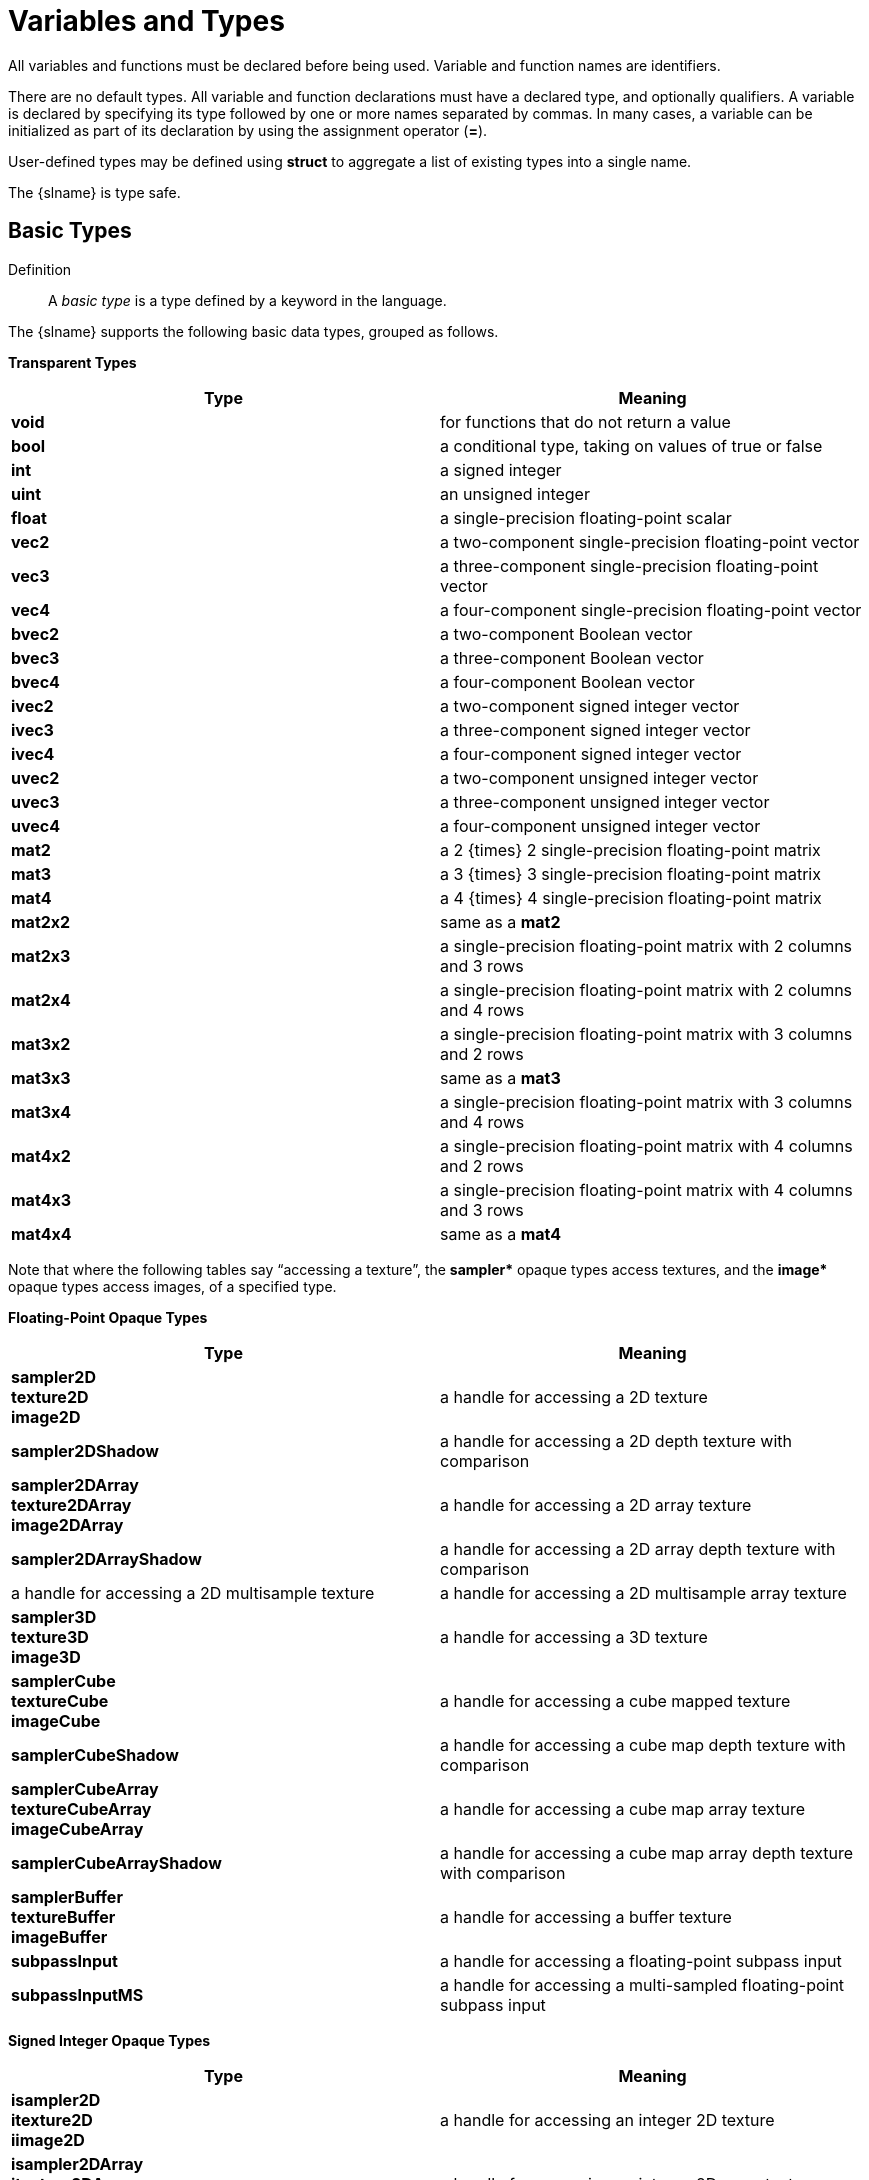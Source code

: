 // Copyright 2008-2024 The Khronos Group Inc.
// SPDX-License-Identifier: CC-BY-4.0

[[variables-and-types]]
= Variables and Types

All variables and functions must be declared before being used.
Variable and function names are identifiers.

There are no default types.
All variable and function declarations must have a declared type, and
optionally qualifiers.
A variable is declared by specifying its type followed by one or more names
separated by commas.
In many cases, a variable can be initialized as part of its declaration by
using the assignment operator (*=*).

User-defined types may be defined using *struct* to aggregate a list of
existing types into a single name.

The {slname} is type safe.
ifdef::GLSL[]
There are some implicit conversions between types.
Exactly how and when this can occur is described in section
"`<<implicit-conversions,Implicit Conversions>>`" and as referenced by other
sections in this specification.
endif::GLSL[]
ifdef::ESSL[]
There are no implicit conversions between types.
endif::ESSL[]


[[basic-types]]
== Basic Types

Definition::
A _basic type_ is a type defined by a keyword in the language.

The {slname} supports the following basic data types, grouped as follows.


*Transparent Types*

[options="header"]
|====
| Type      | Meaning
| *void*    | for functions that do not return a value
| *bool*    | a conditional type, taking on values of true or false
| *int*     | a signed integer
| *uint*    | an unsigned integer
| *float*   | a single-precision floating-point scalar
ifdef::GLSL[]
| *double*  | a double-precision floating-point scalar
endif::GLSL[]
| *vec2*    | a two-component single-precision floating-point vector
| *vec3*    | a three-component single-precision floating-point vector
| *vec4*    | a four-component single-precision floating-point vector
ifdef::GLSL[]
| *dvec2*   | a two-component double-precision floating-point vector
| *dvec3*   | a three-component double-precision floating-point vector
| *dvec4*   | a four-component double-precision floating-point vector
endif::GLSL[]
| *bvec2*   | a two-component Boolean vector
| *bvec3*   | a three-component Boolean vector
| *bvec4*   | a four-component Boolean vector
| *ivec2*   | a two-component signed integer vector
| *ivec3*   | a three-component signed integer vector
| *ivec4*   | a four-component signed integer vector
| *uvec2*   | a two-component unsigned integer vector
| *uvec3*   | a three-component unsigned integer vector
| *uvec4*   | a four-component unsigned integer vector
| *mat2*    | a 2 {times} 2 single-precision floating-point matrix
| *mat3*    | a 3 {times} 3 single-precision floating-point matrix
| *mat4*    | a 4 {times} 4 single-precision floating-point matrix
| *mat2x2*  | same as a *mat2*
| *mat2x3*  | a single-precision floating-point matrix with 2 columns and 3 rows
| *mat2x4*  | a single-precision floating-point matrix with 2 columns and 4 rows
| *mat3x2*  | a single-precision floating-point matrix with 3 columns and 2 rows
| *mat3x3*  | same as a *mat3*
| *mat3x4*  | a single-precision floating-point matrix with 3 columns and 4 rows
| *mat4x2*  | a single-precision floating-point matrix with 4 columns and 2 rows
| *mat4x3*  | a single-precision floating-point matrix with 4 columns and 3 rows
| *mat4x4*  | same as a *mat4*
ifdef::GLSL[]
| *dmat2*   | a 2 {times} 2 double-precision floating-point matrix
| *dmat3*   | a 3 {times} 3 double-precision floating-point matrix
| *dmat4*   | a 4 {times} 4 double-precision floating-point matrix
| *dmat2x2* | same as a *dmat2*
| *dmat2x3* | a double-precision floating-point matrix with 2 columns and 3 rows
| *dmat2x4* | a double-precision floating-point matrix with 2 columns and 4 rows
| *dmat3x2* | a double-precision floating-point matrix with 3 columns and 2 rows
| *dmat3x3* | same as a *dmat3*
| *dmat3x4* | a double-precision floating-point matrix with 3 columns and 4 rows
| *dmat4x2* | a double-precision floating-point matrix with 4 columns and 2 rows
| *dmat4x3* | a double-precision floating-point matrix with 4 columns and 3 rows
| *dmat4x4* | same as a *dmat4*
endif::GLSL[]
|====

Note that where the following tables say "`accessing a texture`", the
*+sampler*+* opaque types access textures, and the *+image*+* opaque types
access images, of a specified type.


*Floating-Point Opaque Types*

[options="header"]
|====
| Type                      | Meaning
ifdef::GLSL[]
| *sampler1D* +
  *texture1D* +
  *image1D*                 | a handle for accessing a 1D texture
| *sampler1DShadow*         | a handle for accessing a 1D depth texture with comparison
| *sampler1DArray* +
  *texture1DArray* +
  *image1DArray*            | a handle for accessing a 1D array texture
| *sampler1DArrayShadow*    | a handle for accessing a 1D array depth texture with comparison
endif::GLSL[]
| *sampler2D* +
  *texture2D* +
  *image2D*                 | a handle for accessing a 2D texture
| *sampler2DShadow*         | a handle for accessing a 2D depth texture with comparison
| *sampler2DArray* +
  *texture2DArray* +
  *image2DArray*            | a handle for accessing a 2D array texture
| *sampler2DArrayShadow*    | a handle for accessing a 2D array depth texture with comparison
ifdef::GLSL[]
| *sampler2DMS* +
  *texture2DMS* +
  *image2DMS*
endif::GLSL[]
ifdef::ESSL[]
| *sampler2DMS* +
  *texture2DMS*
endif::ESSL[]
                            | a handle for accessing a 2D multisample texture
ifdef::GLSL[]
| *sampler2DMSArray* +
  *texture2DMSArray* +
  *image2DMSArray*
endif::GLSL[]
ifdef::ESSL[]
| *sampler2DMSArray*
endif::ESSL[]
                            | a handle for accessing a 2D multisample array texture
ifdef::GLSL[]
| *sampler2DRect* +
  *texture2DRect* +
  *image2DRect*             | a handle for accessing a rectangle texture
| *sampler2DRectShadow*     | a handle for accessing a rectangle texture with comparison
endif::GLSL[]
| *sampler3D* +
  *texture3D* +
  *image3D*                 | a handle for accessing a 3D texture
| *samplerCube* +
  *textureCube* +
  *imageCube*               | a handle for accessing a cube mapped texture
| *samplerCubeShadow*       | a handle for accessing a cube map depth texture with comparison
| *samplerCubeArray* +
  *textureCubeArray* +
  *imageCubeArray*          | a handle for accessing a cube map array texture
| *samplerCubeArrayShadow*  | a handle for accessing a cube map array depth texture with comparison
| *samplerBuffer* +
  *textureBuffer* +
  *imageBuffer*             | a handle for accessing a buffer texture
| *subpassInput*            | a handle for accessing a floating-point subpass input
| *subpassInputMS*          | a handle for accessing a multi-sampled floating-point subpass input
|====


*Signed Integer Opaque Types*

[options="header"]
|====
| Type                    | Meaning
ifdef::GLSL[]
| *isampler1D* +
  *itexture1D* +
  *iimage1D*              | a handle for accessing an integer 1D texture
| *isampler1DArray* +
  *itexture1DArray* +
  *iimage1DArray*         | a handle for accessing an integer 1D array texture
endif::GLSL[]
| *isampler2D* +
  *itexture2D* +
  *iimage2D*              | a handle for accessing an integer 2D texture
| *isampler2DArray* +
  *itexture2DArray* +
  *iimage2DArray*         | a handle for accessing an integer 2D array texture
ifdef::GLSL[]
| *isampler2DMS* +
  *itexture2DMS* +
  *iimage2DMS*
endif::GLSL[]
ifdef::ESSL[]
| *isampler2DMS* +
  *itexture2DMS*
endif::ESSL[]
                          | a handle for accessing an integer 2D multisample texture
ifdef::GLSL[]
| *isampler2DMSArray* +
  *itexture2DMSArray* +
  *iimage2DMSArray*
endif::GLSL[]
ifdef::ESSL[]
| *isampler2DMSArray* +
  *itexture2DMSArray*
endif::ESSL[]
                          | a handle for accessing an integer 2D multisample array texture
ifdef::GLSL[]
| *isampler2DRect* +
  *itexture2DRect* +
  *iimage2DRect*          | a handle for accessing an integer 2D rectangle texture
endif::GLSL[]
| *isampler3D* +
  *itexture3D* +
  *iimage3D*              | a handle for accessing an integer 3D texture
| *isamplerCube* +
  *itextureCube* +
  *iimageCube*            | a handle for accessing an integer cube mapped texture
| *isamplerCubeArray* +
  *itextureCubeArray* +
  *iimageCubeArray*       | a handle for accessing an integer cube map array texture
| *isamplerBuffer* +
  *itextureBuffer* +
  *iimageBuffer*          | a handle for accessing an integer buffer texture
| *isubpassInput*         | a handle for accessing an integer subpass input
| *isubpassInputMS*       | a handle for accessing a multi-sampled integer subpass input
|====


*Unsigned Integer Opaque Types*

[options="header"]
|====
| Type | Meaning
ifdef::GLSL[]
| *usampler1D* +
  *utexture1D* +
  *uimage1D*
    | a handle for accessing an unsigned integer 1D texture
| *usampler1DArray* +
  *utexture1DArray* +
  *uimage1DArray*
    | a handle for accessing an unsigned integer 1D array texture
endif::GLSL[]
| *usampler2D* +
  *utexture2D* +
  *uimage2D*
    | a handle for accessing an unsigned integer 2D texture
| *usampler2DArray* +
  *utexture2DArray* +
  *uimage2DArray*
    | a handle for accessing an unsigned integer 2D array texture
ifdef::GLSL[]
| *usampler2DMS* +
  *utexture2DMS* +
  *uimage2DMS*
endif::GLSL[]
ifdef::ESSL[]
| *usampler2DMS* +
  *utexture2DMS*
endif::ESSL[]
    | a handle for accessing an unsigned integer 2D multisample texture
ifdef::GLSL[]
| *usampler2DMSArray* +
  *utexture2DMSArray* +
  *uimage2DMSArray*
endif::GLSL[]
ifdef::ESSL[]
| *usampler2DMSArray* +
  *utexture2DMSArray*
endif::ESSL[]
    | a handle for accessing an unsigned integer 2D multisample array texture
ifdef::GLSL[]
| *usampler2DRect* +
  *utexture2DRect* +
  *uimage2DRect*
    | a handle for accessing an unsigned integer rectangle texture
endif::GLSL[]
| *usampler3D* +
  *utexture3D* +
  *uimage3D*
    | a handle for accessing an unsigned integer 3D texture
| *usamplerCube* +
  *utextureCube* +
  *uimageCube*
    | a handle for accessing an unsigned integer cube mapped texture
| *usamplerCubeArray* +
  *utextureCubeArray* +
  *uimageCubeArray*
    | a handle for accessing an unsigned integer cube map array texture
| *usamplerBuffer* +
  *utextureBuffer* +
  *uimageBuffer*
    | a handle for accessing an unsigned integer buffer texture
| *atomic_uint*
    | a handle for accessing an unsigned integer atomic counter
| *usubpassInput*          | a handle for accessing an unsigned-integer subpass input
| *usubpassInputMS*        | a handle for accessing a multi-sampled unsigned-integer subpass input
|====

*Sampler Opaque Types*

[options="header"]
|====
| Type                    | Meaning
| *sampler*               | a handle for accessing state describing how to sample a texture
| *samplerShadow*         | a handle for accessing state describing how to sample a depth
                            texture with comparison
|====

In addition, a shader can aggregate these basic types using arrays and
structures to build more complex types.

There are no pointer types.

ifdef::GLSL[]
In this specification, an _aggregate_ will mean a structure or array.
(Matrices and vectors are not by themselves aggregates.) Aggregates,
matrices, and vectors will collectively be referred to as _composites_.
endif::GLSL[]


[[void]]
=== Void

Functions that do not return a value must be declared as *void*.
There is no default function return type.
The keyword *void* cannot be used in any other declarations (except for
empty formal or actual parameter lists), or {compiletimeerror} results.


[[booleans]]
=== Booleans

Definition::
A _boolean type_ is any boolean scalar or vector type (*bool*, *bvec2*,
*bvec3*, *bvec4*)

To make conditional execution of code easier to express, the type *bool* is
supported.
There is no expectation that hardware directly supports variables of this
type.
It is a genuine Boolean type, holding only one of two values meaning either
true or false.
Two keywords *true* and *false* can be used as literal Boolean constants.
Booleans are declared and optionally initialized as in the follow example:

[source,c++]
----
bool success;      // declare "success" to be a Boolean
bool done = false; // declare and initialize "done"
----

Expressions used for conditional jumps (*if*, *for*, *?:*, *while*,
*do*-*while*) must evaluate to the type *bool*.


[[integers]]
=== Integers

Definitions::
An _integral type_ is any signed or unsigned, scalar or vector integer type.
It excludes arrays and structures.

{empty}:: A _scalar integral type_ is a scalar signed or unsigned integer type:

{empty}:: A _vector integral type_ is a vector of signed or unsigned integers:

Signed and unsigned integer variables are fully supported.
In this document, the term _integer_ is meant to generally include both
signed and unsigned integers.

ifdef::GLSL[For OpenGL, unsigned integers have exactly 32 bits of precision.]
ifdef::GLSL[When targeting Vulkan, *highp*]
ifdef::ESSL[*highp*]
unsigned integers have exactly 32 bits of precision.

ifdef::GLSL[For OpenGL, signed integers use 32 bits, including a sign bit, in two's complement form.]
ifdef::GLSL[When targeting Vulkan, *highp*]
ifdef::ESSL[*highp*]
signed integers use 32 bits, including a sign bit, in two's complement form.

When targeting Vulkan, *mediump* and *lowp* integers are as defined by the
SPIR-V *RelaxedPrecision* decoration.
ifdef::ESSL[]
Otherwise, *mediump* and *lowp* integers have implementation-defined numbers of bits.
See "`<<range-and-precision,Range and Precision>>`" for details.
endif::ESSL[]

ifdef::ESSL[For all precisions, addition,]
ifdef::GLSL[Addition,]
subtraction and multiplication resulting in overflow or
underflow will result in the low-order
ifdef::GLSL[32]
ifdef::ESSL[n]
bits of the correct result R, where
ifdef::ESSL[n is the size in bits of the integer and]
R is computed with enough precision to avoid overflow or underflow.
Division resulting in overflow will result in an undefined value.

Integers are declared and optionally initialized with integer expressions,
as in the following example:

[source,c++]
----
int i, j = 42; // default integer literal type is int
uint k = 3u;   // "u" establishes the type as uint
----

Literal integer constants can be expressed in decimal (base 10), octal (base
8), or hexadecimal (base 16) as follows.

[role="bnf"]
--
_integer-constant_ : ::
    _decimal-constant_ _integer-suffix~opt~_ +
    _octal-constant_ _integer-suffix~opt~_ +
    _hexadecimal-constant_ _integer-suffix~opt~_

_integer-suffix_ : one of ::
    *u* *U*

_decimal-constant_ : ::
    _nonzero-digit_ +
    _decimal-constant_ _digit_

_octal-constant_ : ::
    *0* +
    _octal-constant_ _octal-digit_

_hexadecimal-constant_ : ::
    *0x* _hexadecimal-digit_ +
    *0X* _hexadecimal-digit_ +
    _hexadecimal-constant_ _hexadecimal-digit_

_digit_ : ::
    *0* +
    _nonzero-digit_

_nonzero-digit_ : one of ::
    *1 2 3 4 5 6 7 8 9*

_octal-digit_ : one of ::
    *0 1 2 3 4 5 6 7*

_hexadecimal-digit_ : one of ::
    *0 1 2 3 4 5 6 7 8 9 +
    a b c d e f +
    A B C D E F*
--

No white space is allowed between the digits of an integer constant,
including after the leading *0* or after the leading *0x* or *0X* of a
constant, or before the suffix *u* or *U*.
ifdef::GLSL[]
When tokenizing, the maximal token matching the above will be recognized
before a new token is started.
endif::GLSL[]
When the suffix *u* or *U* is present, the literal has type *uint*,
otherwise the type is *int*.
A leading unary minus sign (-) is interpreted as an arithmetic unary
negation, not as part of the constant.
Hence, literals themselves are always expressed with non-negative syntax,
though they could result in a negative value.

It is {compiletimeerror} to provide a literal integer whose bit pattern
cannot fit in 32 bits.
The bit pattern of the literal is always used unmodified.
So a signed literal whose bit pattern includes a set sign bit creates a
negative value.

For example,

[source,c++]
----
1             // OK. Signed integer, value 1
1u            // OK. Unsigned integer, value 1
-1            // OK. Unary minus applied to signed integer.
              // result is a signed integer, value -1
-1u           // OK. Unary minus applies to unsigned integer.
              // Result is an unsigned integer, value 0xffffffff
0xA0000000    // OK. 32-bit signed hexadecimal
0xABcdEF00u   // OK. 32-bit unsigned hexadecimal
0xffffffff    // OK. Signed integer, value -1
0x80000000    // OK. Evaluates to -2147483648
0xffffffffu   // OK. Unsigned integer, value 0xffffffff
0xfffffffff   // Error: needs more than 32 bits
3000000000    // OK. A signed decimal literal taking 32 bits.
              // It evaluates to -1294967296
2147483648    // OK. Evaluates to -2147483648 (the literal set the sign bit)
5000000000    // Error: needs more than 32 bits
----


[[floats]]
=== Floats

ifdef::GLSL[]
Single-precision and double-precision floating-point variables are available
for use in a variety of scalar calculations.
Generally, the term _floating-point_ will refer to both single- and
double-precision floating-point.
Floating-point variables are defined as in the following examples:

[source,c++]
----
float a, b = 1.5;    // single-precision floating-point
double c, d = 2.0LF; // double-precision floating-point
----

As an input value to one of the processing units, a single-precision or
double-precision floating-point variable is expected to match the
corresponding IEEE 754 floating-point definition for precision and dynamic
range.
Floating-point variables within a shader are also encoded according to the
IEEE 754 specification for single-precision floating-point values
endif::GLSL[]
ifdef::ESSL[]

Definition::
A _floating-point type_ is any floating-point scalar, vector or matrix type.
It excludes arrays and structures.

Floats are available for use in a variety of scalar calculations.
Floating-point variables are defined as in the following example:

[source,c++]
----
float a, b = 1.5;
----

As an input value to one of the processing units, a floating-point variable
is expected to match the IEEE 754 single precision floating-point definition
for precision and dynamic range.
*highp* floating-point variables within a shader are encoded according to
the IEEE 754 specification for single-precision floating-point values
endif::ESSL[]
(logically, not necessarily physically).
While encodings are logically IEEE 754, operations (addition,
multiplication, etc.) are not necessarily performed as required by IEEE 754.
See "`<<range-and-precision,Range and Precision>>`" for more details on
precision and usage of NaNs (Not a Number) and Infs (positive or negative
infinities).

Floating-point constants are defined as follows.

[role="bnf"]
--
_floating-constant_ : ::
    _fractional-constant_ _exponent-part~opt~_ _floating-suffix~opt~_ +
    _digit-sequence_ _exponent-part_ _floating-suffix~opt~_

_fractional-constant_ : ::
    _digit-sequence_ *.* _digit-sequence_ +
    _digit-sequence_ *.* +
    *.* _digit-sequence_

_exponent-part_ : ::
    *e* _sign~opt~_ _digit-sequence_ +
    *E* _sign~opt~_ _digit-sequence_

_sign_ : one of ::
    *+* *-*

_digit-sequence_ : ::
    _digit_ +
    _digit-sequence_ _digit_

_floating-suffix_ : one of ::
    *f* *F*
ifdef::GLSL[*lf* *LF*]
--

A decimal point (*.*) is not needed if the exponent part is present.
No white space may appear anywhere within a floating-point constant,
including before a suffix.
ifdef::GLSL[]
When tokenizing, the maximal token matching the above will be recognized
before a new token is started.
When the suffix "lf" or "LF" is present, the literal has type *double*.
Otherwise, the literal has type *float*.
endif::GLSL[]
A leading unary minus sign (*-*) is interpreted as a unary operator and is
not part of the floating-point constant.

ifdef::ESSL[]
There is no limit on the number of digits in any _digit-sequence_.
If the value of the floating-point number is too large (small) to be stored
as a single precision value, it is converted to positive (negative)
infinity.
A value with a magnitude too small to be represented as a mantissa and
exponent is converted to zero.
Implementations may also convert subnormal (denormalized) numbers to zero.
endif::ESSL[]


[[vectors]]
=== Vectors

The {slname} includes data types for generic 2-, 3-, and 4-component vectors
of floating-point values, integers, and Booleans.
Floating-point vector variables can be used to store colors, normals,
positions, texture coordinates, texture lookup results and the like.
Boolean vectors can be used for component-wise comparisons of numeric
vectors.
Some examples of vector declarations are:

[source,c++]
----
vec2 texcoord1, texcoord2;
vec3 position;
vec4 myRGBA;
ivec2 textureLookup;
bvec3 less;
----

Initialization of vectors can be done with constructors.
See "`<<vector-and-matrix-constructors,Vector and Matrix Constructors>>`".


[[matrices]]
=== Matrices

The {slname} has built-in types for 2 {times} 2, 2 {times} 3, 2 {times} 4, 3
{times} 2, 3 {times} 3, 3 {times} 4, 4 {times} 2, 4 {times} 3, and 4 {times}
4 matrices of floating-point numbers.
ifdef::GLSL[]
Matrix types beginning with "*mat*" have single-precision components while
matrix types beginning with "*dmat*" have double-precision components.
endif::GLSL[]
The first number in the type is the number of columns, the second is the
number of rows.
If there is only one number, the matrix is square.
Example matrix declarations:

[source,c++]
----
mat2 mat2D;
mat3 optMatrix;
mat4 view, projection;
mat4x4 view; // an alternate way of declaring a mat4
mat3x2 m;    // a matrix with 3 columns and 2 rows
ifdef::GLSL[]
dmat4 highPrecisionMVP;
dmat2x4 dm;
endif::GLSL[]
----

Initialization of matrix values is done with constructors (described in
"`<<vector-and-matrix-constructors,Vector and Matrix Constructors>>`") in
column-major order.

ifdef::ESSL[]
*mat2* is an alias for *mat2x2*, not a distinct type.
Similarly for *mat3* and *mat4.* The following is legal:

[source,c++]
----
mat2 a;
mat2x2 b = a;
----
endif::ESSL[]


[[opaque-types]]
=== Opaque Types

Definition::
An _opaque type_ is a type where the internal structure of the type is
hidden from the language.

The opaque types, as listed in the following sections, declare variables
that are effectively opaque handles to other objects.
These objects are accessed through built-in functions, not through direct
reading or writing of the declared variable.
They can only be declared as function parameters or in **uniform**-qualified
variables (see "`<<uniform-variables,Uniform Variables>>`").
The only opaque types that take memory qualifiers are the image types.
Except for array indexing, structure member selection, and parentheses,
opaque variables are not allowed to be operands in expressions; such use
results in a compile-time error.

When aggregated into arrays within a shader, opaque types can only be
indexed with a dynamically uniform integral expression (see "`Dynamically
Uniform Expressions`") unless otherwise noted; otherwise, results are
undefined.

Opaque variables cannot be treated as l-values; hence cannot be used as
*out* or *inout* function parameters, nor can they be assigned into.
Any such use results in a compile-time error.
However, they can be passed as *in* parameters with matching types and
memory qualifiers.
They cannot be declared with an initializer.

Because a single opaque type declaration effectively declares two objects,
the opaque handle itself and the object it is a handle to, there is room for
both a storage qualifier and a memory qualifier.
The storage qualifier will qualify the opaque handle, while the memory
qualifier will qualify the object it is a handle to.


[[samplers]]
==== Texture-Combined Samplers

Texture-combined sampler types (e.g. *sampler2D*) are the sampler types
described in the Basic Types tables as handles for accessing textures.
(They do not include *sampler* and *samplerShadow*.)
There are distinct texture-combined sampler types for each texture target,
and for each of float, integer, and unsigned integer data types.
Texture accesses are done through built-in texture functions (described in
"`<<texture-functions,Texture Functions>>`") and texture-combined samplers
are used to specify which texture to access and how it is to be filtered.

Texture-combined sampler types are opaque types,
declared and behaving as described above for opaque types.

[[images]]
==== Images

Image types are opaque types, declared and behaving as described above for
opaque types.
They can be further qualified with memory qualifiers.
ifdef::ESSL[]
When aggregated into arrays within a shader, images can only be indexed with
a constant integral expression.
endif::ESSL[]

Image variables are handles to
ifdef::GLSL[one-,]
two-, or three-dimensional images
corresponding to all or a portion of a single level of a texture image bound
to an image unit.
There are distinct image variable types for each texture target, and for
each of float, integer, and unsigned integer data types.
Image accesses should use an image type that matches the target of the
texture whose level is bound to the image unit, or for non-layered bindings
of 3D or array images should use the image type that matches the
dimensionality of the layer of the image (i.e., a layer of 3D, 2DArray,
Cube, or CubeArray should use
ifdef::ESSL[*image2D*).]
ifdef::GLSL[]
*image2D*, a layer of 1DArray should use *image1D*, and a layer of 2DMSArray
should use *image2DMS*).
endif::GLSL[]
If the image target type does not match the bound image in this manner, if
the data type does not match the bound image, or if the format layout
qualifier does not match the image unit format as described in section
ifdef::GLSL[8.25]
ifdef::ESSL[8.22]
"`Texture Image Loads and Stores`" of the <<references,{apispec}>>, the
results of image accesses are undefined but cannot include program
termination.

Image variables are used in the image load, store, and atomic functions
described in "`<<image-functions,Image Functions>>`" to specify an image to
access.


[[atomic-counters]]
==== Atomic Counters

Atomic counter types (e.g. *atomic_uint*) are opaque handles to counters,
declared and behaving as described above for opaque types.
The variables they declare specify which counter to access when using the
built-in atomic counter functions as described in
"`<<atomic-counter-functions,Atomic Counter Functions>>`".
They are bound to buffers as described in
"`<<atomic-counter-layout-qualifiers,Atomic Counter Layout Qualifiers>>`".

Members of structures cannot be declared as atomic counter types.

ifdef::ESSL[]
The default precision of all atomic types is *highp*.
It is an error to declare an atomic type with a different precision or to
specify the default precision for an atomic type to be *lowp* or *mediump*.
endif::ESSL[]

Atomic counter types are not available when targeting Vulkan.

==== Texture, *sampler*, and *samplerShadow* Types

Texture (e.g., *texture2D*), *sampler*, and *samplerShadow* types are opaque
types, declared and behaving as described above for opaque types.
These types are only available when targeting Vulkan.
Texture variables are handles to one-, two-, and three-dimensional textures,
cube maps, etc., as enumerated in the basic types tables.
There are distinct texture types for each texture target, and for each of
float, integer, and unsigned integer data types.
Textures can be combined with a variable of type *sampler* or *samplerShadow*
to create a texture-combined sampler type (e.g., sampler2D, or sampler2DShadow).
This is done with a constructor, e.g., `sampler2D(texture2D, sampler)`,
`sampler2DShadow(texture2D, sampler)`, `sampler2DShadow(texture2D, samplerShadow)`,
or `sampler2D(texture2D, samplerShadow)` and is described in more detail
in section 5.4 "Constructors".

==== Subpass Inputs

Subpass-input types are only available when targeting Vulkan.

Subpass-input types (e.g., *subpassInput*) are opaque types, declared
and behaving as described above for opaque types.

Subpass-input types are handles to two-dimensional single sampled or
multi-sampled images, with distinct types for each of float, integer,
and unsigned integer data types.

Subpass-input types are only available in fragment shaders.  It is
{compiletimeerror} to use them in any other stage.

[[structures]]
=== Structures

User-defined types can be created by aggregating other already defined types
into a structure using the *struct* keyword.
For example,

[source,c++]
----
struct light {
    float intensity;
    vec3 position;
} lightVar;
----

In this example, _light_ becomes the name of the new type, and _lightVar_
becomes a variable of type _light_.
To declare variables of the new type, use its name (without the keyword
*struct*).

[source,c++]
----
light lightVar2;
----

More formally, structures are declared as follows.
However, the definitive grammar is as given in
"`<<shading-language-grammar,Shading Language Grammar>>`".

[role="bnf"]
--
_struct-definition_ : ::
    _qualifier~opt~_ *struct* name~opt~_ *{* _member-list_ *}*
    _declarators~opt~_ *;*

_member-list_ : ::
    _member-declaration_ *;* +
    _member-declaration_ _member-list_ *;*

_member-declaration_ : ::
    _basic-type_ _declarators_ *;*
--

where _name_ becomes the user-defined type, and can be used to declare
variables to be of this new type.
The _name_ shares the same name space as other variables, types, and
functions.
All previously visible variables, types, constructors, or functions with
that name are hidden.
The optional _qualifier_ only applies to any _declarators_, and is not part
of the type being defined for _name_.

Structures must have at least one member declaration.
Bit fields are not supported.
Member types must be already defined (there are no forward references).

Member declarations may contain precision qualifiers, but use of any other
qualifier results in {compiletimeerror}. Where a member declaration does not
include a precision qualifier the member's precision is inferred as described
in <<default-precision-qualifiers, Default Precision Qualifiers>> at the point
of the struct type's declaration.

A compile-time error results if a member declaration contains an
initializer.
Member declarators can contain arrays.
Such arrays must have a size specified, and the size must be a constant
integral expression that's greater than zero (see
"`<<constant-expressions,Constant Expressions>>`").
Each level of structure has its own name space for names given in member
declarators; such names need only be unique within that name space.

Anonymous structures are not supported.
Embedded structure definitions are not supported.
ifdef::GLSL[These result in compile-time errors.]

[source,c++]
----
struct S { float f; }; // Allowed: S is defined as a structure.

struct T {
    S;              // Error: anonymous structures disallowed
    struct { ... }; // Error: embedded structures disallowed
    S s;            // Allowed: nested structure with a name.
};
----

Structures can be initialized at declaration time using constructors, as
discussed in "`<<structure-constructors,Structure Constructors>>`".

Any restrictions on the usage of a type or qualifier also apply to any
structure that contains a member of that type or qualifier.
This also applies to structure members that are structures, recursively.

ifdef::ESSL[]
Structures can contain variables of any type except:

  * *atomic_uint* (since there is no mechanism to specify the binding)
  * image types (since there is no mechanism to specify the format
    qualifier)
endif::ESSL[]


[[arrays]]
=== Arrays

Variables of the same type can be aggregated into arrays by declaring a name
followed by brackets (*[ ]*) enclosing an optional size.
When present, the array size must be a constant integral expression (see
"`<<constant-expressions,Constant Expressions>>`") greater than zero.
The type of the size parameter can be a signed or unsigned integer and the
choice of type does not affect the type of the resulting array.
Arrays only have a single dimension (a single number within "`[ ]`"),
however, arrays of arrays can be declared.
Any type can be formed into an array.

There are 3 types of array objects:

  Explicitly Sized:: The number of elements in the array is explicitly given.
  Runtime Sized:: The number of elements is not given and the array is the
                  outermost dimension of the last declared member of a shader
                  storage block (see section "`<<interface-blocks,Interface
                  Blocks>>`"). The array size is inferred at run-time from the
                  size of the data store backing the shader storage block.
  Unsized:: The number of array elements is not given and the array
            is not runtime sized.

Unsized arrays may become explicitly sized following either an explicitly-sized
initializer or a redeclaration with an explicit size (Explicitly-sized and
runtime-sized arrays may not be redeclared).
It is a compile-time error to redeclare an array with a different underlying
member type.

ifdef::GLSL[]
Note, however, unless noted otherwise, blocks cannot be redeclared; so an unsized
array member in a user-declared block cannot be sized by a block redeclaration.
endif::GLSL[]

It is {compiletimeerror} if, following any initializer, an array contains any type that
is or includes an unsized array.

ifdef::ESSL[]
Unsized arrays are used for certain builtin variables but it is an error if a
user-declared array remains unsized following its initializer.
endif::ESSL[]

It is {compiletimeerror} if:

 * an unsized array is indexed with anything other than a constant integral expression.
 * an unsized array is declared as a formal parameter to a function.
 * an unsized array is declared as the return type of a function.
 * a runtime-sized or unsized array is passed as a function argument.
 * any array is indexed using a negative constant expression.
 * an explicitly sized array is indexed with a constant expression greater than
   or equal to the declared size.
 * an unsized array is redeclared with a size less than or equal to any
   constant index used earlier in the shader to index the array.

Undefined behavior results from indexing an array with a non-constant
expression that's greater than or equal to the array's size or less than 0.

[NOTE]
.Note
====
Some features outside the scope of GLSL, for example OpenGL or Vulkan's "Robust
Buffer Access" features, may further constrain what behaviors are valid here.
Typically these features will prevent out-of-bounds indexing causing program
termination and may determine which values must be returned.
====

[NOTE]
.Note
====
All arrays are inherently homogeneous; made of elements all having the same
type and size, with one exception.
An array of shader storage blocks whose last member is a runtime-sized array
allows the individual blocks to have different sizes and hence a different
number of elements in the trailing array.
====


Some examples of array declarations are:

[source,c++]
----
float frequencies[3];
uniform vec4 lightPosition[4u];
light lights[];            // Unsized. Valid in GLSL, illegal in ESSL.
const int numLights = 2;
light lights[numLights];
vec4 a[3][2];

// a shader storage block, introduced in section 4.3.7 "Buffer Variables"
buffer b {
    float u[]; // an error, unless u gets statically sized by link time
    vec4 v[];  // okay, v will be sized dynamically, if not statically
} name[3];     // when the block is arrayed, all u will be the same size,
               // but not necessarily all v, if sized dynamically
----

An array type can be formed by specifying a non-array type
(<<type_specifier_nonarray>>) followed by an <<array_specifier>>.
Note that in this context the construct _type [size]_ does not always result in
an array of length _size_ of type _type_.
For example,

[source,c++]
----
float[5]    // an array of size [5] of float
float[2][3] // an array of size [2] of array of size [3] of float,
            // not size [3] of float[2]
----

Such an array type can be used anywhere any other type can be used, including
as the return value from a function, as a constructor of an array and in
declarations.

[source,c++]
----
// As a function return type
float[5] foo() { }
// As an array constructor
float[5](3.4, 4.2, 5.0, 5.2, 1.1)
// In declaring an unnamed parameter
void foo(float[5])
// In normal declarations
float[5] a;

// The following 3 declarations are equivalent:
vec4 a[3][2]; // size-3 array of size-2 array of vec4
vec4[2] a[3];
vec4[3][2] a;
----

If such an array type is unsized and used as a constructor then the size of the
array is inferred from the constructor arguments. For example,
[source,c++]
----
float a[5] = float[5](3.4, 4.2, 5.0, 5.2, 1.1);
float a[5] = float[](3.4, 4.2, 5.0, 5.2, 1.1);  // Constructor also of type float[5]
----

It is {compiletimeerror} to assign either to or from a runtime-sized or unsized
array (rather than specific elements).
Note, this is a rare case that initializers and assignments appear to have
different semantics.
An initializer for an unsized array is valid and will size the array, but the
equivalent assigment is not valid.
For example,
[source,c++]
----
float a[5];
float b[];
// An initializer sizes an array ...
float c[] = a;  // c is explicitly size 5
// ... but the equivalent assignment is not valid
float d[];
d = a;          // Error. Assignment to an unsized array
// It is never valid to assign from an unsized array
float e[] = b;  // Error. b is unsized so cannot be assigned
----

ifdef::GLSL[]
Alternatively, the initializer-list syntax can be used to initialize an
array of arrays:

[source,c++]
----
vec4 a[3][2] = { vec4[2](vec4(0.0), vec4(1.0)),
                 vec4[2](vec4(0.0), vec4(1.0)),
                 vec4[2](vec4(0.0), vec4(1.0)) };
----

For arrays of arrays, any unsized dimension is explicitly sized by the
initializer:

[source,c++]
----
vec4 a[][] = { vec4[2](vec4(0.0), vec4(1.0)), // okay, size to a[3][2]
               vec4[2](vec4(0.0), vec4(1.0)),
               vec4[2](vec4(0.0), vec4(1.0)) };
----
endif::GLSL[]

When in transparent memory (like in a uniform block), the layout is that the
inner-most (right-most in declaration) dimensions iterate faster than the
outer dimensions.
That is, for the above, the order in memory would be:

{empty}:: Low address : a[0][0] : a[0][1] : a[1][0] : a[1][1] : a[2][0] : a[2][1]
     : High address

ifdef::ESSL[]
Any restrictions on the usage of a type also apply to arrays of that type.
This applies recursively.
endif::ESSL[]


==== The *length*() Method

The number of elements in an array can be obtained by using the *length*()
method:

[source,c++]
----
float a[5];
a.length(); // returns 5

vec4 a[3][2];
a.length()    // returns 3
a[x].length() // returns 2
----

The return value has type *int*.

It is {compiletimeerror} to use the *length*() method on an unsized array.
The return value is a constant expression if and only if the array is
explicitly-sized.

When the *length*() method returns a compile-time constant, the expression the
*length*() method is applied to will be parsed and is subject to the normal
language rules but any arrays will not be dereferenced.
This means that the value returned is well-defined even if the indices are out
of bounds at runtime.
Note, however, that because indices which are constant expressions are still
checked, an error will still be generated for constant indexing out-of-bounds.

When the *length*() method returns a compile-time constant and the expression the
*length*() method is applied to contains any side effects (such as writes
to l-values within the expression, or function calls that themselves have side
effects), behavior is undefined.
A compile- or link-time error may be given by the implementation but this is
not required.

[source,c++]
----
float a, b;
float[2](a=3.0, ++b).length(); // Behavior undefined. Illegal side effects

float c[5][3];
c[7].length(); // Error. Static indexing out of bounds.
c[i].length(); // Valid, returns 3 even if i < 0 or i >= 5 at runtime.

struct S {
    float a[3];
} s[5];
s[i+3].a.length(); // Valid. Returns 3 for all inputs i.
s[i++].a.length(); // Behavior undefined. Illegal side-effects.

buffer B {
    float x[3];
    float y[];
} b[5];
b[i++].x.length(); // Behaviour undefined. Illegal side-effects.
b[i++].y.length(); // Valid. i is incremented and b dereferenced. The runtime size
                   // of y is returned if 0 <= x < 5, behavior undefined if not.
----

The precision is determined using the same rules as for other cases where
there is no intrinsic precision.
See "`<<precision-qualifiers,Precision Qualifiers>>`".


// There is a gigantic block of GLSL/ESSL differences starting here
// and going down through the Storage Qualifiers section. Apparently
// there was a complete rewrite by one spec, probably ESSL, as virtually
// no language is shared

ifdef::GLSL[]
[[implicit-conversions]]
=== Implicit Conversions

In some situations, an expression and its type will be implicitly converted
to a different type.
The following table shows all allowed implicit conversions:

[options="header"]
|====
| Type of expression | Can be implicitly converted to
| *int*              | *uint*
| *int* +
  *uint*             | *float*
| *int* +
  *uint* +
  *float*            | *double*
| *ivec2*            | *uvec2*
| *ivec3*            | *uvec3*
| *ivec4*            | *uvec4*
| *ivec2* +
  *uvec2*            | *vec2*
| *ivec3* +
  *uvec3*            | *vec3*
| *ivec4* +
  *uvec4*            | *vec4*
| *ivec2* +
  *uvec2* +
  *vec2*             | *dvec2*
| *ivec3* +
  *uvec3* +
  *vec3*             | *dvec3*
| *ivec4* +
  *uvec4* +
  *vec4*             | *dvec4*
| *mat2*             | *dmat2*
| *mat3*             | *dmat3*
| *mat4*             | *dmat4*
| *mat2x3*           | *dmat2x3*
| *mat2x4*           | *dmat2x4*
| *mat3x2*           | *dmat3x2*
| *mat3x4*           | *dmat3x4*
| *mat4x2*           | *dmat4x2*
| *mat4x3*           | *dmat4x3*
|====

There are no implicit array or structure conversions.
For example, an array of *int* cannot be implicitly converted to an array of
*float*.

When an implicit conversion is done, it is the same conversion that would be
done under explicit conversion, using a constructor.
The explicit conversions via constructors are described in
<<conversion-and-scalar-constructors, Conversion and Scalar Constructors>>.

When performing implicit conversion for binary operators, there may be
multiple data types to which the two operands can be converted.
For example, when adding an *int* value to a *uint* value, both values can
be implicitly converted to *uint*, *float*, and *double*.
In such cases, a floating-point type is chosen if either operand has a
floating-point type.
Otherwise, an unsigned integer type is chosen if either operand has an
unsigned integer type.
Otherwise, a signed integer type is chosen.
If operands can be implicitly converted to multiple data types deriving from
the same base data type, the type with the smallest component size is used.

The conversions in the table above are done only as indicated by other
sections of this specification.


[[initializers]]
=== Initializers

At declaration, an initial value for a variable may be provided, specified
as an equals (=) followed by an initializer.
The initializer is either an _assignment-expression_ or a list of
initializers enclosed in curly braces.
The grammar for the initializer is:

[role="bnf"]
--
_initializer_ : ::
    _assignment-expression_ +
    *{* _initializer-list_ *}* +
    *{* _initializer-list_ *,* *}*

_initializer-list_ : ::
    _initializer_ +
    _initializer-list_ , _initializer_
--

The _assignment-expression_ is a normal expression except that a comma (*,*)
outside parentheses is interpreted as the end of the initializer, not as the
sequence operator.
As explained in more detail below, this allows creation of nested
initializers: The variable type and its initializer must exactly match in
terms of nesting, number of components/elements/members present at each
level, and types of components/elements/members.
An _assignment-expression_ at global scope can include calls to user-defined
functions.

An _assignment-expression_ in an initializer must be either the same type as
the object it initializes or be a type that can be converted to the object's
type according to "`<<implicit-conversions,Implicit Conversions>>`".
Since these include constructors, a composite variable can be initialized by
either a constructor or an initializer list; and an element in an
initializer list can be a constructor.

If an initializer is a list of initializers enclosed in curly braces, the
variable being declared must be a vector, a matrix, an array, or a
structure.

[source,c++]
----
int i = { 1 }; // illegal, i is not a composite
----

A list of initializers enclosed in a matching set of curly braces is applied
to one composite.
This may be the variable being declared or a composite contained in the
variable being declared.
Individual initializers from the initializer list are applied to the
elements/members of the composite, in order.

If the composite has a vector type, initializers from the list are applied
to the components of the vector, in order, starting with component 0.
The number of initializers must match the number of components.

If the composite has a matrix type, initializers from the list must be
vector initializers and are applied to the columns of the matrix, in order,
starting with column 0.
The number of initializers must match the number of columns.

If the composite has a structure type, initializers from the list are
applied to the members of the structure, in the order declared in the
structure, starting with the first member.
The number of initializers must match the number of members.

Applying these rules, the following matrix declarations are equivalent:

[source,c++]
----
mat2x2 a = mat2(  vec2( 1.0, 0.0 ), vec2( 0.0, 1.0 ) );
mat2x2 b =      { vec2( 1.0, 0.0 ), vec2( 0.0, 1.0 ) };
mat2x2 c =      {     { 1.0, 0.0 },     { 0.0, 1.0 } };
----

All of the following declarations result in a compile-time error.

[source,c++]
----
float a[2] = { 3.4, 4.2, 5.0 };         // illegal
vec2 b = { 1.0, 2.0, 3.0 };             // illegal
mat3x3 c = { vec3(0.0), vec3(1.0), vec3(2.0), vec3(3.0) }; // illegal
mat2x2 d = { 1.0, 0.0, 0.0, 1.0 };      // illegal, can't flatten nesting
struct {
    float a;
    int b;
} e = { 1.2, 2, 3 };                    // illegal
----

In all cases, the inner-most initializer (i.e., not a list of initializers
enclosed in curly braces) applied to an object must have the same type as
the object being initialized or be a type that can be converted to the
object's type according to "`<<implicit-conversions,Implicit
Conversions>>`".
In the latter case, an implicit conversion will be done on the initializer
before the assignment is done.

[source,c++]
----
struct {
    float a;
    int b;
} e = { 1.2, 2 }; // legal, all types match
struct {
    float a;
    int b;
} e = { 1, 3 };   // legal, first initializer is converted
----

All of the following declarations result in a compile-time error.

[source,c++]
----
int a = true;                         // illegal
vec4 b[2] = { vec4(0.0), 1.0 };       // illegal
mat4x2 c = { vec3(0.0), vec3(1.0) };  // illegal

struct S1 {
    vec4 a;
    vec4 b;
};

struct {
    float s;
    float t;
} d[] = { S1(vec4(0.0), vec4(1.1)) }; // illegal
----

If an initializer (of either form) is provided for an unsized array, the
size of the array is determined by the number of top-level (non-nested)
initializers within the initializer.
All of the following declarations create arrays explicitly sized with five
elements:

[source,c++]
----
float a[] = float[](3.4, 4.2, 5.0, 5.2, 1.1);
float b[] = { 3.4, 4.2, 5.0, 5.2, 1.1 };
float c[] = a;                          // c is explicitly size 5
float d[5] = b;                         // means the same thing
----

It is a compile-time error to have too few or too many initializers in an
initializer list for the composite being initialized.
That is, all elements of an array, all members of a structure, all columns
of a matrix, and all components of a vector must have exactly one
initializer expression present, with no unconsumed initializers.


[[scoping]]
== Scoping

The scope of a variable is determined by where it is declared.
If it is declared outside all function definitions, it has global scope,
which starts from where it is declared and persists to the end of the shader
it is declared in.
If it is declared in a *while* test or a *for* statement, then it is scoped
to the end of the following sub-statement.
If it is declared in an *if* or *else* statement, it is scoped to the end of
that statement.
(See "`<<selection,Selection>>`" and "`<<iteration,Iteration>>`" for the
location of statements and sub-statements.) Otherwise, if it is declared as
a statement within a compound statement, it is scoped to the end of that
compound statement.
If it is declared as a parameter in a function definition, it is scoped
until the end of that function definition.
A function's parameter declarations and body together form a single scope
nested in the global scope.
The *if* statement's expression does not allow new variables to be declared,
hence does not form a new scope.

Within a declaration, the scope of a name starts immediately after the
initializer if present or immediately after the name being declared if not.
Several examples:

[source,c++]
----
int x = 1;
{
    int x = 2, y = x; // y is initialized to 2
}

struct S
{
    int x;
};

{
    S S = S(0); // 'S' is only visible as a struct and constructor
    S;          // 'S' is now visible as a variable
}

int x = x; // Error if x has not been previously defined.
           // If the previous definition of x was in this
           // same scope, this causes a redeclaration error.

int f( /* nested scope begins here */ int k)
{
    int k = k + 3; // redeclaration error of the name k
    ...
}

int f(int k)
{
    {
        int k = k + 3; // 2nd k is parameter, initializing nested first k
        int m = k;     // use of new k, which is hiding the parameter
    }
}
----

For both *for* and *while* loops, the sub-statement itself does not
introduce a new scope for variable names, so the following has a
redeclaration compile-time error:

[source,c++]
----
for ( /* nested scope begins here */ int i = 0; i < 10; i++) {
    int i; // redeclaration error
}
----

The body of a *do*-*while* loop introduces a new scope lasting only between
the *do* and *while* (not including the while test expression), whether or
not the body is simple or compound:

[source,c++]
----
int i = 17;
do
    int i = 4;  // okay, in nested scope_
while (i == 0); // i is 17, scoped outside the do-while body
----

The statement following a *switch* (...) forms a nested scope.

All variable names, structure type names, and function names in a given
scope share the same name space.
Function names can be redeclared in the same scope, with the same or
different parameters, without error.
An implicitly-sized array can be redeclared in the same scope as an array of
the same base type.
Otherwise, within one compilation unit, a declared name cannot be redeclared
in the same scope; doing so results in a redeclaration compile-time error.
If a nested scope redeclares a name used in an outer scope, it hides all
existing uses of that name.
There is no way to access the hidden name or make it unhidden, without
exiting the scope that hid it.

The built-in functions are scoped in a scope outside the global scope that
users declare global variables in.
That is, a shader's global scope, available for user-defined functions and
global variables, is nested inside the scope containing the built-in
functions.
When a function name is redeclared in a nested scope, it hides all functions
declared with that name in the outer scope.
Function declarations (prototypes) cannot occur inside of functions; they
must be at global scope, or for the built-in functions, outside the global
scope, otherwise a compile-time error results.

Shared globals are global variables declared with the same name in
independently compiled units (shaders) within the same language (i.e., same
stage, e.g. vertex) that are linked together when making a single program.
(Globals forming the interface between two different shader languages are
discussed in other sections.) Shared globals share the same name space, and
must be declared with the same type.
They will share the same storage.

Shared global arrays must have the same base type and the same explicit
size.
An array implicitly sized in one shader can be explicitly sized by another
shader in the same stage.
If no shader in a stage has an explicit size for the array, the largest
implicit size (one more than the largest index used) in that stage is used.
There is no cross-stage array sizing.
If there is no static access to an implicitly sized array within the stage
declaring it, then the array is given a size of 1, which is relevant when
the array is declared within an interface block that is shared with other
stages or the application (other unused arrays might be eliminated by the
optimizer).

Shared global scalars must have exactly the same type name and type
definition.
Structures must have the same name, sequence of type names, and type
definitions, and member names to be considered the same type.
This rule applies recursively for nested or embedded types.
If a shared global has multiple initializers, the initializers must all be
constant expressions, and they must all have the same value.
Otherwise, a link-time error will result.
(A shared global having only one initializer does not require that
initializer to be a constant expression.)
endif::GLSL[]

ifdef::ESSL[]
[[scoping]]
== Scoping

The scope of a declaration determines where the declaration is visible.
{slabbrev} uses a system of statically nested scopes.
This allows names to be redefined within a shader.


[[definition-of-terms]]
=== Definition of Terms

The term _scope_ refers to a specified region of the program where names are
guaranteed to be visible.
For example, a _compound_statement_with_scope_ ('{' _statement_ _statement_
...
'}') defines a scope.

A _nested scope_ is a scope defined within an outer scope.

The terms '_same scope'_ and '_current scope_' are equivalent to the term
'_scope_' but used to emphasize that nested scopes are excluded.

The _scope of a declaration_ is the region or regions of the program where
that declaration is visible.

A _name space_ defines where names may be defined.
Within a single name space, a name has at most one entry, specifying it to
be one of: structure, variable, or function.

In general, each scope has an associated name space.
However, in certain cases e.g. for uniforms, multiple scopes share the same
name space.
In these cases, conflicting declarations are an error, even though the name
is only visible in the scopes where it is declared.


[[types-of-scope]]
=== Types of Scope

The scope of a variable is determined by where it is declared.
If it is declared outside all function definitions, it has global scope,
which starts from where it is declared and persists to the end of the shader
it is declared in.
If it is declared in a *while* test or a *for* statement, then it is scoped
to the end of the following sub-statement (specified as
_statement-no-new-scope_ in the grammar).
Otherwise, if it is declared as a statement within a compound statement, it
is scoped to the end of that compound statement.
If it is declared as a parameter in a function definition, it is scoped
until the end of that function definition.
A function's parameter declarations and body together form a single scope.

[source,c++]
----
int f( /* nested scope begins here */ int k)
{
    int k = k + 3; // redeclaration error of the name k
    ...
}
int f(int k)
{
    {
       int k = k + 3; // 2nd k is parameter, initializing nested first k
       int m = k // use of new k, which is hiding the parameter
    }
}
----

For both for and while loops, the sub-statement itself does not introduce a
new scope for variable names, so the following has a redeclaration
compile-time error:

[source,c++]
----
for ( /* nested scope begins here */ int i = 0; i < 10; i++)
{
    int i; // redeclaration error
}
----

The body of a *do*-*while* loop introduces a new scope lasting only between
the do and while (not including the while test expression), whether or not
the body is simple or compound:

[source,c++]
----
int _i_ = 17;
do
    int i = 4; // okay, in nested scope
while (i == 0); // i is 17, scoped outside the do-while body
----

The statement following a *switch* (...) forms a nested scope.

Representing the if construct as:

*if* if-expression *then* if-statement *else* else-statement,

a variable declared in the if-statement is scoped to the end of the
if-statement.
A variable declared in the else-statement is scoped to the end of the
else-statement.
This applies both when these statements are simple statements and when they
are compound statements.
The if-expression does not allow new variables to be declared, hence does
not form a new scope.

Within a declaration, the scope of a name starts immediately after the
initializer if present or immediately after the name being declared if not.
Several examples:

[source,c++]
----
int x = 1;
{
    int x = 2,/* 2nd x visible here */ y = x; // y is initialized to 2
    int z = z; // error if z not previously defined.
}
{
int x = x; // x is initialized to '1'
}
----

A structure name declaration is visible at the end of the _struct_specifier_
in which it was declared:

[source,c++]
----
struct S
{
    int x;
};
{
    S S = S(0); // 'S' is only visible as a struct and constructor
    S; // 'S' is now visible as a variable
}
int x = x; // Error if x has not been previously defined.
----


[[redeclaring-names]]
=== Redeclaring Names

All variable names, structure type names, and function names in a given
scope share the same name space.
Function names can be redeclared in the same scope, with the same or
different parameters, without error.
Otherwise, within a shader, a declared name cannot be redeclared in the same
scope; doing so results in a redeclaration error.
If a nested scope redeclares a name used in an outer scope, it hides all
existing uses of that name.
There is no way to access the hidden name or make it unhidden, without
exiting the scope that hid it.

Names of built-in functions cannot be redeclared as functions.
Therefore overloading or redefining built-in functions is an error.

A _declaration_ is considered to be a statement that adds a name or
signature to the symbol table.
A _definition_ is a statement that fully defines that name or signature.
E.g.

[source,c++]
----
int f();// declaration;
int f() {return 0;}// declaration and definition
int x; // declaration and definition
int a[4];// array declaration and definition
struct S {int x;};// structure declaration and definition
----

The determination of equivalence of two declarations depends on the type of
declaration.
For functions, the whole function signature must be considered (see
"`Function Definitions`").
For variables (including arrays) and structures only the names must match.

Within each scope, a name may be declared either as a variable declaration
_or_ as function declarations _or_ as a structure.

Examples of combinations that are allowed:

1.

--
[source,c++]
----
void f(int) {...}
void f(float) {...}// function overloading allowed
----
--
2.

--
[source,c++]
----
void f(int);// 1^st^ declaration (allowed)
void f(int);// repeated declaration (allowed)
void f(int) {...}// single definition (allowed)
----
--

Examples of combinations that are disallowed:

1.

--
[source,c++]
----
void f(int) {...}
void f(int) {...}// Error: repeated definition
----
--
2.

--
[source,c++]
----
void f(int);
struct f {int x;};// Error: type 'f' conflicts with function 'f'
----
--
3.

--
[source,c++]
----
struct f {int x;};
int f;// Error: conflicts with the type 'f'
----
--
4.

--
[source,c++]
----
int a[3];
int a[3];// Error: repeated array definition
----
--
5.

--
[source,c++]
----
int x;
int x;// Error: repeated variable definition
----
--


[[global-scope]]
=== Global Scope

The built-in functions are scoped in the global scope users declare global
variables in.
That is, a shader's global scope, available for user-defined functions and
global variables, is the same as the scope containing the built-in
functions.
Function declarations (prototypes) cannot occur inside of functions; they
must be at global scope.
Hence it is not possible to hide a name with a function.


[[shared-globals]]
=== Shared Globals

Shared globals are variables that can be accessed by multiple compilation
units.
In {slabbrev} the only shared globals are uniforms.
Vertex shader outputs are not considered to be shared globals since they
must pass through the rasterization stage before they are used as input by
the fragment shader.

Shared globals share the same name space, and must be declared with the same
type and precision.
They will share the same storage.
Shared global arrays must have the same base type and the same explicit
size.
Scalars must have exactly the same precision, type name and type definition.
Structures must have the same name, sequence of type names, and type
definitions, and member names to be considered the same type.
This rule applies recursively for nested or embedded types.
endif::ESSL[]


[[storage-qualifiers]]
== Storage Qualifiers

Variable declarations may have at most one storage qualifier specified in
front of the type.
These are summarized as

[options="header"]
|====
| Storage Qualifier | Meaning
| <none: default>   | local read/write memory, or an input parameter to a
                      function
| *const*           |
ifdef::GLSL[a variable whose value cannot be changed]
ifdef::ESSL[a compile-time constant]
| *in*              | linkage into a shader from a previous stage, variable
                      is copied in
| *out*             | linkage out of a shader to a subsequent stage,
                      variable is copied out
ifdef::GLSL[]
| *attribute*       | compatibility profile only and vertex language only;
                      same as *in* when in a vertex shader
endif::GLSL[]
| *uniform*         | value does not change across the primitive being
                      processed, uniforms form the linkage between a shader,
                      API, and the application
ifdef::GLSL[]
| *varying*         | compatibility profile only and vertex and fragment
                      languages only; same as *out* when in a vertex shader
                      and same as *in* when in a fragment shader
endif::GLSL[]
| *buffer*          | value is stored in a buffer object, and can be read or
                      written both by shader invocations and the API
| *shared*          | compute shader only; variable storage is shared across
                      all work items in a workgroup
|====

Some input and output qualified variables can be qualified with at most one
additional auxiliary storage qualifier:

[options="header"]
|====
| Auxiliary Storage Qualifier | Meaning
| *centroid*                  | centroid-based interpolation
| *sample*                    | per-sample interpolation
| *patch*                     | per-tessellation-patch attributes
|====

ifdef::GLSL[]
Not all combinations of qualification are allowed.
Auxiliary storage qualifiers can only be used with the *in* or *out* storage
qualifiers.
Additional qualifier rules are defined in upcoming sections.
endif::GLSL[]

Local variables can only use the *const* storage qualifier (or use no
storage qualifier).

Note that function parameters can use *const*, *in*, and *out* qualifiers,
but as _parameter qualifiers_.
Parameter qualifiers are discussed in
"`<<function-calling-conventions,Function Calling Conventions>>`".

Function return types and structure members do not use storage qualifiers.

ifdef::GLSL[]
Initializers in global declarations may only be used in declarations of
global variables with no storage qualifier, with a *const* qualifier, or
with a *uniform* qualifier.
endif::GLSL[]
ifdef::ESSL[]
Data types for communication from one run of a shader executable to its next
run (to communicate between fragments or between vertices) do not exist.
This would prevent parallel execution of the same shader executable on
multiple vertices or fragments.

In declarations of global variables with no storage qualifier or with a
const qualifier, any initializer must be a constant expression.
Declarations of global variables with other storage qualifiers may not
contain initializers.
endif::ESSL[]
Global variables without storage qualifiers that are not initialized in
their declaration or by the application will not be initialized,
but rather will enter _main()_ with undefined values.

ifdef::GLSL[]
When comparing an output from one shader stage to an input of a subsequent
shader stage, the input and output don't match if their auxiliary qualifiers
(or lack thereof) are not the same.
endif::GLSL[]


[[default-storage-qualifier]]
=== Default Storage Qualifier

If no qualifier is present on a global variable, then the variable has no
linkage to the application or shaders running on other pipeline stages.
For either global or local unqualified variables, the declaration will
appear to allocate memory associated with the processor it targets.
This variable will provide read/write access to this allocated memory.


[[constant-qualifier]]
=== Constant Qualifier

Named compile-time constants
ifdef::GLSL[or read-only variables]
can be declared using
the *const* qualifier.
ifdef::ESSL[]
Any variables qualified as constant are read-only variables for that shader.
Declaring variables as constant allows more descriptive shaders than using
hard-wired numerical constants.
endif::ESSL[]
The *const* qualifier can be used with any of the non-void transparent basic
data types, as well as with structures and arrays of these.
It is {compiletimeerror} to write to a *const* variable outside of its
declaration, so they must be initialized when declared.
For example,

ifdef::GLSL[]
[source,c++]
----
const vec3 zAxis = vec3 (0.0, 0.0, 1.0);
const float ceiling = a + b; // a and b not necessarily constants
----
endif::GLSL[]
ifdef::ESSL[]
[source,c++]
----
const vec3 zAxis = vec3 (0.0, 0.0, 1.0);
----
endif::ESSL[]

Structure members may not be qualified with *const*.
Structure variables can be declared as *const*, and initialized with a
structure
ifdef::GLSL[constructor or initializer.]
ifdef::ESSL[constructor.]

Initializers for *const* declarations
ifdef::GLSL[at global scope]
must be constant expressions, as defined in
"`<<constant-expressions,Constant Expressions>>`".


[[constant-expressions]]
=== Constant Expressions

SPIR-V specialization constants are expressed in {slabbrev} as *const* with the
layout qualifier *constant_id*, as described in
"`<<specialization-constant-qualifier, Specialization-Constant
Qualifier.>>`"

A _constant expression_ is one of

  * A literal value (e.g. *5* or *true*).
  * A variable declared with the *const* qualifier and an initializer, where
    the initializer is a constant expression.
    This includes both *const* declared with a specialization-constant
    layout qualifier, e.g. *layout*(*constant_id* = ...), and those declared
    without a specialization-constant layout qualifier.
  * Built-in variables qualified as *const*.
  * An expression formed by an operator on operands that are all constant
    expressions, including getting an element of a constant array, or a
    member of a constant structure, or components of a constant vector.
    However, the lowest precedence operators of the sequence operator (*,*)
    and the assignment operators (*=*, *+=*, *...*) are not included in the
    operators that can create a constant expression.
    Also, an array access with a specialization constant as an index does
    not result in a constant expression.
ifdef::GLSL[]
  * Valid use of the *length*() method on an explicitly sized object,
    whether or not the object itself is constant (implicitly sized or
    run-time sized arrays do not return a constant expression).
endif::GLSL[]
ifdef::ESSL[]
  * The *length*() method on a compile-time sized array, whether or not the
    object itself is constant.
endif::ESSL[]
  * A constructor whose arguments are all constant expressions.
ifdef::GLSL[]
  * For non-specialization constants only: The value returned by certain
    built-in function calls whose arguments are all constant expressions,
    including at least the list below.
    Any other built-in function that does not access memory (not the texture
    lookup functions, image access, atomic counter, etc.), that has a
    non-*void* return type, that has no *out* parameter, and is not a noise
    function might also be considered a constant.
    When a function is called with an argument that is a specialization
    constant, the result is not a constant expression.
  ** Angle and Trigonometric Functions
  *** *radians*
  *** *degrees*
  *** *sin*
  *** *cos*
  *** *asin*
  *** *acos*
  ** Exponential Functions
  *** *pow*
  *** *exp*
  *** *log*
  *** *exp2*
  *** *log2*
  *** *sqrt*
  *** *inversesqrt*
  ** Common Functions
  *** *abs*
  *** *sign*
  *** *floor*
  *** *trunc*
  *** *round*
  *** *ceil*
  *** *mod*
  *** *min*
  *** *max*
  *** *clamp*
  ** Geometric Functions
  *** *length*
  *** *dot*
  *** *normalize*
  * Function calls to user-defined functions (non-built-in functions) cannot
    be used to form constant expressions.
endif::GLSL[]
ifdef::ESSL[]
  * For non-specialization constants only:
    A built-in function call whose arguments are all constant expressions,
    with the exception of the texture lookup functions.
    This rule excludes functions with a *void* return or functions that have
    an *out* parameter.
    The built-in functions *dFdx*, *dFdy*, and *fwidth* must return 0 when
    evaluated inside an initializer with an argument that is a constant
    expression.

Function calls to user-defined functions (non-built-in functions) cannot be
used to form constant expressions.

Scalar, vector, matrix, array and structure variables are constant
expressions if qualified as *const*.
Opaque types cannot be constant expressions.
endif::ESSL[]

A _constant integral expression_ is a constant expression that evaluates to
a scalar signed or unsigned integer.

Constant expressions will be evaluated in an invariant way so as to create
the same value in multiple shaders when the same constant expressions appear
in those shaders.
See "`<<the-invariant-qualifier,The Invariant Qualifier>>`" for more details
on how to create invariant expressions and
"`<<precision-qualifiers,Precision Qualifiers>>`" for detail on how
expressions are evaluated.

Constant expressions respect the *precise* and *invariant* qualifiers but
will be always be evaluated in an invariant way, independent of the use of
such qualification, so as to create the same value in multiple shaders when
the same constant expressions appear in those shaders.
See "`<<the-invariant-qualifier,The Invariant Qualifier>>`" and
"`<<the-precise-qualifier,The Precise Qualifier>>`" for more details on how
to create invariant expressions.

Constant-expressions may be evaluated by a
host platform, and are therefore not required to compute the same value that
the same expression would evaluate to on the shader execution target.
However, the host must use the same or greater precision than the target
would use.
When the precision qualification cannot be determined, the expression is
evaluated at *highp*.
See "`<<default-precision-qualifiers, Default Precision Qualifiers>>`".

Specialization-constant expressions are never evaluated by the compiler
front end, but instead retain the expression's operations needed to evaluate
them later on the host.


[[input-variables]]
=== Input Variables

Shader input variables are declared with the *in* storage qualifier.
They form the input interface between previous stages of the API
pipeline and the declaring shader.
Input variables must be declared at global scope.
Values from the previous pipeline stage are copied into input variables at
the beginning of shader execution.
It is {compiletimeerror} to write to a variable declared as an input.

Only the input variables that are
ifdef::GLSL[statically]
ifdef::ESSL[actually]
read need to be written by the
previous stage; it is allowed to have superfluous declarations of input
variables.
ifdef::GLSL[]
This is shown in the following table.

// This is very tricky to specify with multiple column and row spans

[%autowidth,cols="5"]
|====
2.2+| Treatment of Mismatched Input Variables
                               3+| Consuming Shader (input variables)
                                 | No Declaration | Declared but no Static Use | Declared and Static Use
 .3+| Generating Shader (output variables)
    | No Declaration             | Allowed        | Allowed                    | Link-Time Error
    | Declared but no Static Use | Allowed        | Allowed                    | Allowed (values are undefined)
    | Declared and Static Use    | Allowed        | Allowed                    | Allowed (values are potentially undefined)
|====

Consumption errors are based on static use only.
Compilation may generate a warning, but not an error, for any dynamic use
the compiler can deduce that might cause consumption of undefined values.
endif::GLSL[]

See "`<<built-in-variables,Built-In Variables>>`" for a list of the built-in
input names.

Vertex shader input variables (or attributes) receive per-vertex data.
It is {compiletimeerror} to use auxiliary storage or interpolation qualifiers
on a vertex shader input.
The values copied in are established by the API or through the use
of the layout identifier *location*.

It is a compile-time error to declare a vertex shader input with, or that
contains, any of the following types:

  * A <<booleans, boolean type>>
  * An <<opaque-types, opaque type>>
ifdef::ESSL[]
  * An array
endif::ESSL[]
  * A structure

Example declarations in a vertex shader:

ifdef::GLSL[]
[source,c++]
----
in vec4 position;
in vec3 normal;
in vec2 texCoord[4];
----
endif::GLSL[]
ifdef::ESSL[]
[source,c++]
----
in vec4 position;
in vec3 normal;
----
endif::ESSL[]

It is expected that graphics hardware will have a small number of fixed
vector locations for passing vertex inputs.
Therefore, the {slname} defines each non-matrix input variable as taking up
one such vector location.
There is an implementation-dependent limit on the number of locations that
can be used, and if this is exceeded it will cause a link-time error.
(Declared input variables that are not statically used do not count against
this limit.) A scalar input counts the same amount against this limit as a
*vec4*, so applications may want to consider packing groups of four
unrelated float inputs together into a vector to better utilize the
capabilities of the underlying hardware.
A matrix input will use up multiple locations.
The number of locations used will equal the number of columns in the matrix.

Tessellation control, evaluation, and geometry shader input variables get
the per-vertex values written out by output variables of the same names in
the previous active shader stage.
For these inputs, *centroid* and interpolation qualifiers are allowed, but
have no effect.
Since tessellation control, tessellation evaluation, and geometry shaders
operate on a set of vertices, each input variable (or input block, see
<<interface-blocks,Interface Blocks>> below) needs to be declared as an array.
For example,

[source,c++]
----
in float foo[]; // geometry shader input for vertex "out float foo"
----

Each element of such an array corresponds to one vertex of the primitive
being processed.
Each array can optionally have a size declared.
For geometry shaders, the array size will be set by, (or if provided must be
consistent with) the input *layout* declaration(s) establishing the type of
input primitive, as described later in "`<<input-layout-qualifiers,Input
Layout Qualifiers>>`".

Some inputs and outputs are _arrayed_, meaning that for an interface between
two shader stages either the input or output declaration requires an extra
level of array indexing for the declarations to match.
For example, with the interface between a vertex shader and a geometry
shader, vertex shader output variables and geometry shader input variables
of the same name must have matching types, except that the geometry shader
will have one more array dimension than the vertex shader, to allow for
vertex indexing.
If such an arrayed interface variable is not declared with the necessary
additional input or output array dimension, a link-time error will result.
Geometry shader inputs, tessellation control shader inputs and outputs, and
tessellation evaluation inputs all have an additional level of arrayness
relative to other shader inputs and outputs.
These inputs and outputs are known as _per-vertex-arrayed_ inputs and
outputs.
Component limits for arrayed interfaces (e.g.
_gl_MaxTessControlInputComponents_) are limits per vertex, not limits for
the entire interface.

For non-arrayed interfaces (meaning array dimensionally stays the same
between stages), it is a link-time error if the input variable is not
declared with the same type, including array dimensionality, as the matching
output variable.

The link-time type-matching rules apply to all declared input and output
variables, whether or not they are used.

Additionally, tessellation evaluation shaders support per-patch input
variables declared with the *patch* and *in* qualifiers.
Per-patch input variables are filled with the values of per-patch output
variables written by the tessellation control shader.
Per-patch inputs may be declared as one-dimensional arrays, but are not
indexed by vertex number.
Applying the *patch* qualifier to inputs can only be done in tessellation
evaluation shaders.
As with other input variables, per-patch inputs must be declared using the
same type and qualification as per-patch outputs from the previous
(tessellation control) shader stage.
It is a compile-time error to use *patch* with inputs in any other stage.

It is a compile-time error to declare a tessellation control, tessellation
evaluation or geometry shader input with, or that contains, any of the
following types:

  * A <<booleans, boolean type>>
  * An <<opaque-types, opaque type>>
ifdef::ESSL[]
  * A structure containing an array
  * A structure containing a structure
  * For per-vertex-arrayed variables:
  ** Per-vertex-arrayed arrays of arrays
  ** Per-vertex-arrayed arrays of structures
  * For non-per-vertex-arrayed variables:
  ** An array of arrays
  ** An array of structures
endif::ESSL[]

Fragment shader inputs get per-fragment values, typically interpolated from
a previous stage's outputs.
ifdef::GLSL[]
The auxiliary storage qualifiers *centroid* and *sample* can also be
applied, as well as the interpolation qualifiers *flat*, *noperspective*,
and *smooth.*
endif::GLSL[]

It is a compile-time error to declare a fragment shader input with, or that
contains, any of the following types:

  * A <<booleans, boolean type>>
  * An <<opaque-types, opaque type>>
ifdef::ESSL[]
  * An array of arrays
  * An array of structures
  * A structure containing an array
  * A structure containing a structure
endif::ESSL[]

Fragment shader inputs that are, or contain, integral
ifdef::GLSL[or double-precision floating-point]
types must be
qualified with the interpolation qualifier *flat*.

Fragment inputs are declared as in the following examples:

ifdef::GLSL[]
[source,c++]
----
in vec3 normal;
centroid in vec2 TexCoord;
noperspective in float temperature;
flat in vec3 myColor;
noperspective centroid in vec2 myTexCoord;
----
endif::GLSL[]
ifdef::ESSL[]
[source,c++]
----
in vec3 normal;
centroid in vec2 TexCoord;
flat in vec3 myColor;
----
endif::ESSL[]

The fragment shader inputs form an interface with the last active shader in
the vertex processing pipeline.
For this interface, the last active shader stage output variables and
fragment shader input variables of the same name must match in type and
qualification, with a few exceptions: The storage qualifiers must, of
course, differ (one is *in* and one is *out*).
Also,
ifdef::GLSL[interpolation qualification (e.g. *flat*) and]
auxiliary qualification (e.g. *centroid*) may differ.
ifdef::GLSL[]
These mismatches are allowed between any pair of stages.
endif::GLSL[]
When
ifdef::GLSL[interpolation or]
auxiliary qualifiers do not match, those provided in
the fragment shader supersede those provided in previous stages.
If any such qualifiers are completely missing in the fragment shaders, then
the default is used, rather than any qualifiers that may have been declared
in previous stages.
That is, what matters is what is declared in the fragment shaders, not what
is declared in shaders in previous stages.

When an interface between shader stages is formed using shaders from two
separate program objects, it is not possible to detect mismatches between
inputs and outputs when the programs are linked.
When there are mismatches between inputs and outputs on such interfaces,
ifdef::GLSL[]
the values passed across the interface will be partially or completely
undefined.
endif::GLSL[]
ifdef::ESSL[]
attempting to use the two programs in the same program pipeline will result
in program pipeline validation failures, as described in section 7.4.1
"`Shader Interface Matching`" of the <<references,{apispec}>>.
endif::ESSL[]

Shaders can ensure matches across such interfaces either by using input and
output layout qualifiers (sections "`<<input-layout-qualifiers,Input Layout
Qualifiers>>`" and "`<<output-layout-qualifiers,Output Layout
Qualifiers>>`") or by using identical input and output declarations of
blocks or variables.
Complete rules for interface matching are found in section 7.4.1 "`Shader
Interface Matching`" of the <<references,{apispec}>>.

Compute shaders do not permit user-defined input variables and do not form a
formal interface with any other shader stage.
See "`<<compute-shader-special-variables,Compute Shader Special
Variables>>`" for a description of built-in compute shader input variables.
All other input to a compute shader is retrieved explicitly through image
loads, texture fetches, loads from uniforms or uniform buffers, or other
user supplied code.
ifdef::GLSL[]
Redeclaration of built-in input variables in compute shaders is not
permitted.
endif::GLSL[]


[[uniform-variables]]
=== Uniform Variables

The *uniform* qualifier is used to declare global variables whose values are
the same across the entire primitive being processed.
ifdef::GLSL[]
All *uniform* variables are read-only and are initialized externally either
at link time or through the API.
The link-time initial value is either the value of the variable's
initializer, if present, or 0 if no initializer is present.
Opaque types cannot have initializers, or a compile-time error results.
endif::GLSL[]
ifdef::ESSL[]
All *uniform* variables are read-only.
Except for variables declared within a uniform block, all uniform variables
are initialized to 0 at link time and may be updated through the API.
endif::ESSL[]
When targeting Vulkan, it is {compiletimeerror} to declare *uniform*
variables outside a block.

Example declarations are:

ifdef::GLSL[]
[source,c++]
----
uniform vec4 lightPosition;
uniform vec3 color = vec3(0.7, 0.7, 0.2); // value assigned at link time
----
endif::GLSL[]
ifdef::ESSL[]
[source,c++]
----
uniform vec4 lightPosition;
----
endif::ESSL[]

The *uniform* qualifier can be used with any of the basic data types, or
when declaring a variable whose type is a structure, or an array of any of
these.

There is an implementation-dependent limit on the amount of storage for
uniforms that can be used for each type of shader and if this is exceeded it
will cause a compile-time or link-time error.
Uniform variables that are declared but not
ifdef::ESSL[statically]
used do not count against this limit.
The number of user-defined uniform variables and the number of built-in
uniform variables that are used within a shader are added together to
determine whether available uniform storage has been exceeded.

Uniforms in shaders all share a single global name space when linked into a
program or separable program.
Hence, the types,
ifdef::GLSL[initializers,]
ifdef::ESSL[precisions,]
and any location specifiers of all statically used uniform variables with the
same name must match across all shaders that are linked into a single program.
However it is not required to repeat the
ifdef::GLSL[initializer or]
location specifier in all the linked shaders.
While this single uniform name space is cross stage, a uniform variable
name's scope is per stage: If a uniform variable name is declared in one
stage (e.g. a vertex shader) but not in another (e.g. a fragment shader),
then that name is still available in the other stage for a different use.

ifdef::ESSL[]
A compile or link-time error is generated if any of the explicitly given or
compiler generated uniform locations is greater than the
implementation-defined maximum number of uniform locations minus one.

Unlike locations for inputs and outputs, uniform locations are logical
values, not register locations, and there is no concept of overlap.
For example:

[source,c++]
----
layout(location = 2) uniform mat4 x;
layout(location = 3) uniform mat4 y; // No overlap with x
layout(location = 2) in mat4 x;
layout(location = 3) in mat4 y; // Error, locations conflict with x
----
endif::ESSL[]


[[output-variables]]
=== Output Variables

Shader output variables are declared with the *out* storage qualifier.
They form the output interface between the declaring shader and the
subsequent stages of the API pipeline.
Output variables must be declared at global scope.
During shader execution they will behave as normal unqualified global
variables.
Their values are copied out to the subsequent pipeline stage on shader exit.
Only output variables that are read by the subsequent pipeline stage need to
be written; it is allowed to have superfluous declarations of output
variables.

There is _not_ an *inout* storage qualifier for declaring a single variable
name as both input and output to a shader.
Also, a variable cannot be declared with both the *in* and the *out*
qualifiers, this will result in a compile-time or link-time error.
Output variables must be declared with different names than input variables.
However, nesting an input or output inside an interface block with an
instance name allows the same names with one referenced through a block
instance name.

Vertex, tessellation evaluation, and geometry output variables output
per-vertex data and are declared using the *out* storage qualifier.
Applying *patch* to an output can only be done in a tessellation control
shader.
It is a compile-time error to use *patch* on outputs in any other stage.

It is a compile-time error to declare a vertex, tessellation evaluation,
tessellation control, or geometry shader output with, or that contains, any
of the following types:

  * A <<booleans, boolean type>>
  * An <<opaque-types, opaque type>>
ifdef::ESSL[]
  * A structure containing an array
  * A structure containing a structure
  * For per-vertex-arrayed variables (applies to tessellation control,
    tessellation evaluation and geometry shaders):
  ** Per-vertex-arrayed arrays of arrays
  ** Per-vertex-arrayed arrays of structures
  * For non-per-vertex-arrayed variables:
  ** An array of arrays
  ** An array of structures

Vertex shader outputs may be qualified with the interpolation qualifier
*flat*^1^.

1::
    Unlike previous versions of the {slname}, there is no requirement for
    outputs containing integers to be qualified as *flat*, since the vertex
    shader may interface with the tessellation control shader.
    However, in all cases, the qualifier must match across interfaces.
endif::ESSL[]

Individual outputs are declared as in the following examples:

[source,c++]
----
out vec3 normal;
centroid out vec2 TexCoord;
invariant centroid out vec4 Color;
flat out vec3 myColor;
sample out vec4 perSampleColor;
----

These can also appear in interface blocks, as described in
"`<<interface-blocks,Interface Blocks>>`".
Interface blocks allow simpler addition of arrays to the interface from
vertex to geometry shader.
They also allow a fragment shader to have the same input interface as a
geometry shader for a given vertex shader.

Tessellation control shader output variables are used to output
per-vertex and per-patch data.
Per-vertex output variables are arrayed (see _arrayed_ under
"`<<input-variables,Input Variables>>`") and declared using the *out*
qualifier without the *patch* qualifier.
Per-patch output variables are declared using the *patch* and *out*
qualifiers.

Since tessellation control shaders produce an arrayed primitive comprising
multiple vertices, each per-vertex output variable (or output block, see
<<interface-blocks,Interface Blocks>> below) needs to be declared as an array.
For example,

[source,c++]
----
out float foo[]; // feeds next stage input "in float foo[]"
----

Each element of such an array corresponds to one vertex of the primitive
being produced.
Each array can optionally have a size declared.
The array size will be set by (or if provided must be consistent with) the
output layout declaration(s) establishing the number of vertices in the
output patch, as described later in
"`<<tessellation-control-outputs,Tessellation Control Outputs>>`".

Each tessellation control shader invocation has a corresponding output patch
vertex, and may assign values to per-vertex outputs only if they belong to
that corresponding vertex.
If a per-vertex output variable is used as an l-value, it is a compile-time
or link-time error if the expression indicating the vertex index is not the
identifier _gl_InvocationID_.

The order of execution of a tessellation control shader invocation relative
to the other invocations for the same input patch is undefined unless the
built-in function *barrier*() is used.
This provides some control over relative execution order.
When a shader invocation calls *barrier*(), its execution pauses until all
other invocations have reached the same point of execution.
Output variable assignments performed by any invocation executed prior to
calling *barrier*() will be visible to any other invocation after the call
to *barrier*() returns.

Because tessellation control shader invocations execute in undefined order
between barriers, the values of per-vertex or per-patch output variables
will sometimes be undefined.
Consider the beginning and end of shader execution and each call to
*barrier*() as synchronization points.
The value of an output variable will be undefined in any of the three
following cases:

  . At the beginning of execution.
  . At each synchronization point, unless
+
--
* the value was well-defined after the previous synchronization point and
  was not written by any invocation since, or
* the value was written by exactly one shader invocation since the previous
  synchronization point, or
* the value was written by multiple shader invocations since the previous
  synchronization point, and the last write performed by all such
  invocations wrote the same value.
--
  . When read by a shader invocation, if
+
--
* the value was undefined at the previous synchronization point and has not
  been written by the same shader invocation since, or
* the output variable is written to by any other shader invocation between
  the previous and next synchronization points, even if that assignment
  occurs in code following the read.
--

Fragment outputs output per-fragment data and are declared using the *out*
storage qualifier.
It is {compiletimeerror} to use auxiliary storage qualifiers or
interpolation qualifiers in a fragment shader output declaration.
It is a compile-time error to declare a fragment shader output with, or that
contains, any of the following types:

  * A <<booleans, boolean type>>
ifdef::GLSL[]
  * A double-precision scalar or vector (*double*, *dvec2*, *dvec3*,
    *dvec4*)
endif::GLSL[]
  * An <<opaque-types, opaque type>>
  * A matrix type
  * A structure
ifdef::ESSL[]
  * An array of arrays

Fragment shader outputs declared as arrays may only be indexed by a constant
integral expression.
endif::ESSL[]

Fragment outputs are declared as in the following examples:

[source,c++]
----
out vec4 FragmentColor;
out uint Luminosity;
----

Compute shaders have no built-in output variables, do not support
user-defined output variables and do not form a formal interface with any
other shader stage.
All outputs from a compute shader take the form of the side effects such as
image stores and operations on atomic counters.


[[buffer-variables]]
=== Buffer Variables

The *buffer* qualifier is used to declare global variables whose values are
stored in the data store of a buffer object bound through the API.
Buffer variables can be read and written, with the underlying storage shared
among all active shader invocations.
Buffer variable memory reads and writes within a single shader invocation
are processed in order.
However, the order of reads and writes performed in one invocation relative
to those performed by another invocation is largely undefined.
Buffer variables may be qualified with memory qualifiers affecting how the
underlying memory is accessed, as described in "`<<memory-qualifiers,Memory
Qualifiers>>`".

The *buffer* qualifier can be used to declare interface blocks (see
"`<<interface-blocks,Interface Blocks>>`"), which are then referred to as
shader storage blocks.
It is a compile-time error to declare buffer variables outside a block.

[source,c++]
----
// use buffer to create a buffer block (shader storage block)
buffer BufferName { // externally visible name of buffer
    int count;      // typed, shared memory...
    ...             // ...
    vec4 v[];       // last member may be an array that is not sized
                    // until after link time (dynamically sized)
} Name;             // name of block within the shader
----

There are implementation-dependent limits on the number of shader storage
blocks used for each type of shader, the combined number of shader storage
blocks used for a program, and the amount of storage required by each
individual shader storage block.
If any of these limits are exceeded, it will cause a compile-time or
link-time error.

If multiple shaders are linked together, then they will share a single
global buffer variable name space.
Hence, the types of all declared buffer variables with the same name must
match across all shaders that are linked into a single program.

ifdef::ESSL[]
Precision qualifiers for such variables need not match.
endif::ESSL[]

[[shared-variables]]
=== Shared Variables

The *shared* qualifier is used to declare global variables that have storage
shared between all work items in a compute shader workgroup.
Variables declared as *shared* may only be used in compute shaders (see
"`<<compute-processor,Compute Processor>>`").
Any other declaration of a *shared* variable is {compiletimeerror}.
Shared variables are implicitly coherent (see
"`<<memory-qualifiers,Memory Qualifiers>>`").

Variables declared as *shared* may not have initializers and their contents
are undefined at the beginning of shader execution.
Any data written to *shared* variables will be visible to other work items
(executing the same shader) within the same workgroup.

In the absence of synchronization, the order of reads and writes to the same
*shared* variable by different invocations of a shader is not defined.

In order to achieve ordering with respect to reads and writes to *shared*
variables, control flow barriers must be employed using the *barrier*() function
(see "`<<shader-invocation-control-functions,Shader Invocation Control
Functions>>`").

There is a limit to the total size of all variables declared as *shared* in a
single program.
This limit, expressed in units of basic machine units may be determined by
using the {apiname} API to query the value of
MAX_COMPUTE_SHARED_MEMORY_SIZE.


[[interface-blocks]]
=== Interface Blocks

Input, output, uniform, and buffer variable declarations can be grouped into
named interface blocks to provide coarser granularity backing than is
achievable with individual declarations.
They can have an optional instance name, used in the shader to reference
their members.
An output block of one programmable stage is backed by a corresponding input
block in the subsequent programmable stage.
A _uniform block_ is backed by the application with a buffer object.
A _buffer block_, also known as a _shader storage block_, is also backed
by the application with a buffer object.
It is a compile-time error to have an input block in a vertex shader or an
output block in a fragment shader.
These uses are reserved for future use.

An interface block declaration is defined in the grammar as follows:

[role="bnf"]
--
_interface-block_ : ::
    _type_qualifier_ _block-name_ *{* _member-list_ *}* _instance-name~opt~_ *;*

_block-name_ : ::
    _identifier_

_member-list_ : ::
    _member-declaration_ +
    _member-declaration_ _member-list_

_member-declaration_ : ::
    _layout-qualifier~opt~_ _qualifiers~opt~_ _type_ _declarators_ *;*

// Note: Qualifiers can be in any order.

_instance-name_ : ::
    _identifier_ +
    _identifier_ _array-specifier_ +
--

Each of the above elements is discussed below.

First, an example,

[source,c++]
----
uniform Transform {
    mat4 ModelViewMatrix;
    mat4 ModelViewProjectionMatrix;
    uniform mat3 NormalMatrix;      // allowed restatement of qualifier
    float Deformation;
};
----

The above establishes a uniform block named "`Transform`" with four uniforms
grouped inside it.

_type-qualifier_ determines the interface of which the block will be a part
and, optionally, additional qualifiers that are applied to the block.
It is a compile-time error if it does not include one of the storage qualifiers
*in*, *out*, *uniform* or *buffer*.
It may optionally include <<layout-qualifiers,layout qualifiers>>, the
<<storage-qualifiers,auxiliary storage qualifier>> *patch*, and the
<<the-precise-qualifier,precise qualifier>>.
*buffer* blocks may additionally include <<memory qualifiers>>.
It is a compile-time error to include any other qualifiers.

_member-list_ declares the variables that are to be grouped into the block.
Types and declarators are the same as for other input, output, uniform, and
buffer variable declarations outside blocks, with these exceptions:

  * Initializers are not allowed
  * Opaque types are not allowed
  * Structure definitions cannot be nested inside a block
ifdef::ESSL[]
  * Arrays of arrays of blocks are not allowed, except for the cases in the
    tessellation and geometry stages where the declaration is a
    per-vertex-array of arrays of blocks.
endif::ESSL[]

ifdef::GLSL[]
Any of these would result in a compile-time error.
endif::GLSL[]

If no optional qualifier is used in a member-declaration, the qualification
of the member includes all *in*, *out*, *patch*, *uniform*, or *buffer* as
determined by _interface-qualifier_.
If optional qualifiers are used, they can include interpolation qualifiers,
auxiliary storage qualifiers, precision qualifiers,
and storage qualifiers and they must declare
an input, output, or uniform member consistent with the interface qualifier
of the block: Input variables, output variables, uniform variables, and
*buffer* members can only be in *in* blocks, *out* blocks, *uniform* blocks,
and shader storage blocks, respectively.

Repeating the *in*, *out*, *patch*, *uniform*, or *buffer* interface
qualifier for a member's storage qualifier is optional.
For example,

[source,c++]
----
in Material {
    smooth in vec4 Color1; // legal, input inside in block
    smooth vec4 Color2;    // legal, 'in' inherited from 'in Material'
    vec2 TexCoord;         // legal, TexCoord is an input
    uniform float Atten;   // illegal, mismatched storage qualifier
};
----

Members of *uniform* or *buffer* storage blocks are
always represented in memory as *highp*, regardless of any precision
qualifier associated with the declaration. When values are read from
or written to such variables they are converted to or from the declared
precision as described in
<<conversion-between-precisions,Conversion Between Precisions>>.
Operations on the values within the shader will take place using the declared
precision as normal.

A _shader interface_ is defined to be one of these:

  * All the uniform variables and uniform blocks declared in a program.
    This spans all compilation units linked together within one program.
  * All the *buffer* blocks declared in a program.
  * The boundary between adjacent programmable pipeline stages: This spans
    all the outputs declared in all compilation units of the first stage and
    all the inputs declared in all compilation units of the second stage.
    Note that for the purposes of this definition, the fragment shader and
    the preceding shader are considered to have a shared boundary even
    though in practice, all values passed to the fragment shader first pass
    through the rasterizer and interpolator.

The block name (_block-name_) is used to match within shader interfaces: an
output block of one pipeline stage will be matched to an input block with
the same name in the subsequent pipeline stage.
For uniform or shader storage blocks, the application uses the block name to
identify the block.
Block names have no other use within a shader beyond interface matching; it
is {compiletimeerror}
to use a block name at global scope for anything other than as a
block name (e.g. use of a block name for a global variable name or function
name is currently reserved).
It is a compile-time error to use the same block name for more than one
block declaration in the same shader interface (as defined above) within one
shader, even if the block contents are identical.

Matched block names within a shader interface (as defined above) must match
in terms of having the same number of declarations with the same sequence of
types and the same sequence of member names, as well as having matching
member-wise layout qualification
ifdef::GLSL[]
(see next section).
endif::GLSL[]
ifdef::ESSL[]
as defined in "`<<matching-of-qualifiers,Matching of Qualifiers>>`".
endif::ESSL[]
Matched uniform or shader storage block names (but not input or output block
names) must also either all be lacking an instance name or all having an
instance name, putting their members at the same scoping level.
When instance names are present on matched block names, it is allowed for
the instance names to differ; they need not match for the blocks to match.
Furthermore, if a matching block is declared as an array, then the array
sizes must also match (or follow array matching rules for the shader
interface between consecutive shader stages).
Any mismatch will generate a link-time error.
A block name is allowed to have different definitions in different shader
interfaces within the same shader, allowing, for example, an input block and
output block to have the same name.

If an instance name (_instance-name_) is not used, the names declared inside
the block are scoped at the global level and accessed as if they were
declared outside the block.
If an instance name (_instance-name_) is used, then it puts all the members
inside a scope within its own name space, accessed with the field selector
(*.*) operator (analogously to structures).
For example,

[source,c++]
----
in Light {
    vec4 LightPos;
    vec3 LightColor;
};
in ColoredTexture {
    vec4 Color;
    vec2 TexCoord;
} Material;           // instance name
vec3 Color;           // different Color than Material.Color
vec4 LightPos;        // illegal, already defined
...
... = LightPos;       // accessing LightPos
... = Material.Color; // accessing Color in ColoredTexture block
----

Outside the shading language (i.e., in the API), members are similarly
identified except the block name is always used in place of the instance
name (API accesses are to shader interfaces, not to shaders).
If there is no instance name, then the API does not use the block name to
access a member, just the member name.

Within a shader interface, all declarations of the same global name must be
for the same object and must match in type and in whether they declare a
variable or member of a block with no instance name.
The API also needs this name to uniquely identify an object in the shader
interface.
It is a link-time error if any particular shader interface contains

  * two different blocks, each having no instance name, and each having a
    member of the same name, or
  * a variable outside a block, and a block with no instance name, where the
    variable has the same name as a member in the block.

[source,c++]
----
out Vertex {
    vec4 Position;  // API transform/feedback will use "Vertex.Position"
    vec2 Texture;
} Coords;           // shader will use "Coords.Position"
out Vertex2 {
    vec4 Color;     // API will use "Color"
    float Color2;
};

// in same program as Vertex2 above:
out Vertex3 {
    float Intensity;
    vec4 Color;     // ERROR, name collision with Color in Vertex2
};
float Color2;       // ERROR, collides with Color2 in Vertex2
----

For blocks declared as arrays, the array index must also be included when
accessing members, as in this example

ifdef::GLSL[]
[source,c++]
----
uniform Transform { // API uses "Transform[2]" to refer to instance 2
    mat4 ModelViewMatrix;
    mat4 ModelViewProjectionMatrix;
    vec4 a[]; // array will get implicitly sized
    float Deformation;
} transforms[4];
...
... = transforms[2].ModelViewMatrix; // shader access of instance 2
// API uses "Transform.ModelViewMatrix" to query an offset or other query
transforms[x].a.length(); // same length for 'a' for all x
Transform[x];             // illegal, must use 'transforms'
Transform.a.length();     // illegal, must use 'transforms'
...transforms[2].a[3]...  // if these are the only two dereferences of 'a',
...transforms[3].a[7]...  // then 'a' must be size 8, for all
transforms[x]
----
endif::GLSL[]
ifdef::ESSL[]
[source,c++]
----
uniform Transform { // API uses "Transform[2]" to refer to instance 2
    mat4 ModelViewMatrix;
    mat4 ModelViewProjectionMatrix;
    float Deformation;
} transforms[4];
...
... = transforms[2].ModelViewMatrix; // shader access of instance 2
// API uses "Transform.ModelViewMatrix" to query an offset or other query
----
endif::ESSL[]

For uniform or shader storage blocks declared as an array, each individual
array element corresponds to a separate buffer object bind range, backing
one instance of the block.
As the array size indicates the number of buffer objects needed, uniform and
shader storage block array declarations must specify an array size.
ifdef::ESSL[]
All indices used to index a shader storage block array must be constant
integral expressions.
endif::ESSL[]
A uniform
ifdef::GLSL[or shader storage]
block array can only be indexed with a
dynamically uniform integral expression, otherwise results are undefined.

When using {apiname} API entry points to identify the name of an individual
block in an array of blocks, the name string may include an array index
(e.g. _Transform[2]_).
When using {apiname} API entry points to refer to offsets or other
characteristics of a block member, an array index must not be specified
(e.g. _Transform.ModelViewMatrix_).
ifdef::ESSL[]
See section 7.3.1 "`Program Interfaces`" of the <<references,{apispec}>> for
details.
endif::ESSL[]

Tessellation control, tessellation evaluation and geometry shader input
blocks must be declared as arrays and follow the array declaration and
linking rules for all shader inputs for the respective stages.
All other input and output block arrays must specify an array size.

There are implementation-dependent limits on the number of uniform blocks
and the number of shader storage blocks that can be used per stage.
If either limit is exceeded, it will cause a link-time error.


[[layout-qualifiers]]
== Layout Qualifiers

Layout qualifiers can appear in several forms of declaration.
They can appear as part of an interface block definition or block member, as
shown in the grammar in the previous section.
They can also appear with just an _interface-qualifier_ to establish layouts
of other declarations made with that qualifier:

[role="bnf"]
--
_layout-qualifier_ _interface-qualifier_ *;*
--

Or, they can appear with an individual variable declared with an interface
qualifier:

[role="bnf"]
--
_layout-qualifier_ _interface-qualifier_ _declaration_ *;*
--

Declarations of layouts can only be made at global scope or block members,
and only where indicated in the following subsections; their details are
specific to what the interface qualifier is, and are discussed individually.

The _layout-qualifier_ expands to:

[role="bnf"]
--
_layout-qualifier_ : ::
    *layout* *(* _layout-qualifier-id-list_ *)*

_layout-qualifier-id-list_ : ::
    _layout-qualifier-id_ +
    _layout-qualifier-id_ *,* _layout-qualifier-id-list_

_layout-qualifier-id_ : ::
    _layout-qualifier-name_ +
    _layout-qualifier-name_ *=* _layout-qualifier-value_ +
    *shared*
--

ifdef::GLSL[]
[role="bnf"]
--
_layout-qualifier-value_ : ::
    _integer-constant-expression_
--
endif::GLSL[]
ifdef::ESSL[]
[role="bnf"]
--
_layout-qualifier-value_ : ::
    _integer-constant_
--
endif::ESSL[]

The tokens used for _layout-qualifier-name_ are identifiers, not keywords,
however, the *shared* keyword is allowed as a _layout-qualifier-id_.
Generally, they can be listed in any order.
Order-dependent meanings exist only if explicitly called out below.
ifdef::GLSL[]
Similarly, these identifiers are not case sensitive, unless explicitly noted
otherwise.
endif::GLSL[]
ifdef::ESSL[]
As for other identifiers, they are case sensitive.
endif::ESSL[]

ifdef::GLSL[]
More than one layout qualifier may appear in a single declaration.
Additionally, the same _layout-qualifier-name_ can occur multiple times
within a layout qualifier or across multiple layout qualifiers in the same
declaration.
When the same _layout-qualifier-name_ occurs multiple times, in a single
declaration, the last occurrence overrides the former occurrence(s).
Further, if such a _layout-qualifier-name_ will affect subsequent
declarations or other observable behavior, it is only the last occurrence
that will have any effect, behaving as if the earlier occurrence(s) within
the declaration are not present.
This is also true for overriding _layout-qualifier-name_, where one
overrides the other (e.g. *row_major* vs.
*column_major*); only the last occurrence has any effect.
endif::GLSL[]
ifdef::ESSL[]
The set of allowed layout qualifiers depends on the shader, the interface
and the variable type as specified in the following sections.
For example, a sampler in the default uniform block in a fragment shader can
have *location* and *binding* layout qualifiers but no others.
Invalid use of layout qualifiers is an error.
endif::ESSL[]

ifdef::GLSL[]
_integer-constant-expression_ is defined in
"`<<constant-expressions, Constant Expressions>>`" as _constant integral
expression_, with it being a compile-time error for
_integer-constant-expression_ to be a specialization constant.
endif::GLSL[]

The following table summarizes the use of layout qualifiers.
It shows for each one what kinds of declarations it may be applied to.
These are all discussed in detail in the following sections.

[cols="<.^,^.^,^.^,^.^,^.^,<.^", options="header"]
|====
| Layout Qualifier        | Qualifier Only    | Individual Variable   | Block | Block Member  | Allowed Interfaces
| *shared* +
  *packed* +
  *std140* +
  *std430*                | X                 |                       | X     |            .5+| *uniform* / *buffer*
| *row_major* +
  *column_major*          | X                 |                       | X     | X
| *binding* =             |                   | opaque types only     | X     |
ifdef::GLSL[]
| *offset* =              |                   | atomic counters only  |       | X
| *align* =               |                   |                       | X     | X
endif::GLSL[]
ifdef::ESSL[]
| *offset* =              |                   | atomic counters only  |       | Vulkan only
| *align* =               |                   |                 | Vulkan only | Vulkan only
endif::ESSL[]
| *set* =                 |                   | opaque types only     | X     |               | *uniform* / *buffer* (Vulkan only)
| *push_constant*         |                   |                       | X     |               | *uniform* (Vulkan only)
| *input_attachment_index* = |                | subpass types only    |       |               | *uniform* (Vulkan only)
ifdef::GLSL[]
| *location* =            |                   | X                     |       |               | *uniform* / *buffer* and subroutine variables
| *location* =            |                   | X                     | X     | X^1^       .2+| all *in* / *out*, except for compute
| *component* =           |                   | X                     |       | X
| *index* =               |                   | X                     |       |               | fragment *out* and subroutine functions
endif::GLSL[]
ifdef::ESSL[]
| *location* =            |                   | X                     |       |               | *uniform* / *buffer*
| *location* =            |                   | X                     | X     | X^1^          | all *in* / *out*, except for compute
endif::ESSL[]
| *triangles* +
  *quads* +
  *isolines*              | X                 |                       |       |               | tessellation evaluation *in*
| *equal_spacing* +
  *fractional_even_spacing* +
  *fractional_odd_spacing*| X                 |                       |       |               | tessellation evaluation *in*
| *cw* +
  *ccw*                   | X                 |                       |       |               | tessellation evaluation *in*
| *point_mode*            | X                 |                       |       |               | tessellation evaluation *in*
| *points*                | X                 |                       |       |               | geometry *in*/*out*
| [ *points* ] +
  *lines* +
  *lines_adjacency* +
  *triangles* +
  *triangles_adjacency*   | X                 |                       |       |               | geometry *in*
| *invocations* =         | X                 |                       |       |               | geometry *in*
ifdef::GLSL[]
| *origin_upper_left* +
  *pixel_center_integer*  |                   | _gl_FragCoord_ only   |       |            .2+| fragment *in*
| *early_fragment_tests*  | X                 |                       |       |
endif::GLSL[]
ifdef::ESSL[]
| *early_fragment_tests*  | X                 |                       |       |               | fragment *in*
endif::ESSL[]
| *local_size_x* = +
  *local_size_y* = +
  *local_size_z* =        | X                 |                       |       |               | compute *in*
| *local_size_x_id* = +
  *local_size_y_id* = +
  *local_size_z_id* =     | X                 |                       |       |               | compute *in* (SPIR-V only)
ifdef::GLSL[]
| *xfb_buffer* = +
  *xfb_stride* =          | X                 | X                     | X     | X          .2+| vertex, tessellation, and geometry *out*
| *xfb_offset* =          |                   | X                     | X     | X
endif::GLSL[]
| *vertices* =            | X                 |                       |       |               | tessellation control *out*
| [ *points* ] +
  *line_strip* +
ifdef::GLSL[]
  *triangle_strip*        | X                 |                       |       |            .3+| geometry *out*
endif::GLSL[]

ifdef::ESSL[]
  *triangle_strip*        | X                 |                       |       |            .2+| geometry *out*
endif::ESSL[]
| *max_vertices* =        | X                 |                       |       |
ifdef::GLSL[]
| *stream* =              | X                 | X                     | X     | X
| *depth_any* +
  *depth_greater* +
  *depth_less* +
  *depth_unchanged*       |                   | _gl_FragDepth_ only   |       |               | fragment *out*
endif::GLSL[]

| *constant_id* =         |                   | scalar only           |       |               | *const* (SPIR-V only)
| *rgba32f* +
  *rgba16f* +
ifdef::GLSL[]
  *rg32f* +
  *rg16f* +
  *r11f_g11f_b10f* +
endif::GLSL[]
  *r32f* +
ifdef::GLSL[]
  *r16f* +
  *rgba16* +
  *rgb10_a2* +
endif::GLSL[]
  *rgba8* +
ifdef::GLSL[]
  *rg16* +
  *rg8* +
  *r16* +
  *r8* +
  *rgba16_snorm* +
endif::GLSL[]
  *rgba8_snorm* +
ifdef::GLSL[]
  *rg16_snorm* +
  *rg8_snorm* +
  *r16_snorm* +
  *r8_snorm* +
endif::GLSL[]
  *rgba32i* +
  *rgba16i* +
  *rgba8i* +
ifdef::GLSL[]
  *rg32i* +
  *rg16i* +
  *rg8i* +
endif::GLSL[]
  *r32i* +
ifdef::GLSL[]
  *r16i* +
  *r8i* +
endif::GLSL[]
  *rgba32ui* +
  *rgba16ui* +
ifdef::GLSL[*rgb10_a2ui* +]
  *rgba8ui* +
ifdef::GLSL[]
  *rg32ui* +
  *rg16ui* +
  *rg8ui* +
  *r32ui* +
  *r16ui* +
  *r8ui*                  |                   | image types only      |       |               | *uniform*
endif::GLSL[]
ifdef::ESSL[]
  *r32ui*                 |                   | image types only      |       |               | *uniform*
| *blend_support_multiply* +
  *blend_support_screen* +
  *blend_support_overlay* +
  *blend_support_darken* +
  *blend_support_lighten* +
  *blend_support_colordodge blend_support_colorburn* +
  *blend_support_hardlight* +
  *blend_support_softlight* +
  *blend_support_difference* +
  *blend_support_exclusion* +
  *blend_support_hsl_hue* +
  *blend_support_hsl_saturation* +
  *blend_support_hsl_color blend_support_hsl_luminosity* +
  *blend_support_all_equations*
                          | X                 |                       |       |               | fragment *out*
endif::ESSL[]
|====

1::
    Location qualifiers are not allowed for members of an arrayed block,
    except for per-vertex-arrays (see "`<<interface-blocks, Interface
    Blocks>>`").


[[input-layout-qualifiers]]
=== Input Layout Qualifiers

Layout qualifiers specific to a particular shader language are discussed in
separate sections below.

All shaders except compute shaders allow *location* layout qualifiers on
input variable declarations, input block declarations, and input block
member declarations.
ifdef::GLSL[]
Of these, variables and block members (but not blocks) additionally allow
the *component* layout qualifier.
endif::GLSL[]

ifdef::GLSL[]
[role="bnf"]
--
_layout-qualifier-id_ : ::
    *location* *=* _layout-qualifier-value_ +
    *component* *=* _layout-qualifier-value_
--
endif::GLSL[]
ifdef::ESSL[]
[role="bnf"]
--
_layout-qualifier-id_ : ::
    *location* *=* _layout-qualifier-value_
--
endif::ESSL[]

For example,

ifdef::GLSL[]
[source,c++]
----
layout(location = 3) in vec4 normal;
const int start = 6;
layout(location = start + 2) in vec4 v;
----
endif::GLSL[]
ifdef::ESSL[]
[source,c++]
----
layout(location = 3) in vec4 normal;
----
endif::ESSL[]

will establish that the shader input _normal_ is assigned to vector location
number
ifdef::ESSL[3.]
ifdef::GLSL[3 and _v_ is assigned location number 8.]
For vertex shader inputs, the location specifies the number of the
vertex attribute from which input values are taken.
For inputs of all other shader types, the location specifies a vector number
that can be used to match against outputs from a previous shader stage, even
if that shader is in a different program object.

The following language describes how many locations are consumed by a given
type.
However, geometry shader inputs, tessellation control shader inputs and
outputs, and tessellation evaluation inputs all have an additional level of
arrayness relative to other shader inputs and outputs.
This outer array level is removed from the type before considering how many
locations the type consumes.

ifdef::GLSL[]
Except when targeting Vulkan,
if a vertex shader input is any scalar or vector type, it will consume a
single location.
If a non-vertex shader input, or any stage input when targeting Vulkan,
is a scalar or vector type other than *dvec3*
or *dvec4*, it will consume a single location, while types *dvec3* or
*dvec4* will consume two consecutive locations.
endif::GLSL[]
ifdef::ESSL[]
If a shader input is any scalar or vector type, it will consume a single
location.
endif::ESSL[]

If the declared input (after potentially removing an outer array level as
just described above) is an array of size _n_ and each of the elements takes
_m_ locations, it will be assigned _m_ * _n_ consecutive locations starting
with the location specified.
For example,

[source,c++]
----
layout(location = 6) in vec4 colors[3];
----

will establish that the shader input _colors_ is assigned to vector location
numbers 6, 7, and 8.

If the declared input is an _n_ {times} _m_
matrix, it will be assigned multiple locations starting with the location
specified.
The number of locations assigned for each matrix will be the same as for an
_n_-element array of _m_-component vectors.
For example,

[source,c++]
----
layout(location = 9) in mat4 transforms[2];
----

will establish that shader input _transforms_ is assigned to vector
locations 9-16, with _transforms[0]_ being assigned to locations 9-12, and
_transforms[1]_ being assigned to locations 13-16.

If the declared input is a structure or block, its members will be assigned
consecutive locations in their order of declaration, with the first member
assigned the location provided in the layout qualifier.
For a structure, this process applies to the entire structure.
It is a compile-time error to use a *location* qualifier on a member of a
structure.
For a block, this process applies to the entire block, or until the first
member is reached that has a *location* layout qualifier.

When a block member is declared with a *location* qualifier, its location
comes from that qualifier; the member's *location* qualifier overrides the
block-level declaration.
Subsequent members are again assigned consecutive locations, based on the
newest location, until the next member declared with a *location* qualifier.
The values used for locations do not have to be declared in increasing
order.

If a block has no block-level *location* layout qualifier, it is required
that either all or none of its members have a *location* layout qualifier,
or a compile-time error results.
For some blocks declared as arrays, the *location* can only be applied at
the block level: When a block is declared as an array where additional
locations are needed for each member for each block array element, it is a
compile-time error to specify locations on the block members.
For _arrayed_ interfaces (those generally having an extra level of arrayness
due to interface expansion), the outer array is stripped before applying
this rule.

When generating SPIR-V, all *in* and *out* qualified user-declared (non
built-in) variables and blocks (or all their members) must have a
shader-specified *location*.
Otherwise, a compile-time error is generated.

The locations consumed by block and structure members are determined by
applying the rules above recursively as though the structure member were
declared as an input variable of the same type.
For example:

[source,c++]
----
layout(location = 3) in struct S
{
    vec3 a;                      // gets location 3
    mat2 b;                      // gets locations 4 and 5
    vec4 c[2];                   // gets locations 6 and 7
    layout(location = 8) vec2 A; // ERROR, can't use on struct member
} s;
layout(location = 4) in block
{
    vec4 d;                      // gets location 4
    vec4 e;                      // gets location 5
    layout(location = 7) vec4 f; // gets location 7
    vec4 g;                      // gets location 8
    layout(location = 1) vec4 h; // gets location 1
    vec4 i;                      // gets location 2
    vec4 j;                      // gets location 3
    vec4 k;                      // ERROR, location 4 already used
};
----

The number of input locations available to a shader is limited.
For vertex shaders, the limit is the advertised number of vertex attributes.
For all other shaders, the limit is implementation-dependent and must be no
less than one fourth of the advertised maximum input component count.

A program will fail to link if any attached shader uses a location greater
than or equal to the number of supported locations, unless device-dependent
optimizations are able to make the program fit within available hardware
resources.

A program will fail to link if explicit location assignments leave the
linker unable to find space for other variables without explicit
assignments.

For the purposes of determining if a non-vertex input matches an output from
a previous shader stage, the *location* layout qualifier (if any) must
match.

If a vertex shader input variable with no location assigned in the shader
text has a location specified through the {apiname} API, the API-assigned
location will be used.
Otherwise, such variables will be assigned a location by the linker.
See section 11.1.1 "`Vertex Attributes`" of the <<references,{apispec}>> for
more details.
ifdef::GLSL[]
A link-time error will occur if an input variable is declared in multiple
shaders of the same language with conflicting locations.
endif::GLSL[]
ifdef::ESSL[]

It is an error if more than one input or element of a matrix input is bound
to the same location.
endif::ESSL[]

ifdef::GLSL[]
The *component* qualifier allows the location to be more finely specified
for scalars and vectors, down to the individual components within a location
that are consumed.
It is a compile-time error to use *component* without also specifying the
*location* qualifier (order does not matter).
The components within a location are 0, 1, 2, and 3.
A variable or block member starting at component _N_ will consume components
_N_, _N+1_, _N+2_, ...
up through its size.
It is a compile-time error if this sequence of components gets larger than
3.
A scalar *double* will consume two of these components, and a *dvec2* will
consume all four components available within a location.
A *dvec3* or *dvec4* can only be declared without specifying a *component*.
A *dvec3* will consume all four components of the first location and
components 0 and 1 of the second location.
This leaves components 2 and 3 available for other component-qualified
declarations.

For example:

[source,c++]
----
// a consumes components 2 and 3 of location 4
layout(location = 4, component = 2) in vec2 a;

// b consumes component 1 of location 4
layout(location = 4, component = 1) in float b;

// ERROR: c overflows component 3
layout(location = 3, component = 2) in vec3 c;

// d consumes components 2 and 3 of location 5
layout(location = 5, component = 2) in double d;

// ERROR: e overflows component 3 of location 6
layout(location = 6, component = 2) in dvec2 e;

// ERROR: f overlaps with g
layout(location = 7, component = 0) in vec2 f;
layout(location = 7, component = 1) in float g;

layout(location = 8) in dvec3 h; // components 0,1,2 and 3 of location 8
                                 // and components 0 and 1 of location 9
layout(location = 9, component = 2) in double i; // okay, compts 2 and 3
----

If the variable is an array, each element of the array, in order, is
assigned to consecutive locations, but all at the same specified component
within each location.
For example:

[source,c++]
----
// component 3 is consumed in each of 6 locations
layout(location = 2, component = 3) in float d[6];
----

That is, location 2 component 3 will hold _d[0]_, location 3 component 3
will hold _d[1]_, ..., up through location 7 component 3 holding _d[5]_.

This allows packing of two arrays into the same set of locations:

[source,c++]
----
// e consumes beginning (components 0, 1 and 2) of each of 6 slots
layout(location = 0, component = 0) in vec3 e[6];

// f consumes last component of the same 6 slots
layout(location = 0, component = 3) in float f[6];
----

If applying this to an array of arrays, all levels of arrayness are removed
to get to the elements that are assigned per location to the specified
component.
These non-arrayed elements will fill the locations in the order specified
for arrays of arrays in "`<<arrays, Arrays>>`".

It is a compile-time error to apply the *component* qualifier to a matrix, a
structure, a block, or an array containing any of these.
It is a compile-time error to use *component* 1 or 3 as the beginning of a
*double* or *dvec2*.
It is a link-time error to specify different components for the same
variable within a program.

_Location aliasing_ is causing two variables or block members to have the
same location number.
_Component aliasing_ is assigning the same (or overlapping) component
numbers for two location aliases.
(Recall if *component* is not used, components are assigned starting with
0.)
With one exception, location aliasing is allowed only if it does not
cause component aliasing; it is a compile-time or link-time error to cause
component aliasing.
Further, when location aliasing, the aliases sharing the location must have
the same underlying numerical type and bit width  (floating-point or integer,
32-bit versus 64-bit, etc.) and the same
auxiliary storage and interpolation qualification.
The one exception where component aliasing is permitted is
when targeting {apiname} for two input
variables (not block members) to a vertex shader, which are allowed to have
component aliasing.
This vertex-variable component aliasing is intended only to support vertex
shaders where each execution path accesses at most one input per
aliased component.
Implementations are permitted, but not required, to generate link-time
errors if they detect that every path through the vertex shader executable
accesses multiple inputs aliased to any single component.
endif::GLSL[]


[[tessellation-evaluation-inputs]]
==== Tessellation Evaluation Inputs

Additional input layout qualifier identifiers allowed for tessellation
evaluation shaders are described below.

[role="bnf"]
--
_layout-qualifier-id_ : ::
    _primitive_mode_ +
    _vertex_spacing_ +
    _ordering_ +
    _point_mode_
--

The *primitive-mode* is used to specify a tessellation primitive mode to be
used by the tessellation primitive generator.

[role="bnf"]
--
_primitive-mode_: ::
    *triangles* +
    *quads* +
    *isolines*
--

If present, the _primitive-mode_ specifies that the tessellation primitive
generator should subdivide a triangle into smaller triangles, a quad into
triangles, or a quad into a collection of lines, respectively.

A second group of layout identifiers, _vertex spacing_, is used to specify
the spacing used by the tessellation primitive generator when subdividing an
edge.

[role="bnf"]
--
_vertex-spacing_: ::
    *equal_spacing* +
    *fractional_even_spacing* +
    *fractional_odd_spacing*
--

*equal_spacing* specifies that edges should be divided into a collection of
equal-sized segments;

*fractional_even_spacing* specifies that edges should be divided into an
even number of equal-length segments plus two additional shorter
"`fractional`" segments; or

*fractional_odd_spacing* specifies that edges should be divided into an odd
number of equal-length segments plus two additional shorter "`fractional`"
segments.

A third group of layout identifiers, _ordering_, specifies whether the
tessellation primitive generator produces triangles in clockwise or
counter-clockwise order, according to the coordinate system depicted in the
<<references,{apispec}>>.

[role="bnf"]
--
_ordering_: ::
    *cw* +
    *ccw*
--

The identifiers *cw* and *ccw* indicate clockwise and counter-clockwise
triangles, respectively.
If the tessellation primitive generator does not produce triangles, the
order is ignored.

Finally, _point mode_ indicates that the tessellation primitive generator
should produce one point for each distinct vertex in the subdivided
primitive, rather than generating lines or triangles.

[role="bnf"]
--
_point-mode_: ::
    *point_mode*
--

Any or all of these identifiers may be specified one or more times in a
single input layout declaration.
ifdef::GLSL[]
If primitive mode, vertex spacing, or ordering is declared more than once in
the tessellation evaluation shaders of a program, all such declarations must
use the same identifier.

At least one tessellation evaluation shader (compilation unit) in a program
must declare a primitive mode in its input layout.
endif::GLSL[]
ifdef::ESSL[]
The tessellation evaluation shader object in a program must declare a
primitive mode in its input layout.
endif::ESSL[]
Declaring vertex spacing, ordering, or point mode identifiers is optional.
ifdef::GLSL[]
It is not required that all tessellation evaluation shaders in a program
declare a primitive mode.
endif::GLSL[]
If spacing or vertex ordering declarations are omitted, the tessellation
primitive generator will use equal spacing or counter-clockwise vertex
ordering, respectively.
If a point mode declaration is omitted, the tessellation primitive generator
will produce lines or triangles according to the primitive mode.


[[geometry-shader-inputs]]
==== Geometry Shader Inputs

Additional layout qualifier identifiers for geometry shader inputs include
_primitive_ identifiers and an _invocation count_ identifier:

[role="bnf"]
--
_layout-qualifier-id_ : ::
    *points* +
    *lines* +
    *lines_adjacency* +
    *triangles* +
    *triangles_adjacency* +
    *invocations* *=* _layout-qualifier-value_
--

The identifiers *points*, *lines*, *lines_adjacency*, *triangles*, and
*triangles_adjacency* are used to specify the type of input primitive
accepted by the geometry shader, and only one of these is accepted.
ifdef::GLSL[]
At least one geometry shader (compilation unit) in a program must declare
this input primitive layout, and all geometry shader input layout
declarations in a program must declare the same layout.
It is not required that all geometry shaders in a program declare an input
primitive layout.
endif::GLSL[]
ifdef::ESSL[]
The geometry shader must declare this input primitive layout.
endif::ESSL[]

The identifier *invocations* is used to specify the number of times the
geometry shader executable is invoked for each input primitive received.
Invocation count declarations are optional.
ifdef::GLSL[]
If no invocation count is declared in any geometry shader in a program, the
geometry shader will be run once for each input primitive.
endif::GLSL[]
ifdef::ESSL[]
If no invocation count is declared in the geometry shader, it will be run
once for each input primitive.
endif::ESSL[]
If an invocation count is declared, all such declarations must specify the
same count.
If a shader specifies an invocation count greater than the
implementation-dependent maximum, or less than or equal to zero,
a compile-time error results.

For example,

[source,c++]
----
layout(triangles, invocations = 6) in;
----

will establish that all inputs to the geometry shader are triangles and that
the geometry shader executable is run six times for each triangle processed.

All geometry shader input unsized array declarations will be sized by an
earlier input primitive layout qualifier, when present, as per the following
table.

[options="header"]
|====
| Layout                | Size of Input Arrays
| *points*              | 1
| *lines*               | 2
| *lines_adjacency*     | 4
| *triangles*           | 3
| *triangles_adjacency* | 6
|====

The intrinsically declared input array _gl_in[]_ will also be sized by any
input primitive-layout declaration.
Hence, the expression

[source,c++]
----
gl_in.length()
----

will return the value from the table above.

ifdef::GLSL[]
For inputs declared without an array size, including intrinsically declared
inputs (i.e., _gl_in_), a layout must be declared before any use of the
method *length*() or other any array use that requires the array size to be
known.
endif::GLSL[]
ifdef::ESSL[]
An input can be declared without an array size if there is a previous layout
which specifies the size.
For built-in inputs (e.g. _gl_in[]_), a layout must be declared before any
use.
endif::ESSL[]

It is a compile-time error if a layout declaration's array size (from the
table above) does not match all the explicit array sizes specified in
declarations of an input variables in the same shader.
The following includes examples of compile-time errors:

[source,c++]
----
// code sequence within one shader...
ifdef::GLSL[]
in vec4 Color1[];     // legal, size still unknown
endif::GLSL[]
in vec4 Color2[2];    // legal, size is 2
in vec4 Color3[3];    // illegal, input sizes are inconsistent
layout(lines) in;     // legal for Color2, input size is 2, matching Color2
in vec4 Color4[3];    // illegal, contradicts layout of lines
layout(lines) in;     // legal, matches other layout() declaration
layout(triangles) in; // illegal, does not match earlier layout() declaration
----

It is a link-time error if not all provided sizes (sized input arrays and
ifdef::GLSL[layout size) match across all geometry shaders in a program.]
ifdef::ESSL[layout size) match in the geometry shader of a program.]


[[fragment-shader-inputs]]
==== Fragment Shader Inputs

ifdef::GLSL[]
Additional fragment layout qualifier identifiers include the following for
_gl_FragCoord_ :

[role="bnf"]
--
_layout-qualifier-id_ : ::
    *origin_upper_left* +
    *pixel_center_integer*
--

By default, _gl_FragCoord_ in {apiname} assumes a lower-left origin for window
coordinates and assumes pixel centers are located at half-pixel coordinates.
For example, the (_x, y_) location (0.5, 0.5) is returned for the
lower-left-most pixel in a window.
The origin can be changed by redeclaring _gl_FragCoord_ with the
*origin_upper_left* qualifier, moving the origin of _gl_FragCoord_ to the
upper left of the window, with _y_ increasing in value toward the bottom of
the window.
The values returned can also be shifted by half a pixel in both _x_ and _y_
by *pixel_center_integer* so it appears the pixels are centered at whole
number pixel offsets.
This moves the (_x_, _y_) value returned by _gl_FragCoord_ of (0.5, 0.5) by
default, to (0.0, 0.0) with *pixel_center_integer*.

Targeting Vulkan will assume and require an upper-left origin for _gl_FragCoord_
with pixel centers located at half-pixel coordinates.
This origin can be explicitly set by redeclaring _gl_FragCoord_ with the
*origin_upper_left* identifier.

Redeclarations are done as follows

[source,c++]
----
in vec4 gl_FragCoord; // redeclaration that changes nothing is allowed

// All the following are allowed redeclaration that change behavior
layout(origin_upper_left) in vec4 gl_FragCoord;
layout(pixel_center_integer) in vec4 gl_FragCoord;
layout(origin_upper_left, pixel_center_integer) in vec4 gl_FragCoord;
----

If _gl_FragCoord_ is redeclared in any fragment shader in a program, it must
be redeclared in all the fragment shaders in that program that have a static
use _gl_FragCoord_.
All redeclarations of _gl_FragCoord_ in all fragment shaders in a single
program must have the same set of qualifiers.
Within any shader, the first redeclarations of _gl_FragCoord_ must appear
before any use of _gl_FragCoord_.
The built-in _gl_FragCoord_ is only predeclared in fragment shaders, so
redeclaring it in any other shader language results in a compile-time error.

Redeclaring _glFragCoord_ with *origin_upper_left* and/or
*pixel_center_integer* qualifiers only affects _gl_FragCoord.x_ and
_gl_FragCoord.y_.
It has no effect on rasterization, transformation, or any other part of the
API pipeline or language features.
endif::GLSL[]

Fragment shaders allow the following layout qualifier on *in* only (not with
variable declarations):

[role="bnf"]
--
_layout-qualifier-id_ : ::
    *early_fragment_tests*
--

to request that fragment tests be performed before fragment shader
ifdef::GLSL[]
execution, as described in section 15.2.4 "`Early Fragment Tests`" of the
endif::GLSL[]
ifdef::ESSL[]
execution, as described in section 13.8.4 "`Early Fragment Tests`" of the
endif::ESSL[]
<<references,{apispec}>>.

For example,

[source,c++]
----
layout(early_fragment_tests) in;
----

Specifying this will make per-fragment tests be performed before fragment
shader execution.
ifdef::ESSL[]
In addition it is an error to statically write to _gl_FragDepth_ in the
fragment shader.
endif::ESSL[]
If this is not declared, per-fragment tests will be performed after fragment
shader execution.
ifdef::GLSL[]
Only one fragment shader (compilation unit) need declare this, though more
than one can.
If at least one declares this, then it is enabled.
endif::GLSL[]


[[compute-shader-inputs]]
==== Compute Shader Inputs

There are no layout location qualifiers for compute shader inputs.

Layout qualifier identifiers for compute shader inputs are the workgroup
size qualifiers:

[role="bnf"]
--
_layout-qualifier-id_ : ::
    *local_size_x* *=* _layout-qualifier-value_ +
    *local_size_y* *=* _layout-qualifier-value_ +
    *local_size_z* *=* _layout-qualifier-value_
--

The *local_size_x*, *local_size_y*, and *local_size_z* qualifiers are used
to declare a fixed workgroup size by the compute shader in the first,
second, and third dimension, respectively.
If a shader does not specify a size for one of the dimensions, that
dimension will have a size of 1.

For example, the following declaration in a compute shader

[source,c++]
----
layout(local_size_x = 32, local_size_y = 32) in;
----

is used to declare a two-dimensional compute shader with a workgroup size of 32
X 32 elements, which is equivalent to a three-dimensional compute shader
where the third dimension has size one.

As another example, the declaration

[source,c++]
----
layout(local_size_x = 8) in;
----

effectively specifies that a one-dimensional compute shader is being
compiled, and its size is 8 elements.

If the fixed workgroup size of the shader in any dimension is less than
or equal to zero or greater than the maximum size supported by the
implementation for that dimension, a compile-time error results.
Also, if such a layout qualifier is declared more than once in the same
shader, all those declarations must set the same set of workgroup
sizes and set them to the same values; otherwise a compile-time error
results.
ifdef::GLSL[]
If multiple compute shaders attached to a single program object declare a
fixed workgroup size, the declarations must be identical; otherwise a
link-time error results.

Furthermore, if a program object contains any compute shaders, at least one
must contain an input layout qualifier specifying a fixed workgroup size
for the program, or a link-time error will occur.
endif::GLSL[]
ifdef::ESSL[]

Furthermore, if a program object contains a compute shader, that shader must
contain an input layout qualifier specifying a fixed workgroup size for
the program, or a link-time error will occur.
endif::ESSL[]


[[output-layout-qualifiers]]
=== Output Layout Qualifiers

Some output layout qualifiers apply to all shader stages and some apply only
to specific stages.
The latter are discussed in separate sections below.

As with input layout qualifiers, all shaders except compute shaders allow
*location* layout qualifiers on output variable declarations, output block
declarations, and output block member declarations.
ifdef::GLSL[]
Of these, variables and block members (but not blocks) additionally allow
the *component* layout qualifier.
endif::GLSL[]

ifdef::GLSL[]
[role="bnf"]
--
_layout-qualifier-id_ : ::
    *location* *=* _layout-qualifier-value_ +
    *component* *=* _layout-qualifier-value_
--
endif::GLSL[]
ifdef::ESSL[]
[role="bnf"]
--
_layout-qualifier-id_ : ::
    *location* *=* _layout-qualifier-value_
--
endif::ESSL[]

The usage and rules for applying the *location* qualifier
ifdef::GLSL[and the *component* qualifier]
to blocks and structures are exactly as described in
"`<<input-layout-qualifiers,Input Layout Qualifiers>>`".
ifdef::GLSL[]
No component aliasing of output variables or members is allowed.

Fragment shaders allow an additional *index* output layout qualifier:

[role="bnf"]
--
_layout-qualifier-id_ : ::
    *index* *=* _layout-qualifier-value_
--

Each of these qualifiers may appear at most once.
If *index* is specified, *location* must also be specified.
If *index* is not specified, the value 0 is used.
endif::GLSL[]
ifdef::ESSL[]
The qualifier may appear at most once within a declaration.
endif::ESSL[]
For example, in a fragment shader,

[source,c++]
----
layout(location = 3) out vec4 color;
----

will establish that the fragment shader output _color_ is assigned to
ifdef::GLSL[]
fragment color 3 as the first (index zero) input to the blend equation.
endif::GLSL[]
ifdef::ESSL[]
fragment color 3.
endif::ESSL[]
ifdef::GLSL[]
And,

[source,c++]
----
layout(location = 3, index = 1) out vec4 factor;
----

will establish that the fragment shader output _factor_ is assigned to
fragment color 3 as the second (index one) input to the blend equation.
endif::GLSL[]

For fragment shader outputs, the location
ifdef::GLSL[and index specify]
ifdef::ESSL[specifies]
the color output number
ifdef::GLSL[and index]
receiving the values of the output.
For outputs of all other shader stages, the location specifies a vector
number that can be used to match against inputs in a subsequent shader
stage, even if that shader is in a different program object.

ifdef::GLSL[]
If a declared output is a scalar or vector type other than *dvec3* or
*dvec4*, it will consume a single location.
Outputs of type *dvec3* or *dvec4* will consume two consecutive locations.
Outputs of type *double* and *dvec2* will consume only a single location, in
all stages.
endif::GLSL[]
ifdef::ESSL[]
Declared outputs of scalar or vector type consume a single location.
endif::ESSL[]

If the declared output is an array, it will be assigned consecutive
locations starting with the location specified.
For example,

[source,c++]
----
layout(location = 2) out vec4 colors[3];
----

will establish that _colors_ is assigned to vector location numbers 2, 3,
and 4.

If the declared output is an _n_ {times} _m_
matrix, it will be assigned multiple locations starting with the location
specified.
The number of locations assigned will be the same as for an _n_-element
array of _m_-component vectors.

If the declared output is a structure, its members will be assigned
consecutive locations in the order of declaration, with the first member
assigned the location specified for the structure.
The number of locations consumed by a structure member is determined by
applying the rules above recursively as though the structure member were
declared as an output variable of the same type.

*location* layout qualifiers may be used on output variables declared as
structures.
However, it is a compile-time error to use a *location* qualifier on a
structure member.
Location layout qualifiers may be used on output blocks and output block
members.

ifdef::ESSL[]
If an output is declared as an array of blocks, excluding per-vertex-arrays
as required for tessellation, it is an error to declare a member of the
block with a *location* qualifier.
endif::ESSL[]

The number of output locations available to a shader is limited.
For fragment shaders, the limit is the advertised number of draw buffers.

For all other shaders, the limit is implementation-dependent and must be no
less than one fourth of the advertised maximum output component count
(compute shaders have no outputs).
A program will fail to link if any attached shader uses a location greater
than or equal to the number of supported locations, unless device-dependent
optimizations are able to make the program fit within available hardware
resources.

Compile-time errors may also be given if at compile time it is known the
link will fail.
A negative output location will result in {compiletimeerror}.
ifdef::GLSL[]
It is also a compile-time error if a fragment shader sets a layout index to
less than 0 or greater than 1.
endif::GLSL[]

It is a compile-time or link-time error if any of the following occur:

  * any two fragment shader output variables are assigned to the same
ifdef::GLSL[]
    location and index.
endif::GLSL[]
ifdef::ESSL[]
    location.
endif::ESSL[]
  * if any two output variables from the same vertex, tessellation or
    geometry shader stage are assigned to the same location.

ifdef::GLSL[]
For fragment shader outputs, locations can be assigned using either a
*layout* qualifier or via the {apiname} API.
endif::GLSL[]

For all shader types, a program will fail to link if explicit location
assignments leave the linker unable to find space for other variables
without explicit assignments.

ifdef::GLSL[]
If an output variable with no location or index assigned in the shader text
has a location specified through the {apiname} API, the API-assigned
location will be used.
Otherwise, such variables will be assigned a location by the linker.
All such assignments will have a color index of zero.
See section 15.2 "`Shader Execution`" of the <<references,{apispec}>> for
more details.
A link-time error will occur if an output variable is declared in multiple
shaders of the same language with conflicting location or index values.
endif::GLSL[]
ifdef::ESSL[]
If an output variable has no location assigned in the shader text, it will
be assigned a location by the linker.
See section 11.1.3 "`Shader Execution`" of the <<references,{apispec}>> for
more details.

If there is only a single output, the location does not need to be
specified, in which case it defaults to zero.
This applies for all output types, including arrays.
If there is more than one fragment output, the location must be specified
for all outputs.
endif::ESSL[]

For the purposes of determining if a non-fragment output matches an input
from a subsequent shader stage, the *location* layout qualifier (if any)
must match.


ifdef::GLSL[]
[[transform-feedback-layout-qualifiers]]
==== Transform Feedback Layout Qualifiers

The vertex, tessellation, and geometry stages allow shaders to control
transform feedback.
When doing this, shaders will dictate which transform feedback buffers are
in use, which output variables will be written to which buffers, and how
each buffer is laid out.
To accomplish this, shaders allow the following layout qualifier identifiers
on output declarations:

[role="bnf"]
--
_layout-qualifier-id_ : ::
    *xfb_buffer* *=* _layout-qualifier-value_ +
    *xfb_offset* *=* _layout-qualifier-value_ +
    *xfb_stride* *=* _layout-qualifier-value_
--

Any shader making any static use (after preprocessing) of any of these
*xfb_* qualifiers will cause the shader to be in a transform feedback
capturing mode and hence responsible for describing the transform feedback
setup.
This mode will capture any output selected by *xfb_offset*, directly or
indirectly, to a transform feedback buffer.

The *xfb_buffer* qualifier specifies which transform feedback buffer will
capture outputs selected with *xfb_offset*.
The *xfb_buffer* qualifier can be applied to the qualifier *out*, to output
variables, to output blocks, and to output block members.
Shaders in the transform feedback capturing mode have an initial global
default of

[source,c++]
----
layout(xfb_buffer = 0) out;
----

This default can be changed by declaring a different buffer with
*xfb_buffer* on the interface qualifier *out*.
This is the only way the global default can be changed.
When a variable or output block is declared without an *xfb_buffer*
qualifier, it inherits the global default buffer.
When a variable or output block is declared with an *xfb_buffer* qualifier,
it has that declared buffer.
All members of a block inherit the block's buffer.
A member is allowed to declare an *xfb_buffer*, but it must match the buffer
inherited from its block, or a compile-time error results.

[source,c++]
----
layout(xfb_buffer=2, xfb_offset=0) out block { // block's buffer is 2
    layout(xfb_buffer = 2) vec4 v; // okay, matches the inherited 2
    layout(xfb_buffer = 3) vec4 u; // ERROR, mismatched buffer
    vec4 w; // inherited
};
layout(xfb_offset=16) out vec4 t;  // initial default is buffer 0
layout(xfb_buffer=1) out;          // new global default of 1
out block {                        // block has buffer 1
    vec4 x;                        // x has buffer 1 (not captured)
    layout(xfb_buffer = 1) vec4 y; // okay (not captured)
    layout(xfb_buffer = 0) vec4 z; // ERROR, mismatched buffer
};
layout(xfb_offset=0) out vec4 g;   // g has buffer 1
layout(xfb_buffer=2) out vec4 h;   // does not change global default
layout(xfb_offset=16) out vec4 j;  // j has buffer 1
----

Note this means all members of a block that go to a transform feedback
buffer will go to the same buffer.

When a block is declared as an array, all members of block array-element 0
are captured, as previously described, by the declared or inherited
*xfb_buffer*.
Generally, an array of size _N_ of blocks is captured by _N_ consecutive
buffers, with all members of block array-element _E_ captured by buffer _B_,
where _B_ equals the declared or inherited *xfb_buffer* plus _E_.

It is a compile-time or link-time error to specify an *xfb_buffer*,
including any additional buffers needed to capture an arrays of blocks, that
is less than zero or greater than or equal to the implementation-dependent
constant _gl_MaxTransformFeedbackBuffers_.

The *xfb_offset* qualifier assigns a byte offset within a transform feedback
buffer.
Only variables, block members, or blocks can be qualified with *xfb_offset*.
If a block is qualified with *xfb_offset*, all its members are assigned
transform feedback buffer offsets.
If a block is not qualified with *xfb_offset*, any members of that block not
qualified with an *xfb_offset* will not be assigned transform feedback
buffer offsets.
Only variables and block members that are assigned offsets will be captured
(thus, a proper subset of a block can be captured).
Each time such a variable or block member is written in a shader, the
written value is captured at the assigned offset.
If such a block member or variable is not written during a shader
invocation, the buffer contents at the assigned offset will be undefined.
Even if there are no static writes to a variable or member that is assigned
a transform feedback offset, the space is still allocated in the buffer and
still affects the stride.

Variables and block members qualified with *xfb_offset* can be scalars,
vectors, matrices, structures, and (sized) arrays of these.
The offset must be a multiple of the size of the first component of the
first qualified variable or block member, or a compile-time error results.
Further, if applied to an aggregate containing a *double*, the offset must
also be a multiple of 8, and the space taken in the buffer will be a
multiple of 8.
The given offset applies to the first component of the first member of the
qualified entity.
Then, within the qualified entity, subsequent components are each assigned,
in order, to the next available offset aligned to a multiple of that
component's size.
Aggregate types are flattened down to the component level to get this
sequence of components.
It is a compile-time error to apply *xfb_offset* to the declaration of an
unsized array.

No aliasing in output buffers is allowed: It is a compile-time or link-time
error to specify variables with overlapping transform feedback offsets.

The *xfb_stride* qualifier specifies how many bytes are consumed by each
captured vertex.
It applies to the transform feedback buffer for that declaration, whether it
is inherited or explicitly declared.
It can be applied to variables, blocks, block members, or just the qualifier
*out*.
If the buffer is capturing any outputs with double-precision components, the
stride must be a multiple of 8, otherwise it must be a multiple of 4, or a
compile-time or link-time error results.
It is a compile-time or link-time error to have any *xfb_offset* that
overflows *xfb_stride*, whether stated on declarations before or after the
*xfb_stride*, or in different compilation units.
While *xfb_stride* can be declared multiple times for the same buffer, it is
a compile-time or link-time error to have different values specified for the
stride for the same buffer.

For example:

[source,c++]
----
// buffer 1 has 32-byte stride
layout(xfb_buffer = 1, xfb_stride = 32) out;

// same as previous example; order within layout does not matter
layout(xfb_stride = 32, xfb_buffer = 1) out;

// everything in this block goes to buffer 0
layout(xfb_buffer = 0, xfb_stride = 32) out block1 {
    layout(xfb_offset = 0) vec4 a;  // a goes to byte offset 0 of buffer 0
    layout(xfb_offset = 16) vec4 b; // b goes to offset 16 of buffer 0
};

layout(xfb_buffer = 3, xfb_offset = 12) out block2 {
    vec4 v;  // v will be written to byte offsets 12 through 27 of buffer
    float u; // u will be written to offset 28
    layout(xfb_offset = 40) vec4 w;
    vec4 x;  // x will be written to offset 56, the next available offset
};

layout(xfb_buffer = 2, xfb_stride = 32) out block3 {
    layout(xfb_offset = 12) vec3 c;
    layout(xfb_offset = 24) vec3 d; // ERROR, requires stride of 36
    layout(xfb_offset = 0) vec3 g;  // okay, increasing order not required
};
----

When no *xfb_stride* is specified for a buffer, the stride of the buffer
will be the smallest needed to hold the variable placed at the highest
offset, including any required padding.
For example:

[source,c++]
----
// if there no other declarations for buffer 3, it has stride 32
layout(xfb_buffer = 3) out block4 {
    layout(xfb_offset = 0) vec4 e;
    layout(xfb_offset = 16) vec4 f;
};
----

The resulting stride (implicit or explicit), when divided by 4, must be less
than or equal to the implementation-dependent constant
_gl_MaxTransformFeedbackInterleavedComponents_.
endif::GLSL[]


[[tessellation-control-outputs]]
==== Tessellation Control Outputs

ifdef::GLSL[]
Other than for the transform feedback layout qualifiers, tessellation
control shaders allow output layout qualifiers only on the interface
endif::GLSL[]
ifdef::ESSL[]
Tessellation control shaders allow output layout qualifiers only on the
interface
endif::ESSL[]
qualifier *out*, not on an output block, block member, or variable
declaration.
The output layout qualifier identifiers allowed for tessellation control
shaders are:

[role="bnf"]
--
_layout-qualifier-id_ : ::
    *vertices* *=* _layout-qualifier-value_
--

The identifier *vertices* specifies the number of vertices in the output
patch produced by the tessellation control shader, which also specifies the
number of times the tessellation control shader is invoked.
It is a compile- or link-time error for the output vertex count to be less
than or equal to zero, or greater than the implementation-dependent maximum
patch size.

The intrinsically declared tessellation control output array _gl_out[]_ will
also be sized by any output layout declaration.
Hence, the expression

[source,c++]
----
gl_out.length()
----

will return the output patch vertex count specified in a previous output
layout qualifier.
For outputs declared without an array size, including intrinsically declared
outputs (i.e., _gl_out_), a layout must be declared before any use of the
method *length*() or other array use that requires its size to be known.

It is a compile-time error if the output patch vertex count specified in an
output layout qualifier does not match the array size specified in any
output variable declaration in the same shader.

All tessellation control shader layout declarations in a program must
specify the same output patch vertex count.
There must be at least one layout qualifier specifying an output patch
ifdef::GLSL[]
vertex count in any program containing tessellation control shaders;
however, such a declaration is not required in all tessellation control
shaders.
endif::GLSL[]
ifdef::ESSL[]
vertex count in any program containing a tessellation control shader.
endif::ESSL[]


[[geometry-outputs]]
==== Geometry Outputs

ifdef::GLSL[]
Geometry shaders can have three additional types of output layout
identifiers: an output _primitive type_, a maximum output _vertex count_,
and per-output _stream_ numbers.
endif::GLSL[]
ifdef::ESSL[]
Geometry shaders can have two additional types of output layout identifiers:
an output primitive type and a maximum output vertex count.
endif::ESSL[]
The primitive type and vertex count identifiers are allowed only on the
interface qualifier *out*, not on an output block, block member, or variable
declaration.
ifdef::GLSL[]
The stream identifier is allowed on the interface qualifier *out*, on output
blocks, and on variable declarations.
endif::GLSL[]

The layout qualifier identifiers for geometry shader outputs are

ifdef::GLSL[]
[role="bnf"]
--
_layout-qualifier-id_ : ::
    *points* +
    *line_strip* +
    *triangle_strip* +
    *max_vertices* *=* _layout-qualifier-value_ +
    *stream* *=* _layout-qualifier-value_
--
endif::GLSL[]
ifdef::ESSL[]
[role="bnf"]
--
_layout-qualifier-id_ : ::
    *points* +
    *line_strip* +
    *triangle_strip* +
    *max_vertices* *=* _layout-qualifier-value_
--
endif::ESSL[]

The primitive type identifiers *points*, *line_strip*, and *triangle_strip*
are used to specify the type of output primitive produced by the geometry
shader, and only one of these is accepted.
ifdef::GLSL[]
At least one geometry shader (compilation unit) in a program must declare an
output primitive type, and all geometry shader output primitive type
declarations in a program must declare the same primitive type.
It is not required that all geometry shaders in a program declare an output
primitive type.
endif::GLSL[]
ifdef::ESSL[]
The geometry shader object in a program must declare an output primitive
type, and all geometry shader output primitive type declarations in a
program must declare the same primitive type.
endif::ESSL[]

The vertex count identifier *max_vertices* is used to specify the maximum
number of vertices the shader will ever emit in a single invocation.
ifdef::GLSL[]
At least one geometry shader (compilation unit) in a program must declare a
maximum output vertex count, and all geometry shader output vertex count
declarations in a program must declare the same count.
It is not required that all geometry shaders in a program declare a count.
endif::GLSL[]
ifdef::ESSL[]
The geometry shader object in a program must declare a maximum output vertex
count, and all geometry shader output vertex count declarations in a program
must declare the same count.
endif::ESSL[]

In this example,

[source,c++]
----
layout(triangle_strip, max_vertices = 60) out; // order does not matter
layout(max_vertices = 60) out;  // redeclaration okay
layout(triangle_strip) out;     // redeclaration okay
layout(points) out;             // error, contradicts triangle_strip
layout(max_vertices = 30) out;  // error, contradicts 60
----

all outputs from the geometry shader are triangles and at most 60 vertices
will be emitted by the shader.
It is an error for the maximum number of vertices to be greater than
_gl_MaxGeometryOutputVertices_.

ifdef::GLSL[]
The identifier *stream* is used to specify that a geometry shader output
variable or block is associated with a particular vertex stream (numbered
beginning with zero).
A default stream number may be declared at global scope by qualifying
interface qualifier *out* as in this example:

[source,c++]
----
layout(stream = 1) out;
----

The stream number specified in such a declaration replaces any previous
default and applies to all subsequent block and variable declarations until
a new default is established.
The initial default stream number is zero.

Each output block or non-block output variable is associated with a vertex
stream.
If the block or variable is declared with the stream identifier, it is
associated with the specified stream; otherwise, it is associated with the
current default stream.
A block member may be declared with a stream identifier, but the specified
stream must match the stream associated with the containing block.
One example:

[source,c++]
----
layout(stream=1) out;           // default is now stream 1
out vec4 var1;                  // var1 gets default stream (1)
layout(stream=2) out Block1 {   // "Block1" belongs to stream 2
    layout(stream=2) vec4 var2; // redundant block member stream decl
    layout(stream=3) vec2 var3; // ILLEGAL (must match block stream)
    vec3 var4;                  // belongs to stream 2
};
layout(stream=0) out;           // default is now stream 0
out vec4 var5;                  // var5 gets default stream (0)
out Block2 {                    // "Block2" gets default stream (0)
    vec4 var6;
};
layout(stream=3) out vec4 var7; // var7 belongs to stream 3
----

Each vertex emitted by the geometry shader is assigned to a specific stream,
and the attributes of the emitted vertex are taken from the set of output
blocks and variables assigned to the targeted stream.
After each vertex is emitted, the values of all output variables become
undefined.
Additionally, the output variables associated with each vertex stream may
share storage.
Writing to an output variable associated with one stream may overwrite
output variables associated with any other stream.
When emitting each vertex, a geometry shader should write to all outputs
associated with the stream to which the vertex will be emitted and to no
outputs associated with any other stream.

If a geometry shader output block or variable is declared more than once,
all such declarations must associate the variable with the same vertex
stream.
If any stream declaration specifies a non-existent stream number, the shader
will fail to compile.

Built-in geometry shader outputs are always associated with vertex stream
zero.
endif::GLSL[]

All geometry shader output layout declarations in a program must declare the
same layout and same value for *max_vertices*.
If geometry shaders are in a program, there must be at least one geometry
output layout declaration somewhere in that
ifdef::GLSL[]
program, but not all geometry
shaders (compilation units) are required to declare it.
endif::GLSL[]
ifdef::ESSL[program.]


[[fragment-outputs]]
==== Fragment Outputs

ifdef::ESSL[]
Fragment shaders can have an output layout for redeclaring the built-in
variable _gl_FragDepth_:
endif::ESSL[]
ifdef::GLSL[]
The built-in fragment shader variable _gl_FragDepth_ may be redeclared using
one of the following layout qualifiers.

[role="bnf"]
--
_layout-qualifier-id_ : ::
    *depth_any* +
    *depth_greater* +
    *depth_less* +
    *depth_unchanged*
--

The layout qualifier for _gl_FragDepth_ constrains intentions of the final
value of _gl_FragDepth_ written by any shader invocation.
GL implementations are allowed to perform optimizations assuming that the
depth test fails (or passes) for a given fragment if all values of
_gl_FragDepth_ consistent with the layout qualifier would fail (or pass).
This potentially includes skipping shader execution if the fragment is
discarded because it is occluded and the shader has no side effects.
If the final value of _gl_FragDepth_ is inconsistent with its layout
qualifier, the result of the depth test for the corresponding fragment is
undefined.
However, no error will be generated in this case.
If the depth test passes and depth writes are enabled, the value written to
the depth buffer is always the value of _gl_FragDepth_, whether or not it is
consistent with the layout qualifier.

By default, _gl_FragDepth_ is qualified as _depth_any_.
When the layout qualifier for _gl_FragDepth_ is _depth_any_, the shader
compiler will note any assignment to _gl_FragDepth_ modifying it in an
unknown way, and depth testing will always be performed after the shader has
executed.
When the layout qualifier is _depth_greater_, the GL can assume that the
final value of _gl_FragDepth_ is greater than or equal to the fragment's
interpolated depth value, as given by the _z_ component of _gl_FragCoord_.
When the layout qualifier is _depth_less_, the GL can assume that any
modification of _gl_FragDepth_ will only decrease its value.
When the layout qualifier is _depth_unchanged_, the shader compiler will
honor any modification to _gl_FragDepth_, but the rest of the GL can assume
that _gl_FragDepth_ is not assigned a new value.

Redeclarations of _gl_FragDepth_ are performed as follows:
endif::GLSL[]

ifdef::ESSL[]
[source,c++]
----
// redeclaration that changes nothing is allowed
out float gl_FragDepth;
----
endif::ESSL[]
ifdef::GLSL[]
[source,c++]
----
// redeclaration that changes nothing is allowed
out float gl_FragDepth;

// assume it may be modified in any way
layout(depth_any) out float gl_FragDepth;

// assume it may be modified such that its value will only increase
layout(depth_greater) out float gl_FragDepth;

// assume it may be modified such that its value will only decrease
layout(depth_less) out float gl_FragDepth;

// assume it will not be modified
layout(depth_unchanged) out float gl_FragDepth;
----

If _gl_FragDepth_ is redeclared in any fragment shader in a program, it must
be redeclared in all fragment shaders in that program that have static
assignments to _gl_FragDepth_.
All redeclarations of _gl_FragDepth_ in all fragment shaders in a single
program must have the same set of qualifiers.
Within any shader, the first redeclarations of _gl_FragDepth_ must appear
before any use of _gl_FragDepth_.
endif::GLSL[]
The built-in _gl_FragDepth_ is only predeclared in fragment shaders, so
redeclaring it in any other shader language results in {compiletimeerror}.

ifdef::ESSL[]
Fragment shaders additionally support layout qualifiers specifying a set of
advanced blend equations supported when the fragment shader is used.
These layout qualifiers are only permitted on the interface qualifier *out*,
and use the identifiers specified in the "`Layout Qualifier`" column of the
table below.

If a layout qualifier in the table below is specified in the fragment
shader, the fragment shader may be used with the corresponding advanced
blend equation in the "`Blend Equation(s) Supported`" column.
Additionally, the special qualifier *blend_support_all_equations* indicates
that the shader may be used with any advanced blending equation supported by
the <<references,{apispec}>>.
It is not an error to specify more than one of these identifiers in any
fragment shader.
Specifying more than one qualifier or *blend_support_all_equations* means
that the fragment shader may be used with multiple advanced blend equations.
Additionally, it is not an error to specify any single one of these layout
qualifiers more than once.

[cols="",]
|====
| Layout Qualifier                      | Blend Equations(s) Supported
| *blend_support_multiply*              | MULTIPLY
| *blend_support_screen*                | SCREEN
| *blend_support_overlay*               | OVERLAY
| *blend_support_darken*                | DARKEN
| *blend_support_lighten*               | LIGHTEN
| *blend_support_colordodge*            | COLORDODGE
| *blend_support_colorburn*             | COLORBURN
| *blend_support_hardlight*             | HARDLIGHT
| *blend_support_softlight*             | SOFTLIGHT
| *blend_support_difference*            | DIFFERENCE
| *blend_support_exclusion*             | EXCLUSION
| *blend_support_hsl_hue*               | HSL_HUE
| *blend_support_hsl_saturation*        | HSL_SATURATION
| *blend_support_hsl_color*             | HSL_COLOR
| *blend_support_hsl_luminosity*        | HSL_LUMINOSITY
| *blend_support_all_equations*         | all blend equations
|====
endif::ESSL[]


[[uniform-variable-layout-qualifiers]]
=== Uniform Variable Layout Qualifiers

ifdef::GLSL[]
Layout qualifiers can be used for uniform variables and subroutine uniforms.
The layout qualifier identifiers for uniform variables and subroutine
uniforms are:
endif::GLSL[]
ifdef::ESSL[]
The following layout qualifier can be used for all default-block uniform
variables but not for variables in uniform or shader storage blocks.
The layout qualifier identifier for uniform variables is:
endif::ESSL[]

[role="bnf"]
--
_layout-qualifier-id_ : ::
    *location* *=* _layout-qualifier-value_
--

ifdef::GLSL[]
The location identifier can be used with default-block uniform variables and
subroutine uniforms.
endif::GLSL[]
The location specifies the location by which the API can reference
the uniform and update its value.
Individual elements of a uniform array are assigned consecutive locations
with the first element taking location *location*.
Default-block uniform variable declarations sharing the same location
linked in the program have to match by name, type, qualifiers and arrayness.
For arrays their array dimensionality and array sizes must match.
For structs this rule applies recursively to all members.
ifdef::GLSL[]
No two subroutine uniform variables can have the same location in the same
shader stage, otherwise a compile-time or link-time error will be generated.
endif::GLSL[]
Valid locations for default-block uniform variable locations are in the
range of 0 to the implementation-defined maximum number of uniform locations
minus one.
ifdef::GLSL[]
Valid locations for subroutine uniforms are in the range of 0 to the
implementation-defined per-stage maximum number of subroutine uniform
locations minus one.
endif::GLSL[]

Locations can be assigned to default-block uniform arrays and structures.
The first inner-most scalar, vector or matrix member or element takes the
specified *location* and the compiler assigns the next inner-most member or
element the next incremental location value.
Each subsequent inner-most member or element gets incremental locations for
the entire structure or array.
This rule applies to nested structures and arrays and gives each inner-most
scalar, vector, or matrix member a unique location.
ifdef::GLSL[]
For arrays without an explicit size, the size is calculated based on its
static usage.
endif::GLSL[]
When the linker generates locations for uniforms without an explicit
location, it assumes for all uniforms with an explicit location all their
array elements and structure members are used and the linker will not
generate a conflicting location, even if that element or member is deemed
unused.

ifdef::GLSL[]
When generating SPIR-V for API's that accept individual (default block)
non-opaque uniform variables, it is a compile-time error to not
include a location when declaring them.
endif::GLSL[]

When targeting Vulkan, the *push_constant* qualifier is used to
declare an entire block, and represents a set of _push constants_, as defined
by the Vulkan API.
It is {compiletimeerror} to apply this to anything other than a uniform block
declaration, or when not targeting Vulkan.
The values in the block will be initialized as per the Vulkan API specification.
A block declared with `layout(push_constant)` may optionally include an
_instance-name_.
There can be only one *push_constant* block per stage, or a compile-time or
link-time error will result.
A push-constant array can only be indexed with dynamically uniform indices.
Uniform blocks declared with *push_constant* use different resources
than those without; and are accounted for separately.

ifdef::GLSL[]
[[subroutine-function-layout-qualifiers]]
=== Subroutine Function Layout Qualifiers

Layout qualifiers can be used for subroutine functions.
The layout qualifier identifiers for subroutine functions are:

[role="bnf"]
--
_layout-qualifier-id_ : ::
    *index* *=* _layout-qualifier-value_
--

Each subroutine with an index qualifier in the shader must be given a unique
index, otherwise a compile- or link-time error will be generated.
The indices must be in the range of 0 to the implementation defined maximum
number of subroutines minus one.
It is recommended, but not required, that the shader assigns a range of
tightly packed _index_ values starting from zero so that the {apiname}
subroutine function enumeration API returns a non-empty name for all active
indices.
endif::GLSL[]


[[uniform-and-shader-storage-block-layout-qualifiers]]
=== Uniform and Shader Storage Block Layout Qualifiers

Layout qualifiers can be used for uniform and shader storage blocks, but not
for non-block uniform declarations.
The layout qualifier identifiers (and *shared* keyword) for uniform and
shader storage blocks are:

ifdef::GLSL[]
[role="bnf"]
--
_layout-qualifier-id_ : ::
    *shared* +
    *packed* +
    *std140* +
    *std430* +
    *row_major* +
    *column_major* +
    *binding* *=* _layout-qualifier-value_ +
    *offset* *=* _layout-qualifier-value_ +
    *align* *=* _layout-qualifier-value_
--
endif::GLSL[]
ifdef::ESSL[]
[role="bnf"]
--
_layout-qualifier-id_ : ::
    *shared* +
    *packed* +
    *std140* +
    *std430* +
    *row_major* +
    *column_major* +
    *binding* *=* _layout-qualifier-value_ +
    *offset* *=* _layout-qualifier-value_   // Vulkan only +
    *align* *=* _layout-qualifier-value_    // Vulkan only
--
endif::ESSL[]

None of these have any semantic effect at all on the usage of the variables
being declared; they only describe how data is laid out in memory.
For example, matrix semantics are always column-based, as described in the
rest of this specification, no matter what layout qualifiers are being used.

Uniform and shader storage block layout qualifiers can be declared for
global scope, on a single uniform or shader storage block, or on a single
block member declaration.

Default layouts are established at global scope for uniform blocks as:

[source,c++]
----
layout(layout-qualifier-id-list) uniform;
----

and for shader storage blocks as:

[source,c++]
----
layout(layout-qualifier-id-list) buffer;
----

When this is done, the previous default qualification is first inherited and
then overridden as per the override rules listed below for each qualifier
listed in the declaration.
The result becomes the new default qualification scoped to subsequent
uniform or shader storage block definitions.

The initial state of compilation when generating SPIR-V is as if the
following were declared:

[source,c++]
----
layout(std140, column_major) uniform;
layout(std430, column_major) buffer;
----

However, when *push_constant* is declared, the default layout of the
buffer will be *std430*. There is no method to globally set this default.

The initial state of compilation when not generating SPIR-V is as if the
following were declared:

[source,c++]
----
layout(shared, column_major) uniform;
layout(shared, column_major) buffer;
----

Uniform and shader storage blocks can be declared with optional layout
qualifiers, and so can their individual member declarations.
Such block layout qualification is scoped only to the content of the block.
As with global layout declarations, block layout qualification first
inherits from the current default qualification and then overrides it.
Similarly, individual member layout qualification is scoped just to the
member declaration, and inherits from and overrides the block's
qualification.

The *shared* qualifier overrides only the *std140*, *std430*, and *packed*
qualifiers; other qualifiers are inherited.
The compiler/linker will ensure that multiple programs and programmable
stages containing this definition will share the same memory layout for this
ifdef::GLSL[]
block, as long as all arrays are declared with explicit sizes and all
matrices have matching *row_major* and/or *column_major* qualifications
(which may come from a declaration outside the block definition).
endif::GLSL[]
ifdef::ESSL[]
block, as long as they also matched in their *row_major* and/or
*column_major* qualifications.
endif::ESSL[]
This allows use of the same buffer to back the same block definition across
different programs.
It is a compile-time error to use the *shared* qualifier when generating
SPIR-V.

The *packed* qualifier overrides only *std140*, *std430*, and *shared*;
other qualifiers are inherited.
When *packed* is used, no shareable layout is guaranteed.
The compiler and linker can optimize memory use based on what variables
actively get used and on other criteria.
Offsets must be queried, as there is no other way of guaranteeing where (and
which) variables reside within the block.

It is a link-time error to access the same packed uniform or shader storage
block in multiple stages within a program.
Attempts to access the same packed uniform or shader storage block across
programs can result in conflicting member offsets and in undefined values
being read.
However, implementations may aid application management of packed blocks by
using canonical layouts for packed blocks.
It is a compile-time error to use the *packed* qualifier when generating
SPIR-V.

The *std140* and *std430* qualifiers override only the *packed*, *shared*,
*std140*, and *std430* qualifiers; other qualifiers are inherited.
The *std430* qualifier is supported only for shader storage blocks; a shader
using the *std430* qualifier on a uniform block will result in
{compiletimeerror}, unless it is also declared with *push_constant*.

The layout is explicitly determined by this, as described in section 7.6.2.2
"`Standard Uniform Block Layout`" of the <<references,{apispec}>>.
Hence, as in *shared* above, the resulting layout is shareable across
programs.

Layout qualifiers on member declarations cannot use the *shared*, *packed*,
*std140*, or *std430* qualifiers.
These can only be used at global scope (without an object) or on a block
declaration, or {compiletimeerror} results.

The *row_major* and *column_major* qualifiers only affect the layout of
matrices, including all matrices contained in structures and arrays they are
applied to, to all depths of nesting.
These qualifiers can be applied to other types, but will have no effect.

The *row_major* qualifier overrides only the *column_major* qualifier; other
qualifiers are inherited.
Elements within a matrix row will be contiguous in memory.

The *column_major* qualifier overrides only the *row_major* qualifier; other
qualifiers are inherited.
Elements within a matrix column will be contiguous in memory.

The *binding* qualifier specifies the uniform buffer binding point
corresponding to the uniform or shader storage block, which will be used to
obtain the values of the member variables of the block.
It is a compile-time error to specify the *binding* qualifier for the global
scope or for block member declarations.
Any uniform or shader storage block declared without a *binding* qualifier
is initially assigned to block binding point zero.
After a program is linked, the binding points used for uniform
ifdef::GLSL[and shader storage blocks]
ifdef::ESSL[(but not shader storage) blocks]
declared with or without a *binding* qualifier can be updated
by the API.

When used with {apiname},
if the *binding* qualifier is used with a uniform block or shader storage
block instanced as an array, the first element of the array takes the
specified block binding and each subsequent element takes the next
consecutive binding point.
For an array of arrays, each element (e.g. 6 elements for a[2][3]) gets a
binding point, and they are ordered per the array of array ordering
described in "`<<arrays, Arrays.>>`"

When targeting Vulkan,
if the *binding* qualifier is used with a uniform block or buffer block
instanced as an array, the entire array takes only the provided binding
number.
The next consecutive binding number is available for a different
object.
For an array of arrays, descriptor set array element numbers used
in descriptor set accesses are ordered per the array-of-array ordering
described in "`<<arrays,Arrays.>>`"

If the binding point for any uniform or shader storage block instance is
less than zero, or greater than or equal to the corresponding
implementation-dependent maximum number of buffer bindings, a compile-time
error will occur.
When the *binding* qualifier is used with a uniform or shader storage block
instanced as an array of size _N_, all elements of the array from *binding*
through _binding + N - 1_ must be within this range.
ifdef::GLSL[]
It is a compile-time or link-time error to use the same binding number for
more than one uniform block or for more than one buffer block.
endif::GLSL[]

The *set* qualifier is only available when targeting Vulkan.
It specifies the descriptor set this object belongs to.
It is {compiletimeerror} to apply *set* to a standalone qualifier, to
a member of a block, or when not targeting an API that supports descriptor sets.
It is {compiletimeerror} to apply *set* to a block qualified as *push_constant*.
By default, any non-push-constant uniform or shader storage block declared
without a *set* identifier is assigned to descriptor set 0.
Similarly, any sampler, texture, or subpass-input type declared as a uniform
without a *set* identifier is also assigned to descriptor set 0.

If applied to an object declared as an array, all elements of the array
belong to the specified *set*.

When generating SPIR-V, it is {compiletimeerror} for either the *set* or
*binding* value to exceed a front-end-configuration supplied maximum value.

When multiple arguments are listed in a *layout* declaration, the effect
will be the same as if they were declared one at a time, in order from left
to right, each in turn inheriting from and overriding the result from the
previous qualification.

For example

[source,c++]
----
layout(row_major, column_major)
----

results in the qualification being *column_major*.
Other examples:

[source,c++]
----
layout(shared, row_major) uniform; // default is now shared and row_major

layout(std140) uniform Transform { // layout of this block is std140
    mat4 M1;                       // row major
    layout(column_major) mat4 M2;  // column major
    mat3 N1;                       // row major
};

uniform T2 {                       // layout of this block is shared
    ...
};

layout(column_major) uniform T3 {  // shared and column major
    mat4 M3;                       // column major
    layout(row_major) mat4 m4;     // row major
    mat3 N2;                       // column major
};
----

When targeting Vulkan, the *offset* and *align* qualifiers for blocks and
block members can only be used with *uniform* and *buffer* blocks.
ifdef::GLSL[]
When not targeting Vulkan, they can only be used with blocks declared with
*std140* or *std430* layouts.
endif::GLSL[]
ifdef::ESSL[]
When not targeting Vulkan, they cannot be used with blocks or block members.
endif::ESSL[]

The *offset* qualifier can only be used on block members.
The *offset* qualifier forces the qualified member to start at or after the
specified _layout-qualifier-value_, which will be its byte offset from
the beginning of the buffer.
It is a compile-time error to have any offset, explicit or assigned, that
lies within another member of the block.
ifdef::GLSL[]
When not generating SPIR-V, it is a compile-time error to specify an offset
that is smaller than the offset of the previous member in the block.
endif::GLSL[]
Two blocks linked together in the same program with the same block name must
have the exact same set of members qualified with *offset* and their
_layout-qualifier-value_ values must be the same, or a link-time error
results.
The specified offset must be a multiple of the base alignment of the type of
the block member it qualifies, or a compile-time error results.

The *align* qualifier makes the start of each block member have a minimum
byte alignment.
It does not affect the internal layout within each member, which will still
follow the *std140* or *std430* rules.
The specified alignment must be greater than 0 and a power of 2, or a
compile-time error results.

The _actual alignment_ of a member will be the greater of the specified
*align* alignment and the standard (e.g. *std140*) base alignment for the
member's type.
The _actual offset_ of a member is computed as follows: If *offset* was
declared, start with that offset, otherwise start with the offset immediately
following the preceding member (in declaration order).
If the resulting offset is not a multiple of the _actual alignment_,
increase it to the first offset that is a multiple of the _actual
alignment_.
This results in the _actual offset_ the member will have.

When *align* is applied to an array, it affects only the start of the array,
not the array's internal stride.
Both an *offset* and an *align* qualifier can be specified on a declaration.

The *align* qualifier, when used on a block, has the same effect as
qualifying each member with the same *align* value as declared on the block,
and gets the same compile-time results and errors as if this had been done.
As described in general earlier, an individual member can specify its own
*align*, which overrides the block-level *align*, but just for that member.

Examples:

[source,c++]
----
layout(std140) uniform block {
 vec4 a;                         // a takes offsets 0-15
 layout(offset = 32) vec3 b;     // b takes offsets 32-43
 layout(offset = 40) vec2 c;     // ERROR, lies within previous member
 layout(offset = 48) vec2 d;     // d takes offsets 48-55
 layout(align = 16) float e;     // e takes offsets 64-67
 layout(align = 2) double f;     // f takes offsets 72-79
 layout(align = 6) double g;     // ERROR, 6 is not a power of 2
 layout(offset = 80) float h;    // h takes offsets 80-83
 layout(align = 64) dvec3 i;     // i takes offsets 128-151
 layout(offset = 164, align = 8)
 float j;                        // j takes offsets 168-171
};
----


[[opaque-uniform-layout-qualifiers]]
=== Opaque Uniform Layout Qualifiers

Opaque uniform variables can take the uniform layout qualifier for binding:

[role="bnf"]
--
_layout-qualifier-id_ : ::
    *binding* *=* _layout-qualifier-value_
--

The *binding* qualifier specifies the point where the variable will be bound.
Any opaque variable declared without a binding qualifier has a default binding
of zero.

When used with {apiname},
if the *binding* qualifier is used with an array, the first element of the
array takes the specified binding point and each subsequent element takes the
next consecutive binding point.
For an array of arrays, each element (e.g. 6 elements for a[2][3]) gets a
binding point, and they are ordered per the array of array ordering
described in "`<<arrays, Arrays.>>`"

When targeting Vulkan,
if the *binding* qualifier is used with an array, the entire array
takes only the provided binding number. The next consecutive binding
number is available for a different object.

If the *binding* is less than zero, or greater than or equal to the
implementation-dependent maximum supported number of binding points,
a compile-time error will occur.
When the *binding* qualifier is used with an array of size _N_, all elements
of the array from *binding* through _binding + N - 1_ must be within this
range.
ifdef::GLSL[]
It is a compile-time or link-time error to use the same *binding* number for
more than one atomic counter, unless the _offset_ for the atomic counters
sharing the same binding are all different.
endif::GLSL[]

A link-time error will result if two shaders in a program specify different
_layout-qualifier-value_ bindings for the same opaque-uniform name.
However, it is not an error to specify a binding on some but not all
declarations for the same name, as shown in the examples below.

[source,c++]
----
// in one shader...
layout(binding=3) uniform sampler2D s; // s bound to point 3

// in another shader...
uniform sampler2D s;                   // okay, s still bound at 3

// in another shader...
layout(binding=4) uniform sampler2D s; // ERROR: contradictory bindings
----


[[atomic-counter-layout-qualifiers]]
=== Atomic Counter Layout Qualifiers

Atomic counters are not available when targeting Vulkan.

Atomic counter layout qualifiers can be used on atomic counter declarations or
at global scope to establish defaults.
The atomic counter qualifiers are:

[role="bnf"]
--
_layout-qualifier-id_ : ::
    *binding* *=* _layout-qualifier-value_ +
    *offset* *=* _layout-qualifier-value_
--

Each binding has a default offset that is initially 0 and is updated following
each declaration containing the type *atomic_uint*. If such a declaration does
not declare a variable then it establishes a default for the named binding. It
is a compile-time error if any such declaration does not include a _binding_
layout qualifier.

If a declaration contains an _offset_ qualifier then that offset is used in the
declaration, otherwise the default offset for the named binding is used. Each
atomic counter that is declared is assigned to the named buffer binding point,
at the current offset, and then the offset is increased by 4. Arrays of atomic
counters assign one such offset to each member, and if multiple variables are
declared in the same statement then they will have offsets assigned in order
from left to right. Having assigned offsets to variables, if any, the
binding's default offset will be set to the current offset value.

For example,

[source,c++]
----
layout(binding = 2, offset = 4) uniform atomic_uint a;
----

will establish that the opaque handle to the atomic counter _a_ will be
bound to atomic counter buffer binding point 2 at an offset of 4 basic
machine units into that buffer.
The default _offset_ for binding point 2 will be post incremented by 4 (the
size of an atomic counter).

It is a compile-time error to bind an atomic counter with a binding value
greater than or equal to _gl_MaxAtomicCounterBindings_.
It is a compile-time error to declare an atomic counter whose offset is such
that the buffer containing it would be larger than _gl_MaxAtomicCounterBufferSize_.
It is a compile-time error to declare an atomic counter whose offset is not
aligned to a multiple of 4.
ifdef::GLSL[]
It is a compile-time error to declare an unsized array of *atomic_uint*.
endif::GLSL[]
It is a compile- or link-time error to declare two atomic counters with the same
binding and the same offset.

Examples of atomic declarations:

[source,c++]
----
layout(binding = 2, offset = 4)  uniform atomic_uint;      // Sets binding's default
                                                           // offset = 4
layout(binding = 2)              uniform atomic_uint a;    // offset 4
layout(binding = 2)              uniform atomic_uint b;    // offset 8
layout(binding = 3)              uniform atomic_uint c[2]; // offsets 0, 4
layout(binding = 2)              uniform atomic_uint d;    // offset 12
layout(binding = 4, offset = 16) uniform atomic_uint e;    // offset 16
layout(binding = 4)              uniform atomic_uint f;    // offset 20

layout(offset = 8)              uniform atomic_uint ea;  // error, no binding
                                                         // specified
layout(binding = 2, offset = 6) uniform atomic_uint eb;  // error, offset not aligned
layout(binding = 3, offset = 4) uniform atomic_uint ec;  // error, overlaps c[1]
layout(binding = 3, offset = 4) uniform atomic_uint;     // OK, no counter declared
layout(binding = 3)             uniform atomic_uint ed;  // error, overlaps c[1]
----


[[format-layout-qualifiers]]
=== Format Layout Qualifiers

Format layout qualifiers can be used on image variable declarations (those
declared with a basic type having "`*image*`" in its keyword).
The format layout qualifier identifiers for image variable declarations are:

[role="bnf"]
--
_layout-qualifier-id_ : ::
    _float-image-format-qualifier_ +
    _int-image-format-qualifier_ +
    _uint-image-format-qualifier_ +
    *binding* *=* _layout-qualifier-value_
--

ifdef::GLSL[]
[role="bnf"]
--
_float-image-format-qualifier_ : ::
    *rgba32f* +
    *rgba16f* +
    *rg32f* +
    *rg16f* +
    *r11f_g11f_b10f* +
    *r32f* +
    *r16f* +
    *rgba16* +
    *rgb10_a2* +
    *rgba8* +
    *rg16* +
    *rg8* +
    *r16* +
    *r8* +
    *rgba16_snorm* +
    *rgba8_snorm* +
    *rg16_snorm* +
    *rg8_snorm* +
    *r16_snorm* +
    *r8_snorm*

_int-image-format-qualifier_ : ::
    *rgba32i* +
    *rgba16i* +
    *rgba8i* +
    *rg32i* +
    *rg16i* +
    *rg8i* +
    *r32i* +
    *r16i* +
    *r8i*

_uint-image-format-qualifier_ : ::
    *rgba32ui* +
    *rgba16ui* +
    *rgb10_a2ui* +
    *rgba8ui* +
    *rg32ui* +
    *rg16ui* +
    *rg8ui* +
    *r32ui* +
    *r16ui* +
    *r8ui*
--
endif::GLSL[]
ifdef::ESSL[]
[role="bnf"]
--
_float-image-format-qualifier_ : ::
    *rgba32f* +
    *rgba16f* +
    *r32f* +
    *rgba8* +
    *rgba8_snorm*

_int-image-format-qualifier_ : ::
    *rgba32i* +
    *rgba16i* +
    *rgba8i* +
    *r32i*

_uint-image-format-qualifier_ : ::
    *rgba32ui* +
    *rgba16ui* +
    *rgba8ui* +
    *r32ui*
--
endif::ESSL[]

A format layout qualifier specifies the image format associated with a
declared image variable.
Only one format qualifier may be specified for any image variable
declaration.
For image variables with floating-point component types (keywords starting
with "`*image*`"), signed integer component types (keywords starting with
"`*iimage*`"), or unsigned integer component types (keywords starting with
"`*uimage*`"), the format qualifier used must match the
_float-image-format-qualifier_, _int-image-format-qualifier_, or
_uint-image-format-qualifier_ grammar rules, respectively.
It is {compiletimeerror} to declare an image variable where the format
qualifier does not match the image variable type.

ifdef::GLSL[]
Any image variable used for image loads or atomic operations must specify a
format layout qualifier; it is a compile-time error to pass an image uniform
variable or function parameter declared without a format layout qualifier to
an image load or atomic function.

Uniforms not qualified with *writeonly* must have a format layout qualifier.
Note that an image variable passed to a function for read access cannot be
declared as *writeonly* and hence must have been declared with a format
layout qualifier.
endif::GLSL[]
ifdef::ESSL[]
Any image variable must specify a format layout qualifier.
endif::ESSL[]

The *binding* qualifier was described in
"`<<opaque-uniform-layout-qualifiers,Opaque Uniform Layout Qualifiers>>`".

=== Subpass Input Qualifier

Subpass inputs are only available when targeting Vulkan.

Subpass inputs are declared with the basic *subpassInput* types.
They must be declared with the layout qualifier
*input_attachment_index*, or {compiletimeerror} results.
For example:

[source,c++]
----
layout(input_attachment_index = 2) uniform subpassInput t;
----

This selects which subpass input is being read from. The value assigned
to *input_attachment_index*, say _i_ (`input_attachment_index = i`), selects
that entry (_i_ th entry) in the input list for the pass.  See the API
documentation for more detail about passes and the input list.

If an array of size _N_ is declared, it consumes _N_ consecutive
*input_attachment_index* values, starting with the one provided.

It is a compile-time or link-time error to have different variables
declared with the same *input_attachment_index*.
This includes any overlap in the implicit *input_attachment_index* consumed by
array declarations.

It is {compiletimeerror} if the value assigned to an *input_attachment_index*
is greater than or equal to _gl_MaxInputAttachments_.

[[interpolation-qualifiers]]
== Interpolation Qualifiers

Inputs and outputs that could be interpolated can be further qualified by at
most one of the following interpolation qualifiers:

[options="header"]
|====
| Qualifier       | Meaning
| *smooth*        | perspective correct interpolation
| *flat*          | no interpolation
ifdef::GLSL[]
| *noperspective* | linear interpolation
endif::GLSL[]
|====

The presence of and type of interpolation is controlled by the above
interpolation qualifiers as well as the auxiliary storage qualifiers
*centroid* and *sample*.
When no interpolation qualifier is present, smooth interpolation is used.
It is a compile-time error to use more than one interpolation qualifier.
The auxiliary storage qualifier *patch* is not used for interpolation; it is
a compile-time error to use interpolation qualifiers with *patch*.

A variable qualified as *flat* will not be interpolated.
Instead, it will have the same value for every fragment within a primitive.
This value will come from a single provoking vertex, as described by the
<<references, API>>.
A variable qualified as *flat* may also be qualified as *centroid* or
*sample*, which will mean the same thing as qualifying it only as *flat*.

A variable qualified as *smooth* will be interpolated in a
perspective-correct manner over the primitive being rendered.
ifdef::GLSL[]
Interpolation in a perspective correct manner is specified in equation 14.7
of the <<references,{apispec}>>, section 14.5 "`Line Segments`".

A variable qualified as *noperspective* must be interpolated linearly in
screen space, as described in equation 3.7 of the <<references,{apispec}>>,
section 3.5 "`Line Segments`".
endif::GLSL[]
ifdef::ESSL[]
Interpolation in a perspective correct manner is specified in equations 13.4
of the <<references,{apispec}>>, section 13.4.1 "`Line Segments`" and
equation 13.7, section 13.5.1 "`Polygon Interpolation`".
endif::ESSL[]

When multisample rasterization is disabled, or for fragment shader input
variables qualified with neither *centroid* nor *sample*, the value of the
assigned variable may be interpolated anywhere within the pixel and a single
value may be assigned to each sample within the pixel, to the extent
permitted by the <<references,{apispec}>>.

When multisample rasterization is enabled, *centroid* and *sample* may be
used to control the location and frequency of the sampling of the qualified
fragment shader input.
If a fragment shader input is qualified with *centroid*, a single value may
be assigned to that variable for all samples in the pixel, but that value
must be interpolated at a location that lies in both the pixel and in the
primitive being rendered, including any of the pixel's samples covered by
the primitive.
Because the location at which the variable is interpolated may be different
in neighboring pixels, and derivatives may be computed by computing
differences between neighboring pixels, derivatives of centroid-sampled
inputs may be less accurate than those for non-centroid interpolated
variables.
If a fragment shader input is qualified with *sample*, a separate value must
be assigned to that variable for each covered sample in the pixel, and that
value must be sampled at the location of the individual sample.

ifdef::GLSL[]
It is a link-time error if, within the same stage, the interpolation
qualifiers of variables of the same name do not match.


[[redeclaring-built-in-interpolation-variables-in-the-compatibility-profile]]
=== Redeclaring Built-In Interpolation Variables in the Compatibility Profile

The following predeclared variables can be redeclared with an interpolation
qualifier when using the compatibility profile:

Vertex, tessellation control, tessellation evaluation, and geometry
languages:

[source,c++]
----
gl_FrontColor
gl_BackColor
gl_FrontSecondaryColor
gl_BackSecondaryColor
----

Fragment language:

[source,c++]
----
gl_Color
gl_SecondaryColor
----

For example,

[source,c++]
----
in vec4 gl_Color;            // predeclared by the fragment language
flat in vec4 gl_Color;       // redeclared by user to be flat
flat in vec4 gl_FrontColor;  // input to geometry shader, no "gl_in[]"
flat out vec4 gl_FrontColor; // output from geometry shader
----

Ideally, these are redeclared as part of the redeclaration of an interface
block, as described in
"`<<compatibility-profile-built-in-language-variables,Compatibility Profile
Built-In Language Variables>>`".
However, for the above purpose, they can be redeclared as individual
variables at global scope, outside an interface block.
Such redeclarations also allow adding the transform-feedback qualifiers
*xfb_buffer*, *xfb_stride*, and *xfb_offset* to output variables.
(Using *xfb_buffer* on a variable does not change the global default
buffer.) A compile-time error will result if a shader has both an interface
block redeclaration and a separate redeclaration of a member of that
interface block outside the interface block redeclaration.

If _gl_Color_ is redeclared with an interpolation qualifier, then
_gl_FrontColor_ and _gl_BackColor_ (if they are written to) must also be
redeclared with the same interpolation qualifier, and vice versa.
If _gl_SecondaryColor_ is redeclared with an interpolation qualifier, then
_gl_FrontSecondaryColor_ and _gl_BackSecondaryColor _(if they are written
to) must also be redeclared with the same interpolation qualifier, and vice
versa.
This qualifier matching on predeclared variables is only required for
variables that are statically used within the shaders in a program.
endif::GLSL[]


[[parameter-qualifiers]]
== Parameter Qualifiers

In addition to precision qualifiers and memory qualifiers, parameters can
have these parameter qualifiers.

[options="header"]
|====
| Qualifier      | Meaning
|<none: default> | same as *in*
ifdef::GLSL[]
| *const*        | for function parameters that cannot be written to
endif::GLSL[]
| *in*           | for function parameters passed into a function
| *out*          | for function parameters passed back out of a function,
                   but not initialized for use when passed in
| *inout*        | for function parameters passed both into and out of a
                   function
|====

Parameter qualifiers are discussed in more detail in
"`<<function-calling-conventions,Function Calling Conventions>>`".


[[precision-and-precision-qualifiers]]
== Precision and Precision Qualifiers

ifdef::GLSL[]
When not targeting Vulkan:
Precision qualifiers are added for code portability with OpenGL ES, not for
functionality.
They have the same syntax as in OpenGL ES, as described below, but they have
no semantic meaning, which includes no effect on the precision used to store
or operate on variables.
If an extension adds in the same semantics and functionality in the OpenGL
ES 2.0 specification for precision qualifiers, then the extension is allowed
to reuse the keywords below for that purpose.
endif::GLSL[]

When targeting Vulkan:
For interface matching, uniform variables and uniform and buffer block
members must have the same precision qualification.
Global variables declared in different compilation units linked into the
same shader stage must be declared with the same precision qualification.

For the purposes of determining if an output from one shader stage matches
an input of the next stage, the precision qualifier need not match.

This specification only governs the minimum required precision for storage and
operations on values.
Implementations are free to calculate and/or store any results at higher
precisions.
If necessary, this variance can be controlled using the invariance qualifier.

[[range-and-precision]]
=== Range and Precision

The precision of *highp*
ifdef::GLSL[single- and double-precision]
floating-point variables is defined by the IEEE 754 standard for
32-bit
ifdef::GLSL[and 64-bit]
floating-point numbers.

This includes support for NaNs (Not a Number) and Infs (positive or negative
infinities) and positive and negative zeros.

The following rules apply to *highp*
ifdef::GLSL[for both single and double-precision]
operations:
Signed infinities and zeros are generated as dictated by IEEE, but subject
to the precisions allowed in the following table.
Any subnormal (denormalized) value input into a shader or potentially
generated by any operation in a shader can be flushed to 0.
The rounding mode cannot be set and is undefined but must not affect the
result by more than 1 ULP.
NaNs are not required to be generated.
Support for signaling NaNs is not required and exceptions are never raised.
Operations including built-in functions that operate on a NaN are not
required to return a NaN as the result.
However if NaNs are generated, *isnan*() must return the correct value.

Precisions are expressed in terms of maximum relative error in units of ULP
(units in the last place), unless otherwise noted.

For single precision operations, precisions are required as follows:

[options="header"]
|====
| Operation                       | Precision
| _a_ + _b_, _a_ - _b_, _a_ * _b_ | Correctly rounded.
| <, \<=, ==, >, >=               | Correct result.
| _a_ / _b_, 1.0 / _b_            | 2.5 ULP for [eq]#{vbar}b{vbar}# in the range [eq]#[2^-126^, 2^126^]#.
| _a_ * _b_ + _c_                 | Correctly rounded single operation or
                                    sequence of two correctly rounded operations.
| *fma*()                         | Inherited from _a_ * _b_ + _c_.
| *pow*(_x_, _y_)                 | Inherited from *exp2*(_y_ * *log2*(_x_)).
| *exp*(_x_), *exp2*(_x_)         | [eq]#(3 + 2 {cdot} {vert}x{vert})# ULP.
| *log*(), *log2*()               | 3 ULP outside the range [eq]#[0.5,2.0]#. +
                                    Absolute error < 2^-21^ inside the range
                                    [eq]#[0.5,2.0]#.
| *sqrt*()                        | Inherited from 1.0 / *inversesqrt*().
| *inversesqrt*()                 | 2 ULP.
| implicit and explicit
  conversions between types       | Correctly rounded.
|====

Built-in functions defined in the specification with an equation built from
the above operations inherit the above errors.
These include, for example, the geometric functions, the common functions,
and many of the matrix functions.
Built-in functions not listed above and not defined as equations of the
above have undefined precision.
These include, for example, the trigonometric functions and determinant.

ifdef::GLSL[]
The precision of double-precision operations is at least that of single
precision.
endif::GLSL[]
ifdef::ESSL[]
Storage requirements are declared through use of _precision qualifiers_.
The precision of operations must preserve the storage precisions of the
variables involved.

*highp* floating-point values are stored in IEEE 754 single precision
floating-point format.
*mediump* and *lowp* floating-point values have minimum range and precision
requirements as detailed below and have maximum range and precision as
defined by IEEE 754.

All integral types are assumed to be implemented as integers and so may not
be emulated by floating-point values.
*highp* signed integers are represented as twos-complement 32-bit signed
integers.
*highp* unsigned integers are represented as unsigned 32-bit integers.
*mediump* integers (signed and unsigned) must be represented as an integer
with between 16 and 32 bits inclusive.
*lowp* integers (signed and unsigned) must be represented as an integer with
between 9 and 32 bits inclusive.

The required ranges and precisions for precision qualifiers are:

[options="header"]
|====
| Qualifier | Floating-Point Range | Floating-Point Magnitude Range | Floating-Point Precision | Signed Integer Range | Unsigned Integer Range
| *highp*
    | Subset of IEEE-754 +
      [eq]#(-2^128^,2^128^)#
    | Subset of IEEE-754 +
      0.0, [eq]#[2^-126^,2^128^)#
    | Subset of IEEE-754 relative: +
      [eq]#2^-23^#
    | [eq]#[-2^31^,2^31^-1]#
    | [eq]#[0,2^32^-1]#
| *mediump* (minimum requirements)
    | [eq]#(-2^14^,2^14^)#
    | 0.0, [eq]#[2^-14^,2^14^)#
    | Relative: +
      [eq]#2^-10^#
    | [eq]#[-2^15^,2^15^-1]#
    | [eq]#[0,2^16^-1]#
| *lowp* (minimum requirements)
    | [eq]#(-2,2)#
    | [eq]#(2^-8^,2)#
    | Absolute: +
      [eq]#2^-8^#
    | [eq]#[-2^8^,2^8^-1]#
    | [eq]#[0,2^9^-1]#
|====

The semi-open interval notation used for the magnitude ranges means that the
lower end of the interval is included, but the upper end is excluded. Thus the
largest required magnitude is half of the relative precision less than the
value given. The largest required value for highp, for example, is [eq]#2^128^
{times} (1 - 2^-24^)#.

_Relative precision_ is defined as the worst case (i.e. largest) ratio of
the smallest step in relation to the value for all non-zero values in the
required ranges, above:

[latexmath]
++++
\begin{aligned}
    \mathit{Precision}_{relative} = {
        \left| {
            { \left| v_1 - v_2 \right| }_{min} } \over { v_1 }
        \right|
    }_{max}, &
    v_1,v_2 \neq 0, v_1 \neq v_2
\end{aligned}
++++

It is therefore twice the maximum rounding error when converting from a real
number.
Subnormal numbers may be supported and may have lower relative precision.

In addition, the range and precision of a *mediump* floating-point value
must be the same as or greater than the range and precision of a *lowp*
floating-point value.
The range and precision of a *highp* floating-point value must be the same
as or greater than the range and precision of a *mediump* floating-point
value.

The range of a *mediump* integer value must be the same as or greater than
the range of a *lowp* integer value.
The range of a *highp* integer value must be the same as or greater than the
range of a *mediump* integer value.

The actual ranges and precisions provided by an implementation can be
queried through the API.
See the <<references, normative references>> for details on how to do
this.
endif::ESSL[]


[[conversion-between-precisions]]
=== Conversion between precisions

Within the same type, conversion from a lower to a higher precision must be
exact.
When converting from a higher precision to a lower precision, if the value
is representable by the implementation of the target precision, the
conversion must also be exact.
If the value is not representable, the behavior is dependent on the type:

  * For signed and unsigned integers, the value is truncated; bits in
    positions not present in the target precision are set to zero.
    (Positions start at zero and the least significant bit is considered to
    be position zero for this purpose.)
  * For floating-point values, the value should either clamp to +Inf or
    -Inf, or to the maximum or minimum value that the implementation
    supports.
    While this behavior is implementation-dependent, it should be consistent
    for a given implementation.


[[precision-qualifiers]]
=== Precision Qualifiers

Any
ifdef::GLSL[single-precision]
floating-point, integer, or opaque-type declaration can have the type
preceded by one of these precision qualifiers:

ifdef::GLSL[]
[options="header"]
|====
| Qualifier | Meaning
| *highp*   | 32-bit two's complement for integers,
              32-bit IEEE 754 floating-point for *float*
| *mediump* | SPIR-V *RelaxedPrecision* when targeting Vulkan, otherwise none.
| *lowp*    | SPIR-V *RelaxedPrecision* when targeting Vulkan, otherwise none.
|====
endif::GLSL[]
ifdef::ESSL[]
[cols="",]
|====
| Qualifier | Meaning
| *highp*   | The variable satisfies the minimum requirements for *highp*
              described above. *highp* variables have the maximum range and
              precision available but may cause operations to run more
              slowly on some implementations.
| *mediump* | SPIR-V *RelaxedPrecision* when targeting Vulkan, otherwise
              the variable satisfies the minimum requirements for *mediump*
              described above. *mediump* variables may typically be used to
              store high dynamic range colors and low precision geometry.
| *lowp*    | SPIR-V *RelaxedPrecision* when targeting Vulkan, otherwise
              the variable satisfies the minimum requirements for *lowp*
              described above. *lowp* variables may typically be used to
              store 8-bit color values.
|====
endif::ESSL[]

For example:

[source,c++]
----
lowp float color;
out mediump vec2 P;
lowp ivec2 foo(lowp mat3);
highp mat4 m;
----

Literal constants do not have precision qualifiers.
Neither do Boolean variables.

For this paragraph, "`operation`" includes operators, built-in functions,
and constructors, and "`operand`" includes function arguments and
constructor arguments.
The precision qualification associated with any operation is the highest
precision qualification of the operands consumed by the operation, if any
operand has an associated precision.
In cases where no operand has a precision qualifier, the precision
qualifications of the operands of the next consuming operation in the
expression will be used.
This rule can be applied recursively until a precision qualified operand is
found.
If necessary, it will also include the precision qualification of l-values
for assignments, of the declared variable for initializers, of formal
parameters for function call arguments, or of function return types for
function return values.
If the precision cannot be determined by this method e.g. if an entire
expression is composed only of operands with no precision qualifier, and the
result is not assigned or passed as an argument, then it is evaluated at the
default precision of the type or greater.
When this occurs in the fragment shader, the default precision must be
defined.

For example, consider the statements:

[source,c++]
----
uniform highp float h1;
highp float h2 = 2.3 * 4.7; // operation and result are highp
precision
mediump float m;
m = 3.7 * h1 * h2; // all operations are highp precision
h2 = m * h1; // operation is highp precision
m = h2 - h1; // operation is highp precision
h2 = m + m; // addition and result at mediump precision
void f(highp float p);
f(3.3); // 3.3 will be passed in at highp precision
----

Precision qualifiers, as with other qualifiers, do not affect the basic type
of the variable.
In particular, there are no constructors for precision conversions;
constructors only convert types.
Similarly, precision qualifiers, as with other qualifiers, do not contribute
to function overloading based on parameter types.
As discussed in "`<<function-calling-conventions,Function Calling
Conventions>>`", function input and output is done through copies, and
therefore qualifiers do not have to match.

ifdef::ESSL[]
Precision qualifiers for outputs in one shader matched to inputs in another
shader need not match when both shaders are linked into the same program.
When both shaders are in separate programs, mismatched precision qualifiers
will result in a program interface mismatch that will result in program
pipeline validation failures, as described in section 7.4.1 "`Shader
Interface Matching`" of the <<references,{apispec}>>.
endif::ESSL[]

The precision of a variable is determined when the variable is declared and
cannot be subsequently changed.

Where the precision of a constant integral or constant floating-point
expression is not specified, evaluation is performed at *highp*.
This rule does not affect the precision qualification of the expression.

The evaluation of constant expressions must be invariant and will usually be
performed at compile time.


[[default-precision-qualifiers]]
=== Default Precision Qualifiers

The precision statement

[source,c++]
----
precision precision-qualifier type;
----

can be used to establish a default precision qualifier.
The _type_ field can be either *int*, *float*, or any of the opaque types,
and the _precision-qualifier_ can be *lowp*, *mediump*, or *highp*.

Any other types or qualifiers will result in {compiletimeerror}.
If _type_ is *float*, the directive applies to non-precision-qualified
ifdef::GLSL[single-precision]
floating-point type (scalar, vector, and matrix) declarations.
If _type_ is *int*, the directive applies to all non-precision-qualified
integer type (scalar, vector, signed, and unsigned) declarations.
This includes global variable declarations, function return declarations,
function parameter declarations, and local variable declarations.

Non-precision qualified declarations will use the precision qualifier
specified in the most recent *precision* statement that is still in scope.
The *precision* statement has the same scoping rules as variable
declarations.
If it is declared inside a compound statement, its effect stops at the end
of the inner-most statement it was declared in.
Precision statements in nested scopes override precision statements in outer
scopes.
Multiple precision statements for the same basic type can appear inside the
same scope, with later statements overriding earlier statements within that
scope.


ifdef::GLSL[]
For any type that accepts a precision qualifier,
the default precision qualification will be *highp*.
Because all types requiring a precision qualifier have a default precision,
there are no errors for omission of a precision qualifier.
endif::GLSL[]
ifdef::ESSL[]
All languages except for the fragment language have the following
predeclared globally scoped default precision statements:

[source,c++]
----
precision highp float;
precision highp int;
precision lowp sampler2D;
precision lowp samplerCube;
precision highp atomic_uint;
----

The fragment language has the following predeclared globally scoped default
precision statements:

[source,c++]
----
precision mediump int;
precision lowp sampler2D;
precision lowp samplerCube;
precision highp atomic_uint;
----

The fragment language has no default precision qualifier for floating-point
types.
Hence for *float*, floating-point vector and matrix variable declarations,
either the declaration must include a precision qualifier or the default
float precision must have been previously declared.
Similarly, there is no default precision qualifier in any of the languages
for any type not listed above.
endif::ESSL[]

[[available-precision-qualifiers]]
=== Available Precision Qualifiers

The built-in macro GL_FRAGMENT_PRECISION_HIGH is defined to one:

[source,c++]
----
#define GL_FRAGMENT_PRECISION_HIGH 1
----

This macro is available in all languages except compute.


[[variance-and-the-invariant-qualifier]]
== Variance and the Invariant Qualifier

In this section, _variance_ refers to the possibility of getting different
values from the same expression in different programs.
For example, consider the situation where two vertex shaders, in different
programs, each set _gl_Position_ with the same expression, and the input
values into that expression are the same when both shaders run.
It is possible, due to independent compilation of the two shaders, that the
values assigned to _gl_Position_ are not exactly the same when the two
shaders run.
In this example, this can cause problems with alignment of geometry in a
multi-pass algorithm.

In general, such variance between shaders is allowed.
When such variance does not exist for a particular output variable, that
variable is said to be _invariant_.


[[the-invariant-qualifier]]
=== The Invariant Qualifier

To ensure that a particular output variable is invariant, it is necessary to
use the *invariant* qualifier.
It can either be used to qualify a previously declared variable as being
invariant:

[source,c++]
----
invariant gl_Position; // make existing gl_Position be invariant
out vec3 Color;
invariant Color;       // make existing Color be invariant
----

or as part of a declaration when a variable is declared:

[source,c++]
----
invariant centroid out vec3 Color;
----

Only variables output from a shader can be candidates for invariance.
This includes user-defined output variables and the built-in output
variables.
As only outputs can be declared as invariant, an output from one shader
stage will still match an input of a subsequent stage without the input
being declared as invariant.

ifdef::GLSL[]
Input or output instance names on blocks are not used when redeclaring
built-in variables.
endif::GLSL[]

The *invariant* keyword can be followed by a comma separated list of
previously declared identifiers.
All uses of *invariant* must be at global scope or on block
members, and before any use of the variables being declared as invariant.

To guarantee invariance of a particular output variable across two programs,
the following must also be true:

  * The output variable is declared as invariant in both programs.
  * The same values must be input to all shader input variables consumed by
    expressions and control flow contributing to the value assigned to the
    output variable.
  * The texture formats, texel values, and texture filtering are set the
    same way for any texture function calls contributing to the value of the
    output variable.
  * All input values are all operated on in the same way.
    All operations in the consuming expressions and any intermediate
    expressions must be the same, with the same order of operands and same
    associativity, to give the same order of evaluation.
    Intermediate variables and functions must be declared as the same type
    with the same explicit or implicit precision
ifdef::GLSL[qualifiers.]
ifdef::ESSL[qualifiers and the same constant qualifiers.]
    Any control flow affecting the output value must be the same, and any
    expressions consumed to determine this control flow must also follow
    these invariance rules.
  * All the data flow and control flow leading to setting the invariant
    output variable reside in a single compilation unit.

Essentially, all the data flow and control flow leading to an invariant
output must match.

Initially, by default, all output variables are allowed to be variant.
To force all output variables to be invariant, use the pragma

[source,c++]
----
#pragma STDGL invariant(all)
----

before all declarations in a shader.
If this pragma is used after the declaration of any variables or functions,
then the set of outputs that behave as invariant is undefined.

Generally, invariance is ensured at the cost of flexibility in optimization,
so performance can be degraded by use of invariance.
Hence, use of this pragma is intended as a debug aid, to avoid individually
declaring all output variables as invariant.


ifdef::ESSL[]
[[invariance-within-a-shader]]
=== Invariance Within a Shader

When a value is stored in a variable, it is usually assumed it will remain
constant unless explicitly changed.
However, during the process of optimization, it is possible that the
compiler may choose to recompute a value rather than store it in a register.
Since the precision of operations is not completely specified (e.g. a low
precision operation may be done at medium or high precision), it would be
possible for the recomputed value to be different from the original value.

Values are allowed to be variant within a shader.
To prevent this, the invariant qualifier or invariant pragma must be used.

Within a shader, there is no invariance for values generated by different
non-constant expressions, even if those expressions are identical.

Example 1:

[source,c++]
----
precision mediump;
vec4 col;
vec2 a = ...
...
col = texture(tex, a);// a has a value _a1 _
...
col = texture(tex, a); // a has a value a2 where possibly a1 != a2
----

To enforce invariance in this example use:

[source,c++]
----
#pragma STDGL invariant(all)
----

Example 2:

[source,c++]
----
vec2 m = ...;
vec2 n = ...;
vec2 a = m + n;
vec2 b = m + n; // a and b are not guaranteed to be exactly equal
----

There is no mechanism to enforce invariance between a and b.
endif::ESSL[]


[[invariance-of-constant-expressions]]
=== Invariance of Constant Expressions

Invariance must be guaranteed for constant expressions.
A particular constant expression must evaluate to the same result if it
appears again in the same shader or a different shader.
This includes the same expression appearing in two shaders of the same
language or shaders of two different languages.

Constant expressions must evaluate to the same result when operated on as
already described above for invariant variables.
ifdef::ESSL[]
Constant expressions are not invariant with respect to equivalent
non-constant expressions, even when the *invariant* qualifier or pragma is
used.


[[invariance-of-undefined-values]]
=== Invariance of Undefined Values

Undefined values are not invariant nor can they be made invariant by use of
the invariant qualifier or pragma.
In some implementations, undefined values may cause unexpected behavior if
they are used in control-flow expressions e.g. in the following case, one,
both or neither functions may be executed and this may not be consistent
over multiple invocations of the shader:

[source,c++]
----
int x; // undefined value
if (x == 1)
{
    f(); // Undefined whether f() is executed
}
if (x == 2)
{
    g(); // Undefined whether g() is executed.
}
----

Note that an undefined value is a value that has not been specified.
A value that has been specified but has a potentially large error due to,
for example, lack of precision in an expression, is not undefined and so can
be made invariant.
endif::ESSL[]


[[the-precise-qualifier]]
== The Precise Qualifier

Some algorithms require floating-point computations to exactly follow the
order of operations specified in the source code and to treat all operations
consistently, even if the implementation supports optimizations that could
produce nearly equivalent results with higher performance.
For example, many GL implementations support a "`multiply-add`" instruction
that can compute a floating-point expression such as

[source,c++]
----
result = (a * b) + (c * d);
----

in two operations instead of three operations; one multiply and one
multiply-add instead of two multiplies and one add.
The result of a floating-point multiply-add might not always be identical to
first doing a multiply yielding a floating-point result and then doing a
floating-point add.
Hence, in this example, the two multiply operations would not be treated
consistently; the two multiplies could effectively appear to have differing
precisions.

The key computation that needs to be made consistent appears when
tessellating, where intermediate points for subdivision are synthesized in
different directions, yet need to yield the same result, as shown in the
diagram below.

[[img-precise]]
image::images/precise.svg[]

ifdef::ESSL[]
As stated in "`<<evaluation-of-expressions,Evaluation of Expressions>>`",
the compiler may transform expressions even if this changes the resulting
value.
endif::ESSL[]
Without any qualifiers, implementations are permitted to perform
optimizations that effectively modify the order or number of operations used
to evaluate an expression, even if those optimizations may produce slightly
different results relative to unoptimized code.

The *precise* qualifier ensures that operations contributing to a
variable's value are done in their stated order and with operator consistency.
The order is determined by operator precedence and parentheses, as described in
"`<<operators,Operators>>`".
Operator consistency means that for each operator, its result is always
computed with the same precision.
Specifically, values computed by compiler-generated code must adhere to the
following identities:

  . a + b = b + a
  . a * b = b * a
  . a * b + c * d = b * a + c* d = d * c + b * a = <any other mathematically
    valid combination>

While the following are prevented:

  . a + (b + c) is not allowed to become (a + b) + c
  . a * (b * c) is not allowed to become (a * b) * c
  . a * b + c is not allowed to become a single operation *fma*(a, b, c)

Where _a_, _b_, _c_, and _d_, are scalars or vectors, not matrices.
(Matrix multiplication generally does not commute.) It is the shader
writer's responsibility to express the computation in terms of these rules
and the compiler's responsibility to follow these rules.
See the description of _gl_TessCoord_ for the rules the tessellation stages
are responsible for following, which in conjunction with the above allow
avoiding cracking when subdividing.

For example,

[source,c++]
----
precise out vec4 position;
----

declares that operations used to produce the value of _position_ must be
performed in exactly the order specified in the source code and with all
operators being treated consistently.
As with the *invariant* qualifier (see "`<<the-invariant-qualifier,The
Invariant Qualifier>>`"), the *precise* qualifier may be used to qualify a
built-in or previously declared user-defined variable as being precise:

[source,c++]
----
out vec3 Color;
precise Color; // make existing Color be precise
----

When applied to a block or a variable of structure type,
*precise* applies to each contained member, recursively.

This qualifier will affect the evaluation of an r-value in a particular
function if and only if the result is eventually consumed in the same
function by an l-value qualified as *precise*.
Any other expressions within a function are not affected, including return
values and output parameters not declared as *precise* but that are
eventually consumed outside the function by a variable qualified as
*precise*. Unaffected expressions also include the controlling expressions
in selection and iteration statements and the condition in ternary
operators (*?:*).

Some examples of the use of *precise*:

[source,c++]
----
in vec4 a, b, c, d;
precise out vec4 v;

float func(float e, float f, float g, float h)
{
    return (e*f) + (g*h); // no constraint on order or operator consistency
}

float func2(float e, float f, float g, float h)
{
    precise float result = (e*f) + (g*h); // ensures same precision for the two multiplies
    return result;
}

float func3(float i, float j, precise out float k)
{
    k = i * i + j;        // precise, due to <k> declaration
}

void main()
{
    vec3 r = vec3(a * b);             // precise, used to compute v.xyz
    vec3 s = vec3(c * d);             // precise, used to compute v.xyz
    v.xyz = r + s;                    // precise
    v.w = (a.w * b.w) + (c.w * d.w);  // precise
    v.x = func(a.x, b.x, c.x, d.x);   // values computed in func() are NOT precise
    v.x = func2(a.x, b.x, c.x, d.x);  // precise!
    func3(a.x * b.x, c.x * d.x, v.x); // precise!
}
----

For the purposes of determining if an output from one shader stage matches
an input of the next stage, the *precise* qualifier need not match between
the input and the output.

All constant expressions are evaluated as if *precise* was present, whether
or not it is present.
However, as described in "`<<constant-expressions,Constant Expressions>>`",
there is no requirement that a compile-time constant expression evaluates to
the same value as a corresponding non-constant expression.


[[memory-qualifiers]]
== Memory Qualifiers

Shader storage blocks, variables declared within shader storage blocks and
variables declared as image types (the basic opaque types with "`*image*`"
in their keyword), can be further qualified with one or more of the
following memory qualifiers:

[options="header"]
|====
| Qualifier   | Meaning
| *coherent*  | memory variable where reads and writes are coherent with
                reads and writes from other shader invocations
| *volatile*  | memory variable whose underlying value may be changed at any
                point during shader execution by some source other than the
                current shader invocation
| *restrict*  | memory variable where use of that variable is the only way
                to read and write the underlying memory in the relevant
                shader stage
| *readonly*  | memory variable that can be used to read the underlying
                memory, but cannot be used to write the underlying memory
| *writeonly* | memory variable that can be used to write the underlying
                memory, but cannot be used to read the underlying memory
|====

Memory accesses to image variables declared using the *coherent* qualifier
are performed coherently with accesses to the same location from other
shader invocations.
ifdef::GLSL[]
In particular, when reading a variable declared as *coherent*, the values
returned will reflect the results of previously completed writes performed
by other shader invocations.
When writing a variable declared as *coherent*, the values written will be
reflected in subsequent coherent reads performed by other shader
invocations.
endif::GLSL[]

As described in section
ifdef::GLSL[7.12]
ifdef::ESSL[7.11]
"`Shader Memory Access`" of the
<<references,{apispec}>>, shader memory reads and writes complete in a
largely undefined order.
The built-in function *memoryBarrier*() can be used if needed to guarantee
the completion and relative ordering of memory accesses performed by a
single shader invocation.

When accessing memory using variables not declared as *coherent*, the memory
accessed by a shader may be cached by the implementation to service future
accesses to the same address.
Memory stores may be cached in such a way that the values written may not be
visible to other shader invocations accessing the same memory.
The implementation may cache the values fetched by memory reads and return
the same values to any shader invocation accessing the same memory, even if
the underlying memory has been modified since the first memory read.
While variables not declared as *coherent* may not be useful for
communicating between shader invocations, using non-coherent accesses may
result in higher performance.

Memory accesses to image variables declared using the *volatile* qualifier
must treat the underlying memory as though it could be read or written at
any point during shader execution by some source other than the executing
shader invocation.
When a volatile variable is read, its value must be re-fetched from the
underlying memory, even if the shader invocation performing the read had
previously fetched its value from the same memory.
When a volatile variable is written, its value must be written to the
underlying memory, even if the compiler can conclusively determine that its
value will be overwritten by a subsequent write.
Since the external source reading or writing a *volatile* variable may be
another shader invocation, variables declared as *volatile* are
automatically treated as coherent.

Memory accesses to image variables declared using the *restrict* qualifier
may be compiled assuming that the variable used to perform the memory access
is the only way to access the underlying memory using the shader stage in
question.
This allows the compiler to coalesce or reorder loads and stores using
**restrict**-qualified image variables in ways that wouldn't be permitted
for image variables not so qualified, because the compiler can assume that
the underlying image won't be read or written by other code.
Applications are responsible for ensuring that image memory referenced by
variables qualified with *restrict* will not be referenced using other
variables in the same scope; otherwise, accesses to **restrict**-qualified
variables will have undefined results.

Memory accesses to image variables declared using the *readonly* qualifier
may only read the underlying memory, which is treated as read-only memory
and cannot be written to.
It is {compiletimeerror} to pass an image variable qualified with
*readonly* to *imageStore*() or other built-in functions that modify image
memory.

Memory accesses to image variables declared using the *writeonly* qualifier
may only write the underlying memory; the underlying memory cannot be read.
It is {compiletimeerror} to pass an image variable qualified with
*writeonly* to *imageLoad*() or other built-in functions that read image
memory.

A variable could be qualified as both *readonly* and *writeonly*, disallowing
both read and write. Such variables can still be used with some queries, for
example *imageSize*() and *.length*().

ifdef::ESSL[]
Except for image variables qualified with the format qualifiers *r32f*,
*r32i*, and *r32ui*, image variables must specify a memory qualifier
(*readonly*, *writeonly*, or both).
endif::ESSL[]

The memory qualifiers *coherent*, *volatile*, *restrict*, *readonly*, and
*writeonly* may be used in the declaration of buffer variables (i.e.,
members of shader storage blocks).
When a buffer variable is declared with a memory qualifier, the behavior
specified for memory accesses involving image variables described above
applies identically to memory accesses involving that buffer variable.
It is a compile-time error to assign to a buffer variable qualified with
*readonly* or to read from a buffer variable qualified with *writeonly*.
The combination *readonly* *writeonly* is allowed.

Additionally, memory qualifiers may be used at the block-level declaration
of a shader storage block, including the combination *readonly* *writeonly*.
When a block declaration is qualified with a memory qualifier, it is as if
all of its members were declared with the same memory qualifier.
For example, the block declaration

[source,c++]
----
coherent buffer Block {
    readonly vec4 member1;
    vec4 member2;
};
----

is equivalent to

[source,c++]
----
buffer Block {
    coherent readonly vec4 member1;
    coherent vec4 member2;
};
----

Memory qualifiers are only supported in the declarations of image variables,
buffer variables, and shader storage blocks; it is an error to use such
qualifiers in any other declarations.

When calling user-defined functions, opaque-type variables qualified with
*coherent*, *volatile*, *readonly*, or *writeonly* may not be passed to
functions whose formal parameters lack such qualifiers.
(See "`<<function-definitions,Function Definitions>>`" for more detail on
function calling.) It is legal to have any additional memory qualifiers on a
formal parameter, but only *restrict* can be taken away from an opaque-type
calling argument, by a formal parameter that lacks the *restrict* qualifier.
For non-opaque argument types, where the values operated on by the called
function are copied-in/copied-out, memory qualifiers are not required match.

When a built-in function is called, the code generated is to be based on the
actual qualification of the calling argument, not on the list of memory
qualifiers specified on the formal parameter in the prototype.

[source,c++]
----
vec4 funcA(restrict image2D a) { ... }
vec4 funcB(image2D a) { ... }
layout(rgba32f) uniform image2D img1;
layout(rgba32f) coherent uniform image2D img2;

funcA(img1);        // OK, adding "restrict" is allowed
funcB(img2);        // illegal, stripping "coherent" is not
----

Layout qualifiers cannot be used on formal function parameters, and layout
qualification is not included in parameter matching.

Note that the use of *const* in an image variable declaration is qualifying
the const-ness of the variable being declared, not the image it refers to.
The qualifier *readonly* qualifies the image memory (as accessed through
that variable) while *const* qualifies the variable itself.


[[specialization-constant-qualifier]]
== Specialization-Constant Qualifier

Specialization constants are used only for SPIR-V and declared using the
*constant_id* layout qualifier.
For example:

[source,c++]
----
layout(constant_id = 17) const int arraySize = 12;
----

The above makes a specialization constant with a default value of 12.
The number 17 is an example author-chosen id by which the API or other tools
can later refer to this specific specialization constant.
If it is never changed before final lowering, it will retain the value of
12.
It is a compile-time error to use the *constant_id* qualifier on anything
but SPIR-V generation of a scalar *bool*, *int*, *uint*, *float*, or
*double*.

Built-in constants can be declared to be specialization constants.
For example:

[source,c++]
----
layout(constant_id = 31) gl_MaxClipDistances; // add specialization_id
----

The declaration uses just the name of the previously declared built-in
variable, with a *constant_id* layout-qualifier declaration.
It is a compile-time error to do this after the constant has been used:
Constants are strictly either non-specialization constants or specialization
constants, not both.

The built-in constant vector _gl_WorkGroupSize_ can be specialized using the
*local_size_\{xyz}_id* qualifiers, to individually give the components an id.
For example:

[source,c++]
----
layout(local_size_x_id = 18, local_size_z_id = 19) in;
----

This leaves _gl_WorkGroupSize.y_ as a non-specialization constant, with
_gl_WorkGroupSize_ being a partially specialized vector.
Its _x_ and _z_ components can be later specialized, after generating
SPIR-V, using the ids 18 and 19.
These ids are declared independently from declaring the workgroup size:

[source,c++]
----
layout(local_size_x = 32, local_size_y = 32) in;   // size is (32,32,1)
layout(local_size_x_id = 18) in;                   // constant_id for x
layout(local_size_z_id = 19) in;                   // constant_id for z
----

Existing rules for declaring *local_size_x*, *local_size_y*, and
*local_size_z* are not changed.
For the local-size ids, it is a compile-time error to provide different id
values for the same local-size id, or to provide them after any use.
Otherwise, order, placement, number of statements, and replication do not
cause errors.

Two arrays sized with specialization constants are the same type only if
sized with the same symbol, and involving no operations.
For example:

[source,c++]
----
layout(constant_id = 51) const int aSize = 20;
const int pad = 2;
const int total = aSize + pad; // specialization constant
int a[total], b[total];        // a and b have the same type
int c[22];                     // different type than a or b
int d[aSize + pad];            // different type than a, b, or c
int e[aSize + 2];              // different type than a, b, c, or d
----

Types containing arrays sized with a specialization constant cannot be
compared, assigned as aggregates, declared with an initializer, or used as
an initializer.
They can, however, be passed as arguments to functions having formal
parameters of the same type.
Only the outer-most dimension of a variable declared as an array of arrays
can be a specialization constant, otherwise a compile-time error results.

Arrays inside a block may be sized with a specialization constant, but the
block will have a static layout.
Changing the specialized size will not re-layout the block.
In the absence of explicit offsets, the layout will be based on the default
size of the array.


[[order-of-qualification]]
== Order and Repetition of Qualification

When multiple qualifiers are present in a declaration, they may appear in
any order, but they must all appear before the type.
The *layout* qualifier is the only qualifier that can appear more than once.
Further, a declaration can have at most one storage qualifier, at most one
auxiliary storage qualifier, and at most one interpolation qualifier.
ifdef::GLSL[If *inout* is used, neither *in* nor *out* may be used.]
Multiple memory qualifiers can be used.
Any violation of these rules will cause a compile-time error.


[[empty-declarations]]
== Empty Declarations

_Empty declarations_ are declarations without a variable name, meaning no
object is instantiated by the declaration.
Generally, empty declarations are allowed.
Some are useful when declaring structures, while many others have no effect.
For example:

[source,c++]
----
int;               // No effect
struct S {int x;}; // Defines a struct S
----

The combinations of qualifiers that cause compile-time or link-time errors
are the same whether or not the declaration is empty, for example:

[source,c++]
----
invariant in float x; // Error. An input cannot be invariant.
invariant in float;   // Error even though no variable is declared.
----
